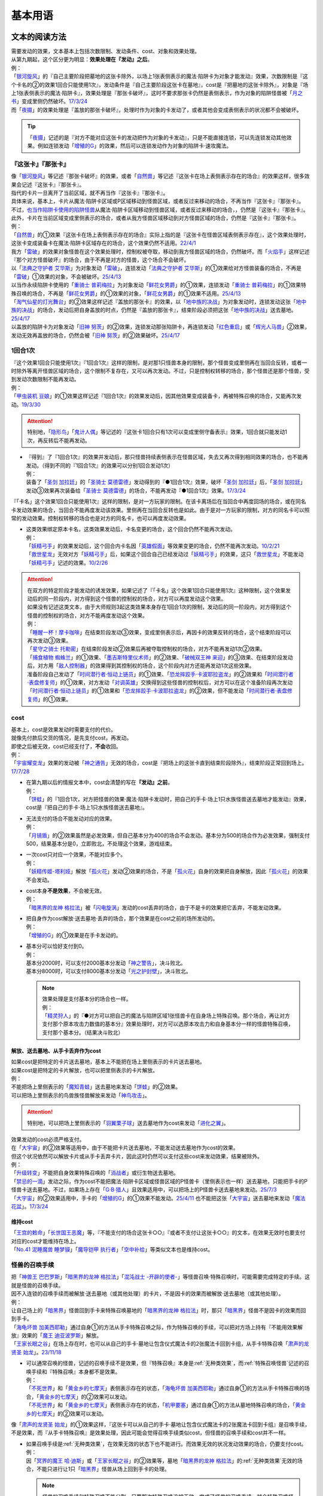 .. _基本用语:

.. role:: strike
   :class: strike

========
基本用语
========

文本的阅读方法
===============

| 需要发动的效果，文本基本上包括次数限制、发动条件、cost、对象和效果处理。
| 从第九期起，这个区分更为明显：\ **效果处理在『发动』之后**\ 。
| 例：
| 「`银河旋风`_」的『自己主要阶段把墓地的这张卡除外，以场上1张表侧表示的魔法·陷阱卡为对象才能发动』效果，次数限制是『这个卡名的②的效果1回合只能使用1次』，发动条件是『自己主要阶段这张卡在墓地』，cost是『把墓地的这张卡除外』，对象是『场上1张表侧表示的魔法·陷阱卡』，效果处理是『那张卡破坏』，这时不要求那张卡仍然是表侧表示，作为对象的陷阱怪兽被「`月之书`_」变成里侧仍然破坏。\ `17/3/24 <https://www.db.yugioh-card.com/yugiohdb/faq_search.action?ope=5&fid=15243&request_locale=ja&keyword=&tag=-1&request_locale=ja>`__
| 而「`夜摄`_」的效果处理是『盖放的那张卡破坏』，处理时作为对象的卡发动了，或者其他会变成表侧表示的状况都不会被破坏。

.. tip:: 「`夜摄`_」记述的是『对方不能对应这张卡的发动把作为对象的卡发动』，只是不能直接连锁，可以先连锁发动其他效果。例如连锁发动「`增殖的G`_」的效果，然后可以连锁发动作为对象的陷阱卡·速攻魔法。

『这张卡』『那张卡』
---------------------

| 像「`银河旋风`_」等记述『那张卡破坏』的效果，或者「`自然兽`_」等记述『这张卡在场上表侧表示存在的场合』的效果这样，很多效果会记述『这张卡』『那张卡』。
| 指代的卡片一旦离开了当前区域，就不再当作『这张卡』『那张卡』。
| 具体来说，基本上，卡片从魔法·陷阱卡区域或P区域移动到怪兽区域，或者反过来移动的场合，不再当作『这张卡』『那张卡』。
| 不过，\ 也当作陷阱卡使用的陷阱怪兽_\ 从魔法·陷阱卡区域移动到怪兽区域，或者反过来移动的场合，，仍然是『这张卡』『那张卡』。
| 此外，卡片在当前区域变成里侧表示的场合，或者从我方怪兽区域移动到对方怪兽区域的场合，仍然是『这张卡』『那张卡』。
| 例：
| 「`自然兽`_」的①效果『这张卡在场上表侧表示存在的场合』实际上指的是『这张卡在怪兽区域表侧表示存在』，这个效果处理时，这张卡变成装备卡在魔法·陷阱卡区域存在的场合，这个效果仍然不适用。\ `22/4/1 <https://www.db.yugioh-card.com/yugiohdb/faq_search.action?ope=4&cid=7969&request_locale=ja>`__
| 我方「`雷破`_」的效果对象怪兽在这个效果处理时，控制权被夺取，移动到我方怪兽区域的场合，仍然破坏。而「`火焰手`_」这样记述『那个对方怪兽破坏』的场合，由于不再是对方的怪兽，这个场合不会破坏。
| 以「`法典之守护者 艾华斯`_」为对象发动「`雷破`_」，连锁发动「`法典之守护者 艾华斯`_」的①效果给对方怪兽装备的场合，不再是「`雷破`_」①效果的对象，不会被破坏。\ `25/4/13 <https://www.db.yugioh-card.com/yugiohdb/faq_search.action?ope=5&fid=10485&keyword=&tag=-1&request_locale=ja>`__
| 以当作永续陷阱卡使用的「`重骑士 普莉梅拉`_」为对象发动「`鲜花女男爵`_」的①效果，连锁发动「`重骑士 普莉梅拉`_」的①效果特殊召唤的场合，不再是「`鲜花女男爵`_」的①效果的对象，「`鲜花女男爵`_」的①效果不适用。\ `25/4/13 <https://www.db.yugioh-card.com/yugiohdb/faq_search.action?ope=5&fid=24003&keyword=&tag=-1&request_locale=ja>`__
| 「`淘气仙星的灯光舞台`_」的②效果这样记述『盖放的那张卡』的效果，以「`地中族的决战`_」为对象发动时，连锁发动这张「`地中族的决战`_」的场合，发动后把自身盖放的时点，仍然是『盖放的那张卡』，结束阶段必须把这张「`地中族的决战`_」送去墓地。\ `25/4/17 <https://www.db.yugioh-card.com/yugiohdb/faq_search.action?ope=5&fid=13178&keyword=&tag=-1&request_locale=ja>`__
| 以盖放的陷阱卡为对象发动「`旧神 努茨`_」的②效果，连锁发动那张陷阱卡，再连锁发动「`红色重启`_」或「`辉光人马兽`_」②效果，发动无效再盖放的场合，仍然会被「`旧神 努茨`_」的②效果破坏。\ `25/4/17 <https://www.db.yugioh-card.com/yugiohdb/faq_search.action?ope=5&fid=24170&keyword=&tag=-1&request_locale=ja>`__

1回合1次
-----------

| 『这个效果1回合只能使用1次』『1回合1次』这样的限制，是对那1只怪兽本身的限制，那个怪兽变成里侧再在当回合反转，或者一时除外等离开怪兽区域的场合，这个限制不复存在，又可以再次发动。不过，只是控制权转移的场合，那个怪兽还是那个怪兽，受到发动次数限制不能再发动。
| 例：
| 「`甲虫装机 豆娘`_」的①效果这样记述『1回合1次』的效果发动后，因其他效果变成装备卡，再被特殊召唤的场合，又能再次发动。\ `19/3/30 <http://yugioh-wiki.net/index.php?%B9%C3%C3%EE%C1%F5%B5%A1#faq>`__

.. attention:: 特别地，「`隐形鸟`_」「`鬼计人偶`_」等记述的『这张卡1回合只有1次可以变成里侧守备表示』效果，1回合就只能发动1次，再反转后不能再发动。

-  | 『得到』了『1回合1次』的效果并发动后，那只怪兽持续表侧表示在怪兽区域，失去又再次得到相同效果的场合，也不能再发动。（得到不同的『1回合1次』的效果可以分别1回合发动1次）
   | 例：
   | 装备了「`圣剑 加拉廷`_」的「`圣骑士 莫德雷德`_」发动得到的『●1回合1次』效果，破坏「`圣剑 加拉廷`_」后，「`圣剑 加拉廷`_」发动③效果再次装备给「`圣骑士 莫德雷德`_」的场合，不能再发动『●1回合1次』效果。\ `17/3/24 <https://www.db.yugioh-card.com/yugiohdb/faq_search.action?ope=5&fid=12803&keyword=&tag=-1&request_locale=ja>`__

『「卡名」这个效果1回合只能使用1次』这样的限制，是对一方玩家的限制。在该卡离场后在当回合中再度回场的场合，或在同名卡发动效果的场合，当回合不能再度发动该效果。里侧再在当回合反转也是如此。由于是对一方玩家的限制，对方的同名卡可以照常的发动效果。控制权转移的场合也是对方的同名卡，也可以再度发动效果。

-  | 这类效果绑定原本卡名，这类效果发动后，卡名变更的场合，这个回合仍然不能再次发动。
   | 例：
   | 「`妖精弓手`_」的效果发动后，这个回合内卡名因「`英雄假面`_」等效果变更的场合，仍然不能再次发动。\ `10/2/21 <https://yugioh-wiki.net/index.php?%A1%D4%A5%D5%A5%A7%A5%A2%A5%EA%A1%BC%A1%A6%A5%A2%A1%BC%A5%C1%A5%E3%A1%BC%A1%D5#faq>`__
   | 「`救世星龙`_」无效对方「`妖精弓手`_」后，如果这个回合自己已经发动过「`妖精弓手`_」的效果，这只「`救世星龙`_」不能发动「`妖精弓手`_」记述的效果。\ `10/2/26 <https://yugioh-wiki.net/index.php?%A5%B3%A5%D4%A1%BC#faq>`__

.. attention::

   | 在双方的特定阶段才能发动的诱发效果，如果记述了『「卡名」这个效果1回合只能使用1次』这种限制，这个效果发动后的同一阶段内，对方得到这个怪兽的控制权的场合，对方可以再度发动这个效果。
   | 如果没有记述这类文本，由于大师规则3起这类效果本身存在1回合1次的限制，发动后的同一阶段内，对方得到这个怪兽的控制权的场合，对方不能再度发动这个效果。
   | 例：
   | 「`睡醒一杯！摩卡咖啡`_」在结束阶段发动③效果，变成里侧表示后，再因卡的效果反转的场合，这个结束阶段可以再次发动③效果。
   | 「`星守之骑士 托勒密`_」在结束阶段发动②效果后再被夺取控制权的场合，对方不能再发动1次②效果。
   | 「`捕食植物 蜘蛛兰`_」的①效果、「`墨吉斯特里仪术师`_」的②效果、「`破械双王神 来迎`_」的③效果、在结束阶段发动后，对方用「`敌人控制器`_」的效果得到其控制权的场合，这个阶段内对方还能再发动1次这些效果。
   | 准备阶段自己发动了「`时间潜行者·恒动上链员`_」的①效果、「`恐龙摔跤手·卡波耶拉盗龙`_」的②效果和「`时间潜行者·表盘修复师`_」的①效果，对方发动「`对调英雄`_」交换得到这些怪兽的控制权后，对方可以在这个准备阶段再次发动「`时间潜行者·恒动上链员`_」的①效果和「`恐龙摔跤手·卡波耶拉盗龙`_」的②效果，但不能发动「`时间潜行者·表盘修复师`_」的①效果。

cost
------

| 基本上，cost是效果发动时需要支付的代价。
| 就像先付款后交货的情况，是先支付cost，再发动。
| 即使之后被无效，cost已经支付了，\ **不会**\ 收回。
| 例：
| 「`宇宙耀变龙`_」效果的发动被「`神之通告`_」无效的场合，cost是『把场上的这张卡直到结束阶段除外』，结束阶段正常回到场上。\ `17/7/28 <https://www.db.yugioh-card.com/yugiohdb/faq_search.action?ope=5&fid=20639&keyword=&tag=-1&request_locale=ja>`__

-  | 在第九期以后的情报文本中，cost会清楚的写在\ **『发动』之前**\ 。
   | 例：
   | 「`饼蛙`_」的『1回合1次，对方把怪兽的效果·魔法·陷阱卡发动时，把自己的手卡·场上1只水族怪兽送去墓地才能发动』效果，cost是『把自己的手卡·场上1只水族怪兽送去墓地』。

-  | 无法支付的场合不能发动对应的效果。
   | 例：
   | 「`月镜盾`_」的②效果虽然是必发效果，但自己基本分为400的场合不会发动。基本分为500的场合作为必发效果，强制支付500，结果基本分是0，立即败北，不处理这个效果，游戏结束。

-  | 一次cost只对应一个效果，不能对应多个。
   | 例：
   | 「`妖精传姬-塔利娅`_」解放「`孤火花`_」发动②效果的场合，不是「`孤火花`_」自身的效果把自身解放，因此「`孤火花`_」的效果不会发动。

-  | cost本身\ **不是效果**\ ，不会被无效。
   | 例：
   | 「`暗黑界的龙神 格拉法`_」被「`闪电旋涡`_」发动的cost丢弃的场合，由于不是卡的效果把它丢弃，不能发动效果。

-  | 把自身作为cost解放·送去墓地·丢弃的场合，那个效果是在cost之前的场所发动的。
   | 例：
   | 「`增殖的G`_」的①效果是在手卡发动的。

-  | 基本分可以恰好支付到0。
   | 例：
   | 基本分2000时，可以支付2000基本分发动「`神之警告`_」，决斗败北。
   | 基本分8000时，可以支付8000基本分发动「`光之护封壁`_」，决斗败北。

   .. note::

      | 效果处理是支付基本分的场合也一样。
      | 例：
      | 「`精灵狩人`_」的『●对方可以把自己的魔法与陷阱区域1张怪兽卡在自身场上特殊召唤。那个场合，再让对方支付那个原本攻击力数值的基本分』效果处理时，对方可以选原本攻击力和自身基本分一样的怪兽特殊召唤，支付那个基本分。（结果决斗败北）

解放、送去墓地、从手卡丢弃作为cost
~~~~~~~~~~~~~~~~~~~~~~~~~~~~~~~~~~~~~~~

| 如果cost是把特定的卡片送去墓地，基本上不能把在场上里侧表示的卡片送去墓地。
| 如果cost是把特定的卡片解放，也可以把里侧表示的卡片解放。
| 例：
| 不能把场上里侧表示的「`魔知青蛙`_」送去墓地来发动「`饼蛙`_」的②效果。
| 可以把场上里侧表示的鸟兽族怪兽解放来发动「`神鸟攻击`_」。

.. attention:: 特别地，可以把场上里侧表示的「`羽翼栗子球`_」送去墓地作为cost来发动「`进化之翼`_」。

| 效果发动的cost必须严格支付。
| 在「`大宇宙`_」的②效果等适用中，由于不能把卡片送去墓地，不能发动送去墓地作为cost的效果。
| 但这个状况依然可以解放卡片或从手卡丢弃卡片，因此这时仍然可以支付这些cost来发动效果，结果被除外。
| 例：
| 「`升级转变`_」不能把自身效果特殊召唤的「`消战者`_」或衍生物送去墓地。
| 「`禁忌的一滴`_」发动之际，作为cost不能把魔法·陷阱卡区域或怪兽区域的P怪兽卡（里侧表示也一样）送去墓地，只能把手卡的P怪兽卡送去墓地。不过，如果场上存在「`G·B·猎人`_」且效果适用中，可以把场上的P怪兽卡送去墓地来发动。\ `25/7/3 <https://www.db.yugioh-card.com/yugiohdb/faq_search.action?ope=5&fid=24195&keyword=&tag=-1&request_locale=ja>`__
| 「`大宇宙`_」的②效果适用中，手卡的「`增殖的G`_」的①效果不能发动。\ `25/4/11 <https://www.db.yugioh-card.com/yugiohdb/faq_search.action?ope=5&fid=14540&keyword=&tag=-1&request_locale=ja>`__ 也不能把这张「`大宇宙`_」送去墓地来发动「`魔法花盆`_」。\ `17/3/24 <https://www.db.yugioh-card.com/yugiohdb/faq_search.action?ope=5&fid=8451&keyword=&tag=-1&request_locale=ja>`__

维持cost
~~~~~~~~~~~~

| 「`王宫的敕命`_」「`长世国王恶魔`_」等，『不能支付的场合这张卡○○』『或者不支付让这张卡○○』的文本，在效果无效时也要支付对应的cost才能维持在场上。
| 「`No.41 泥睡魔兽 睡梦貘`_」「`魔导铠甲 执行者`_」「`空中补给`_」等类似文本也是维持cost。

.. _怪兽的召唤手续:

怪兽的召唤手续
-----------------

| 把「`神兽王 巴巴罗斯`_」「`暗黑界的龙神 格拉法`_」「`混沌战士 -开辟的使者-`_」等怪兽召唤·特殊召唤时，可能需要完成特定的手续。这就是怪兽的召唤手续。
| 因不入连锁的召唤手续而被解放·送去墓地（或其他处理）的卡片，不是因卡的效果而被解放·送去墓地（或其他处理）。
| 例：
| 让自己场上的「`暗黑界`_」怪兽回到手卡来特殊召唤墓地的「`暗黑界的龙神 格拉法`_」时，那只「`暗黑界`_」怪兽不是因卡的效果而回到手卡。
| 「`海龟坏兽 加美西耶勒`_」通过自身①的方法从手卡特殊召唤之际，作为特殊召唤的手续，可以把对方场上持有『不能用效果解放』效果的「`魔王 迪亚波罗斯`_」解放。
| 「`王家长眠之谷`_」在场上存在时，也可以从自己的手卡·墓地让包含仪式魔法卡的2张魔法卡回到卡组，从手卡特殊召唤「`肃声的龙贤圣 始龙`_」。\ `23/11/18 <https://www.db.yugioh-card.com/yugiohdb/faq_search.action?ope=5&fid=24025&keyword=&tag=-1&request_locale=ja>`__

-  | 可以通常召唤的怪兽，记述的召唤手续不是效果，但『特殊召唤』本身是\ :ref:`无种类效果`\ ，而\ :ref:`特殊召唤怪兽`\ 记述的召唤手续和『特殊召唤』本身都不是效果。
   | 例：
   | 「`不死世界`_」和「`黄金乡的七摩天`_」表侧表示存在的状态，「`海龟坏兽 加美西耶勒`_」通过自身①的方法从手卡特殊召唤的场合，「`黄金乡的七摩天`_」的②效果可以发动。
   | 「`不死世界`_」和「`黄金乡的七摩天`_」表侧表示存在的状态，「`机甲要塞`_」通过自身①的方法从墓地特殊召唤的场合，「`黄金乡的七摩天`_」的②效果可以发动。

| 像「`肃声的龙贤圣 始龙`_」的①效果这样，『这张卡可以从自己的手卡·墓地让包含仪式魔法卡的2张魔法卡回到卡组』是召唤手续，不是效果，而『从手卡特殊召唤』是效果处理，因此可能会觉得召唤手续类似cost，但怪兽的召唤手续和cost并不一样。

-  | 如果召唤手续是\ :ref:`无种类效果`\ ，在效果无效的状态下也不能进行。而效果无效的状况发动效果的场合，仍要支付cost。
   | 例：
   | 因「`冥界的魔王 哈·迪斯`_」或「`王家长眠之谷`_」的②效果等，墓地「`暗黑界的龙神 格拉法`_」的\ :ref:`无种类效果`\ 无效的场合，不能只进行让1只「`暗黑界`_」怪兽从场上回到手卡的处理。

   .. note:: 怪兽的召唤手续和特殊召唤不能分割，只要那次特殊召唤没被无效，完成了怪兽的召唤手续，就会特殊召唤怪兽；不能特殊召唤怪兽时，也不能进行怪兽的召唤手续。融合·仪式召唤也包含在内，不会因为任何效果而只使用融合素材·解放怪兽却不进行融合·仪式召唤。

-  | 除外特定卡片作为召唤手续时，只要没有记述『表侧表示』，可以除外里侧表示的卡片。
   | 除外特定卡片作为cost时，不论是否记述『表侧表示』，只能除外表侧表示的卡片。
   | 例：
   | 可以让里侧表示的「`A-突击核`_」「`B-破坏龙兽`_」「`C-粉碎翼龙`_」除外来特殊召唤「`ABC-神龙歼灭者`_」。\ `17/3/24 <https://www.db.yugioh-card.com/yugiohdb/faq_search.action?ope=5&fid=6131&keyword=&tag=-1&request_locale=ja>`__
   | 可以让里侧表示的「`雷魔神-桑迦`_」「`风魔神-修迦`_」「`水魔神-斯迦`_」除外来特殊召唤「`合体魔神 门之守护神`_」。\ `23/9/23 <https://www.db.yugioh-card.com/yugiohdb/faq_search.action?ope=4&cid=18325&request_locale=ja>`__
   | 「`真红眼不死龙皇`_」②效果的cost是『自己场上1只不死族怪兽』，必须把表侧表示的不死族怪兽（衍生物也可以）除外才能发动这个效果。\ `22/1/15 <https://www.db.yugioh-card.com/yugiohdb/faq_search.action?ope=4&cid=17150&request_locale=ja>`__
   | 「`虫惑之园`_」③效果的cost是『自己场上1只怪兽』，『场上1只怪兽』『场上1张魔法·陷阱卡』都对卡片没有特殊要求（在怪兽区域的卡就是怪兽，在场地区域的卡就是场地魔法，在魔法·陷阱卡区域的卡就是魔法·陷阱卡），不是特定卡片（『场上的场地魔法卡』不是特定卡片\ `19/11/23 <https://www.db.yugioh-card.com/yugiohdb/faq_search.action?ope=4&cid=14937&request_locale=ja>`__\ ，『场上的魔法卡』『场上的陷阱卡』是特定卡片），可以除外里侧表示的怪兽来发动这个效果。\ `22/12/3 <https://www.db.yugioh-card.com/yugiohdb/faq_search.action?ope=4&cid=18310&request_locale=ja>`__

-  | cost是让卡片回到手卡·卡组时，不能使用会回到额外卡组的怪兽。
   | 召唤手续的处理目前不太一致。
   | 「`剑斗兽`_」融合怪兽、「`元素英雄`_」融合怪兽记述的『上记卡回到卡组』可以使用会回到额外卡组的怪兽。（这些在后续复刻时应当和「`究极封印神 艾克佐迪奥斯`_」一样会修正描述为『回到卡组·额外卡组』）
   | 其他没有记述『回到额外卡组』的怪兽的召唤手续都不能使用会回到额外卡组的怪兽。
   | 例：
   | 「`冥骸合龙-莫忘冥地王龙`_」的文本明确记述了『回到卡组·额外卡组』，可以使用会回到额外卡组的怪兽。
   | 可以让「`剑斗兽`_」融合怪兽回到额外卡组来特殊召唤「`剑斗兽 凯撒`_」。\ `18/7/16 <https://www.db.yugioh-card.com/yugiohdb/faq_search.action?ope=5&fid=8185&keyword=&tag=-1&request_locale=ja>`__
   | 墓地只存在融合怪兽时，也可以让那些融合怪兽回到额外卡组来特殊召唤「`究极封印神 艾克佐迪奥斯`_」。这卡在2024-01-01复刻时把『回到卡组』改为『回到卡组·额外卡组』，调整不变。\ `17/3/24 <https://www.db.yugioh-card.com/yugiohdb/faq_search.action?ope=5&fid=6829&keyword=&tag=-1&request_locale=ja>`__
   | 「`超顶科技血神翼龙`_」的召唤手续不能用只能回到额外卡组的怪兽。\ `17/10/14 <https://www.db.yugioh-card.com/yugiohdb/faq_search.action?ope=4&cid=13406&request_locale=ja>`__\ 「`重骑甲虫 强劲海神独角仙`_」也一样。\ `22/9/10 <https://www.db.yugioh-card.com/yugiohdb/faq_search.action?ope=4&cid=16942&request_locale=ja>`__
   | 不能让「`幻变骚灵`_」连接怪兽回到额外卡组来发动「`个人欺骗攻击`_」的①效果。\ `17/7/7 <https://www.db.yugioh-card.com/yugiohdb/faq_search.action?ope=5&fid=21264&keyword=&tag=-1&request_locale=ja>`__

解放
--------

| 解放在旧文本中又称作祭品，有cost解放，召唤手续解放，卡片效果解放等多种形式。卡片被解放的场合送去墓地，「`大宇宙`_」的②效果适用中被除外。
| 被解放不当作被破坏。需要解放特定怪兽的场合，也可以把里侧守备表示的怪兽解放。
| 例：
| 不解放怪兽盖放来通常召唤的「`可变机兽 炮手龙`_」可以作为发动「`魔之卡组破坏病毒`_」的cost而被解放。\ `17/3/24 <https://www.db.yugioh-card.com/yugiohdb/faq_search.action?ope=5&fid=6403&keyword=&tag=-1&request_locale=ja>`__

-  | 文本没有明确记述的场合，不能解放魔法·陷阱卡。
   | 例：
   | 「`真龙剑皇 卓辉星·拼图`_」「`古代的机械城`_」「`骑龙`_」等效果文本明确记述了解放的是魔法·陷阱卡。
   | 自己场上存在作为装备卡存在的衍生物时，就不能发动「`弹幕回避`_」。
   | 「`磁石战士 电磁武神`_」不能把作为装备卡的「`磁石战士α`_」「`磁石战士β`_」「`磁石战士γ`_」解放来特殊召唤。\ `13/7/5 <http://yugioh-wiki.net/index.php?%A1%D4%BC%A7%C0%D0%A4%CE%C0%EF%BB%CE%A5%DE%A5%B0%A5%CD%A5%C3%A5%C8%A1%A6%A5%D0%A5%EB%A5%AD%A5%EA%A5%AA%A5%F3%A1%D5#faq>`__ 

   .. attention:: 「`迷宫变化`_」\ `16/8/4 <https://www.db.yugioh-card.com/yugiohdb/faq_search.action?ope=4&cid=4658&request_locale=ja>`__ 「`王女的试炼`_」\ `16/8/4 <https://www.db.yugioh-card.com/yugiohdb/faq_search.action?ope=4&cid=6616&request_locale=ja>`__ 虽然记述的是『把「`迷宮壁`_」和装备的这张卡作为祭品』『把装备怪兽和这张卡作为祭品』，现在调整为解放的只是装备怪兽，它们只是因装备怪兽从场上离开而被破坏送去墓地。

必发效果·选发效果
-----------------

选发效果也称任意效果，必发效果也称强制效果。

.. _选发效果:

选发效果
~~~~~~~~~

| 记述着『才能发动』『可以发动』的是选发效果。在满足发动条件时可以由玩家决定是否发动，玩家可以选择不发动。

-  | 选发效果不能空发。
   | 例：
   | 「`虚无空间`_」的①效果适用中不能发动「`死者苏生`_」。
   | 场上没有怪兽的场合不能发动「`黑洞`_」。

.. _必发效果:

必发效果
~~~~~~~~~

| 只记述着『发动』的是必发效果。基本上在满足发动条件时就一定要发动。玩家即使不想发动，也必须发动。
| 没有正确的对象时也会发动，这时不取对象。
| 需要支付cost的场合，必须支付cost来发动效果。无法支付则不会发动。
| 例：
| 对方场上不存在怪兽时，特殊召唤「`月华龙 黑蔷薇`_」的场合，也会发动①效果，这个场合不取对象。\ `17/3/24 <https://www.db.yugioh-card.com/yugiohdb/faq_search.action?ope=5&fid=13125&keyword=&tag=-1&request_locale=ja>`__
| 「`月镜盾`_」的『表侧表示的这张卡从场上送去墓地的场合，支付500基本分发动』效果在自己基本分500以上的场合必须发动，低于500的场合不会发动。基本分正好500的场合，支付500基本分后基本分是0，立即败北，效果不处理。

-  | 只在『效果不能发动』时，不能发动必发效果。否则即使是空发，也要发动，处理时才判断是否能适用。
   | 例：
   | 「`威光魔人`_」的①效果适用中，「`蒲公英狮`_」送去墓地的场合不能发动效果。
   | 「`虚无空间`_」的①效果适用中，自己「`蒲公英狮`_」送去墓地时也会发动效果，和「`虚无空间`_」的②效果自排连锁时，作为连锁1的场合，由于「`虚无空间`_」在连锁2被破坏了，连锁1的这个效果正常适用，把衍生物特殊召唤。
   | 对方场上没有怪兽存在，「`月华龙 黑蔷薇`_」特殊召唤成功时也会发动效果，这个场合不取任何卡为对象，即使处理时对方场上出现了特殊召唤的怪兽，也不能再取对象，就这样不适用。

-  | 不是正规手续出场的\ :ref:`特殊召唤怪兽`\ ，记述着把自身特殊召唤的必发效果，满足条件时也会发动，由于存在\ :ref:`苏生限制`\ ，不会特殊召唤。
   | 例：
   | 「`同盟运输车`_」的①效果把手卡・卡组的「`守护者·戴思塞斯`_」给怪兽装备后，这张「`守护者·戴思塞斯`_」从场上送去墓地的场合，必须发动④效果。由于未正规出场过，不能从墓地特殊召唤，只把1张手卡送去墓地，这个效果处理完毕。\ `20/1/10 <https://www.db.yugioh-card.com/yugiohdb/faq_search.action?ope=5&fid=6112&keyword=&tag=-1&request_locale=ja>`__

.. note:: 选发效果用『可以发动』一词，表示由玩家决定是否要发动。必发效果用『会发动』一词，有不由玩家决定的意思。

.. _效果的对象:

效果的对象
-------------

.. _取对象:

取对象
~~~~~~~~~

| 部分效果在\ **发动时**\ 需要选择1张或多张\ **卡片**\ 为效果的对象。
| 这样的效果在第九期以后的卡片（带编号的效果）中，会记述着『以○○为对象』。若没有，就不是取对象发动的效果，简称不取对象效果。
| 在第八期中记述着『选择』。若只记述着『选』，就不取对象。
| 再往前的卡片需要查调整才能确定。
| 例：
| 「`古遗物-巨怒剑`_」的『可以选对方场上表侧表示存在的1张卡破坏』效果记述的是『选』，即不取对象。

-  | 取对象的效果处理前，对象卡片只要离开过被取对象时所在的场所，由于失去对象，这个取对象的效果处理时，涉及对象卡片的那部分效果处理不会适用。
   | 例：
   | 以墓地的「`青眼白龙`_」为对象发动「`死者苏生`_」，连锁以墓地的「`青眼白龙`_」为对象发动「`D.D.乌鸦`_」的①效果。「`死者苏生`_」的效果处理时「`青眼白龙`_」已经被除外，不在墓地存在，结果不会特殊召唤。

   -  | 怪兽控制权被夺取，移动到对方怪兽区域的场合，若像「`瑚之龙`_」的①效果这样，效果处理记述着『那张卡破坏』等，不限定玩家的场合，那么这个效果仍适用。而「`火焰手`_」这样记述『那个对方怪兽破坏』的场合，由于不再是对方怪兽，这个场合不适用。
      | 因「`灵摆切换`_」等效果，「`雷破`_」的效果对象在处理时从怪兽区域移动到魔法·陷阱区域或P区域，或者从魔法·陷阱区域或P区域移动到怪兽区域的场合，「`雷破`_」这些取对象的效果不适用。但是，如果是\ 也当作陷阱卡使用的陷阱怪兽_\ 当作怪兽特殊召唤或者被无效的状况，，「`雷破`_」这些取对象的效果会正常适用。

   -  | 作为对象的卡片从怪兽区域移动到魔法·陷阱卡区域，或者反向移动的场合，都不再是效果的对象。
      | 例：
      | 以「`重骑士 普莉梅拉`_」为对象发动「`鲜花女男爵`_」的①效果时，连锁以这只「`重骑士 普莉梅拉`_」为对象发动「`重骑兵 真理6`_」①效果的场合，「`鲜花女男爵`_」的①效果处理时，「`重骑士 普莉梅拉`_」已经变成了永续陷阱卡，不会被破坏。\ `23/9/1 <https://yugioh-wiki.net/index.php?%A1%D4%BD%C5%B5%B3%CA%BC%A5%A8%A5%E1%A5%C8%A3%D6%A3%C9%A1%D5#faq1>`__
      | 以作为永续陷阱的「`重骑士 普莉梅拉`_」为对象发动「`鲜花女男爵`_」的①效果，连锁发动这张「`重骑士 普莉梅拉`_」的③效果，特殊召唤到怪兽区域的场合，不再是「`鲜花女男爵`_」的①效果的对象，不会被破坏。

-  | 以多张卡为对象的效果，若文本没有先后次序，效果处理部分记述的不是张数数字而是『那些』，即使部分卡在处理时离开之前所在场所，剩余的卡仍会适用这个效果。
   | 例：
   | 「`幻影骑士团 断碎剑`_」的①效果处理时，1张卡不在场上的场合，另1张仍破坏。
   | 「`废铁双生龙`_」以3张卡为对象发动效果，处理时自己那张卡不在场上，后续效果不适用。
   | 「`贪欲之壶`_」处理时写明了具体数目，处理时不足的场合都不回卡组。
   | 「`真源的帝王`_」的①效果处理部分记述着『那些卡』，不是具体数目，处理时只有1张也回到卡组洗切并抽卡。

-  | 有的卡片记述着『不会成为效果的对象』，此时不能以其为对象发动效果。若已经取对象的卡在处理时进入『不会成为效果的对象』状态，由于已经取对象了，那个已经取对象的效果正常适用。
   | 例：
   | 以场上1只怪兽为对象发动「`强制脱出装置`_」，连锁对这个怪兽发动「`禁忌的圣衣`_」，由于已经成为「`强制脱出装置`_」的效果对象，连锁1处理时这个怪兽仍回到手卡。

-  | 有的卡片记述着『以这张卡为对象的效果』『不以自身为对象的卡的效果』，而部分取对象的效果处理可能包含不取对象的处理或者延时处理，这时只在那个连锁块是取对象的效果处理（延时处理的部分不是取对象的效果处理）。
   | 例：
   | 以1只怪兽为对象发动「`刻印之调停者`_」的②效果，下个回合的结束阶段，那只怪兽被这个效果破坏的场合，也是『被不以自身为对象的卡的效果破坏』，可以发动「`黑洞龙`_」的①效果。
   | 以「`深海王 恶魔鲨`_」为对象发动「`刻印之调停者`_」的②效果，下个回合的结束阶段，这只「`深海王 恶魔鲨`_」如果还没有适用过自身效果，就不会被这个效果破坏。
   | 「`王之棺`_」的『自己场上的「`荷鲁斯`_」怪兽不会被不以自身为对象的卡的效果破坏』效果适用中，自己场上的「`荷鲁斯`_」怪兽不会被「`刻印之调停者`_」的②效果破坏。
   | 我方以对方场上连接召唤的「`闭锁世界的冥神`_」和1只P怪兽为对象发动「`时空之灵摆读阵`_」的②效果，处理时对方适用「`宵星之机神 丁吉尔苏`_」的②效果来让「`闭锁世界的冥神`_」不被这个效果破坏（不适用的场合，「`闭锁世界的冥神`_」被这个效果破坏）的状况，『没能因这个效果把2张卡破坏的场合，可以选场上1张卡送去墓地』适用时，选「`闭锁世界的冥神`_」的场合，「`闭锁世界的冥神`_」会送去墓地。另外，如果「`时空之灵摆读阵`_」的②效果对象中没有「`闭锁世界的冥神`_」，没能破坏2张卡的场合，即使选「`闭锁世界的冥神`_」也不会送去墓地。\ `23/8/27 <https://yugioh-wiki.net/index.php?%A1%D4%CA%C4%A5%B6%A5%B5%A5%EC%A5%B7%C0%A4%B3%A6%A5%CE%CC%BD%BF%C0%A1%D5#faq1>`__

-  | 取对象的效果被无效时，已经取对象的事实不会改变。不过，取对象效果的发动被无效的场合，则没有取对象。
   | 例：
   | 以「`削魂的死灵`_」为对象发动「`禁忌的圣枪`_」，在连锁2发动「`No.38 希望魁龙 银河巨神`_」的①效果的场合，只是魔法卡的效果被无效，发动成功，连锁1在无效状态下处理。由于被取对象，在「`禁忌的圣枪`_」处理完毕后，「`削魂的死灵`_」被自身效果破坏。
   | 以「`削魂的死灵`_」为对象发动「`禁忌的圣枪`_」，在连锁2发动「`饼蛙`_」的②效果的场合，由于连锁1卡的发动被无效，没有取对象，连锁2处理完毕就是整个连锁处理完毕，「`削魂的死灵`_」不会被自身效果破坏。

-  | 取对象的效果被改写时，是否还是取对象的效果，由改写后的效果决定。
   | 例：
   | 对方以我方场上的「`无败将军 弗里德`_」为对象发动「`精神操作`_」，连锁发动「`古遗物-恒常剑`_」的①效果，把「`精神操作`_」的效果改成『选对方场上1张魔法·陷阱卡破坏』的场合，这个效果不再是以「`无败将军 弗里德`_」为对象的效果，不会被「`无败将军 弗里德`_」无效并破坏。对方以我方场上装备了「`静寂之杖-波纹`_」的怪兽为对象发动「`精神操作`_」的场合也一样。
   | 以「`闭锁世界的冥神`_」为对象发动「`暗黑武装龙`_」的①效果，连锁发动「`星遗物的交心`_」把这个效果变成『选对方场上1只表侧表示怪兽回到持有者手卡』，并仍然选这只「`闭锁世界的冥神`_」的场合，这只「`闭锁世界的冥神`_」不会回到额外卡组，留在场上。
   | 以也当作陷阱卡使用的陷阱怪兽为对象发动「`凤翼的爆风`_」，连锁发动「`古遗物-恒常剑`_」的①效果把这个效果变成『选对方场上1张魔法·陷阱卡破坏』，并仍然选这只陷阱怪兽破坏的场合，处理后可以发动「`黑洞龙`_」的①效果。
   | 对方以我方场上1只怪兽为对象发动「`强制脱出装置`_」时，我方连锁发动「`灰篮战斗`_」，结果「`强制脱出装置`_」的对象怪兽被破坏的场合，我方不能发动「`黑洞龙`_」的①效果。

-  | 转移效果的对象时必须转移到正确的对象。也就是从\ **双方**\ 来看\ **那个效果原本可以选择**\ 的对象。
   | 例：
   | 我方的「`瑚之龙`_」的①效果发动时，对方连锁「`暗迁士 黑蛇晶`_」的效果的场合，由于正确的对象是『对方场上1张卡』，对方只能把对象转移为对方场上的另1张卡。不能转移到我方场上的卡。

.. _持续取对象:

持续取对象
**************

| 像「`No.106 巨岩掌 巨手`_」「`活死人的呼声`_」「`炎舞-「玉衡」`_」这样的效果和装备卡等，只要在场上存在，和其效果的对象会持续关联，称为持续取对象。
| 和「`禁忌的圣衣`_」相关处理类似，「`威风妖怪 狸`_」等，自身效果被无效后，被对方的装备卡等效果持续取对象的场合，即使之后效果恢复适用，也就这样继续被持续取对象下去。把「`威风妖怪 狸`_」换成「`削魂的死灵`_」的状况，在自身效果恢复适用的时点立即破坏。
| 持续取对象中，由于不入连锁，如「`活死人的呼声`_」特殊召唤怪兽后，像「`解码语者`_」这种必须连锁发动的效果不满足发动条件，不能对应。

持续取对象的效果又分成以下几类：

-  大部分装备魔法以及「`大逮捕`_」这样，从卡的发动时起就持续取对象的效果。在卡的发动时没有效果处理，之后持续取对象，效果持续适用，效果适用后再被无效的场合仍然持续取对象，但是效果不适用。

-  | 「`活死人的呼声`_」「`深渊死球`_」这样，卡的发动时可能取对象，效果处理时持续取对象的效果。效果适用后再被无效的场合仍然持续取对象，但是效果不适用。
   | 「`深渊死球`_」等记述『这个效果特殊召唤的怪兽○○』的持续取对象效果，这部分也是持续适用的，被无效时对象怪兽恢复正常，之后如果「`深渊死球`_」等效果重新适用，又会被无效。
   | 「`旧神 诺登`_」\ `17/3/24 <https://www.db.yugioh-card.com/yugiohdb/faq_search.action?ope=5&fid=13636&keyword=&tag=-1&request_locale=ja>`__ 「`光之引导`_」\ `17/3/24 <https://www.db.yugioh-card.com/yugiohdb/faq_search.action?ope=5&fid=18119&keyword=&tag=-1&request_locale=ja>`__ 等记述『效果无效特殊召唤』的效果虽然也持续取对象，但这部分在特殊召唤时已经适用，不是持续适用的效果。即使效果被无效，对象怪兽仍然保持无效状态。
   | 例：
   | 「`亚马逊的意志`_」记述『这个效果特殊召唤的怪兽不能把表示形式变更，可以攻击的场合必须作出攻击』的效果是在特殊召唤的处理完毕后适用的。\ `17/11/23 <https://www.db.yugioh-card.com/yugiohdb/faq_search.action?ope=4&cid=9003&request_locale=ja>`__
   | 「`邪恶苏生`_」特殊召唤怪兽后，被无效的场合，那个怪兽的效果恢复适用，可以攻击宣言。\ `17/3/24 <https://www.db.yugioh-card.com/yugiohdb/faq_search.action?ope=5&fid=8450&keyword=&tag=-1&request_locale=ja>`__
   | 对「`光之引导`_」特殊召唤的怪兽发动「`禁忌的圣枪`_」，不受魔法效果影响的场合，那个怪兽的效果仍然无效，「`光之引导`_」从场上离开时不会除外，也不能攻击多次。\ `17/3/24 <https://www.db.yugioh-card.com/yugiohdb/faq_search.action?ope=5&fid=18119&keyword=&tag=-1&request_locale=ja>`__

   .. note::

      | 这类效果中「`化石发掘`_」复刻的第九期文本比较清楚：『这张卡的①的效果特殊召唤的怪兽只要这张卡在魔法与陷阱区域存在效果无效化』。
      | 和「`过火的埋葬`_」「`活化石`_」等②效果适用的时点类似，在怪兽特殊召唤到场上之后再适用。
      | 例：
      | 「`过火的埋葬`_」把「`黑炎龙 LV6`_」特殊召唤后，先适用「`黑炎龙 LV6`_」的效果，不受「`过火的埋葬`_」效果影响，不会无效。\ `17/7/27 <https://www.db.yugioh-card.com/yugiohdb/faq_search.action?ope=5&fid=19950&request_locale=ja>`__
      | 「`过火的埋葬`_」特殊召唤「`削魂的死灵`_」的场合，「`削魂的死灵`_」特殊召唤后被无效，不会被自身效果破坏。\ `17/8/17 <https://www.db.yugioh-card.com/yugiohdb/faq_search.action?ope=5&fid=9578&request_locale=ja>`__
      | 「`邪恶苏生`_」的效果把「`黑羽-重装铠翼鸦`_」特殊召唤的场合，「`黑羽-重装铠翼鸦`_」的效果不会被无效。这个状况「`邪恶苏生`_」被破坏的场合，「`黑羽-重装铠翼鸦`_」不会被破坏。21/7/30

   .. attention:: 特别地，「`活化石`_」的『这个效果特殊召唤的怪兽从场上离开的场合除外』这部分效果不是持续适用的，即使效果被无效，那只怪兽从场上离开的场合仍然除外。\ `21/3/24 <https://yugioh-wiki.net/index.php?%A1%D4%A5%EA%A5%D3%A5%F3%A5%B0%A1%A6%A5%D5%A5%A9%A5%C3%A5%B7%A5%EB%A1%D5#faq1>`__

-  | 「`淘气仙星的灯光舞台`_」「`No.66 霸键甲虫`_」这样，效果发动时才持续取对象的效果。在效果发动的连锁块进行效果处理并持续取对象，之后效果也持续适用，这个状况再被无效的场合仍然持续取对象，但是效果不适用。
   | 例：
   | 「`淘气仙星的灯光舞台`_」的②效果适用中，发动「`王宫的敕命`_」的场合，仍然保持取对象，但是作为对象的卡可以发动，结束阶段其仍被无效的场合也不需要发动或送去墓地。「`王宫的敕命`_」的效果不适用的场合「`淘气仙星的灯光舞台`_」的②效果又会恢复适用。\ `17/4/27 <https://www.db.yugioh-card.com/yugiohdb/faq_search.action?ope=5&fid=16647&request_locale=ja>`__ 
   | 「`No.66 霸键甲虫`_」的效果适用后被「`禁忌的圣杯`_」无效，仍然保持取对象，但是作为对象的卡可以被效果破坏，也不能代替其破坏，在回合结束后效果恢复适用。\ `17/3/24 <https://www.db.yugioh-card.com/yugiohdb/faq_search.action?ope=5&fid=12789&request_locale=ja>`__
   | 以对方盖放的1张魔法·陷阱卡为对象发动「`银岭之巨神`_」的效果并适用后，对「`银岭之巨神`_」发动「`禁忌的圣杯`_」的场合，那张魔法·陷阱卡会变得可以发动。回合结束后「`银岭之巨神`_」恢复有效，那张魔法·陷阱卡又变得不能发动。\ `23/9/10 <https://yugioh-wiki.net/index.php?%A1%D4%B6%E4%CE%E6%A4%CE%B5%F0%BF%C0%A1%D5#faq>`__

-  | 「`火灵使 希塔`_」「`No.106 巨岩掌 巨手`_」这样，记述『这张卡/这只怪兽表侧表示存在\ **期间**\ 』的效果。这类效果适用后，再被无效的场合仍然持续取对象，并且记述『这张卡/这只怪兽表侧表示存在\ **期间**\ 』适用的效果仍然适用。
   | 例：
   | 「`忍法 妖变化之术`_」发动后，因「`王宫的通告`_」等效果而被无效的场合，对象怪兽还当作「`忍者`_」怪兽使用。不过『这张卡从场上离开时那只怪兽送去墓地』效果不适用。
   | 我方发动了「`魔力之泉`_」后，以对方魔法·陷阱卡区域的「`王家的神殿`_」为对象发动「`No.45 灭亡之预言者`_」①效果的场合，不能无效，这个效果不适用，也不会持续取对象，②效果也完全不适用。
   | 「`No.45 灭亡之预言者`_」的①效果处理时被无效，就不会持续取对象。\ `17/3/24 <https://www.db.yugioh-card.com/yugiohdb/faq_search.action?ope=5&fid=19307&keyword=&tag=-1&request_locale=ja>`__ 无效本身并不是持续适用的，只在效果处理时适用1次，之后保持表侧表示就会持续取对象，因此这个效果适用后才被无效的场合，作为对象的怪兽仍然无效。\ `17/3/24 <https://www.db.yugioh-card.com/yugiohdb/faq_search.action?ope=5&fid=19308&keyword=&tag=-1&request_locale=ja>`__ 「`No.106 巨岩掌 巨手`_」也是如此，并且仍不能变更表示形式。\ `17/3/24 <https://www.db.yugioh-card.com/yugiohdb/faq_search.action?ope=5&fid=7426&keyword=&tag=-1&request_locale=ja>`__
   | 「`火灵使 希塔`_」的效果已经得到对方炎属性怪兽的控制权后，即使发动「`DNA移植手术`_」改变属性，或者对那个怪兽发动「`No.81 超重型炮塔列车 优越多拉炮`_」的效果使其不受影响的场合，控制权仍然不会归还。

| 装备卡，以及记述『这张卡从场上离开时那只怪兽破坏』或『那只怪兽破坏时这张卡破坏』等的效果，在对应卡片从场上离开或者被破坏之际，即使还有其他效果要处理，也立即同时被破坏。
| 装备卡是因规则被破坏，持续取对象的效果记述了『破坏』的，是被效果破坏。
| 例：
| 自己场上「`代理龙`_」的连接端有1只用「`活死人的呼声`_」特殊召唤的「`青眼白龙`_」，对方发动「`鹰身女妖的羽毛扫`_」把「`活死人的呼声`_」破坏时，「`青眼白龙`_」也是确定被破坏的卡，不能适用「`代理龙`_」的效果作为代替破坏「`青眼白龙`_」。
| 双方场上各存在1只「`魂之接力`_」的①效果特殊召唤的怪兽，以这2只怪兽为对象发动「`万能地雷未爆弹`_」后，其中1只因「`雷破`_」的效果而被破坏的场合，另1只立即因「`万能地雷未爆弹`_」的效果破坏，双方「`魂之接力`_」的效果都适用，结果平局。
| 「`限制苏生`_」特殊召唤的怪兽被「`火焰手`_」破坏的时点，「`限制苏生`_」也被破坏，之后再把「`寒冰手`_」特殊召唤。
| 「`限制苏生`_」的『那只怪兽变成守备表示时，那只怪兽和这张卡破坏』不是这类效果，其特殊召唤的「`盾虫`_」发动效果，变成守备表示的场合，还要先处理后续效果，再适用「`限制苏生`_」的效果把这2张卡破坏。\ `17/3/24 <https://www.db.yugioh-card.com/yugiohdb/faq_search.action?ope=5&fid=9217&request_locale=ja>`__
| 对方场上存在「`技能抽取`_」的状况，我方通常召唤的「`隐藏的机壳杀手 物质主义`_」被对方用「`灰篮眼镜蛇`_」的①效果得到控制权后，我方发动「`鹰身女妖的羽毛扫`_」的场合，不是先破坏「`技能抽取`_」「`灰篮眼镜蛇`_」，而是「`技能抽取`_」「`灰篮眼镜蛇`_」「`隐藏的机壳杀手 物质主义`_」一并被破坏。\ `15/7/29 <https://yugioh-wiki.net/index.php?%A1%D4%A5%A2%A5%DD%A5%AF%A5%EA%A5%D5%A5%A9%A1%BC%A5%C8%A1%A6%A5%AD%A5%E9%A1%BC%A1%D5#faq>`__

.. tip:: 变成里侧或被一时除外的场合如何处理，见\ :ref:`里侧·一时除外与持续取对象`\ 。

.. _不取对象:

不取对象
~~~~~~~~~~~

| 不取对象即在发动时没有取对象的行为。
| 这种效果有的如「`黑洞`_」「`地碎`_」等，不指明涉及的卡片，而有的如「`冰结界之龙 三叉龙`_」「`古遗物-巨怒剑`_」等，在处理时要指明单张或多张卡片。尽管如此，就定义来说，由于不是在发动时选择，这仍然不是取对象的效果。
| 由于在发动时没有取对象，像「`古遗物-巨怒剑`_」的效果发动时，除非只有1张表侧表示的卡片，否则对方不能确定会被破坏的卡片，连锁发动「`月之书`_」等只能保护关键卡片，这个效果处理时就会选其他表侧表示的卡片破坏。也因此，只要对方场上有表侧表示的魔法·陷阱卡存在，对方就不能发动「`我身作盾`_」，之后这个效果处理时可以选表侧表示的怪兽破坏。

以下的效果是不取对象的效果的例子

-  涉及卡组·手卡·额外卡组的效果
-  涉及效果适用范围中的全部卡的效果
-  『随机选择』等，在该效果发动时不知道会涉及哪张卡的效果
-  第八期，记述『选』而不是『选择』的效果
-  第九期后（带编号的效果），在『发动』之前没有『以○○为对象』描述的效果

| 例：
| 「`冰结界之龙 三叉龙`_」的效果把手卡·场上·墓地的卡同时除外，即使没有手卡，也不取场上·墓地的卡为对象。
| 「`黑洞`_」的效果把场上全部的怪兽破坏，即使只有1只怪兽也不取对象。
| 「`古遗物 巨怒剑`_」的效果记述着『可以选对方场上表侧表示存在的1张卡破坏』，不取对象。
| 「`爆龙剑士 点火星·日珥`_」的①效果，取场上1张P卡为对象，之后『选场上1张卡回到持有者卡组』不取对象。

有的效果在发动时选择的是区域，由于区域并不是卡片，而取对象实际上指取卡片为对象，因此这样的效果就规则而言不取对象。这没有什么意义，并不代表在处理时选区域。

-  特别地，「`精灵之镜`_」反制以玩家为对象的效果，相关调整暂时请自行查看。

卡名
=======

| 卡片上方记述着卡的卡名。
| 效果处理涉及『原本卡名』的场合，即使当前卡名因某些效果变更了，原本卡名是卡片记述的卡名。
| 『同名卡』指当前卡名相同的卡片。『衍生物名』相关的处理详见\ :ref:`衍生物`\ 。
| 效果文本中的『「○○」卡』，指卡名带有「○○」的卡片，此处「○○」是字段。

-  | 效果外文本约定特定卡名的效果发动次数、特殊召唤限制等的场合，是对原本卡名的限制。即使卡名因效果变更，仍然适用这些限制。
   | 例：
   | 「`妖精弓手`_」的效果发动后，这个回合内卡名因「`英雄假面`_」等效果变更的场合，仍然不能再次发动。\ `10/2/21 <https://yugioh-wiki.net/index.php?%A1%D4%A5%D5%A5%A7%A5%A2%A5%EA%A1%BC%A1%A6%A5%A2%A1%BC%A5%C1%A5%E3%A1%BC%A1%D5#faq>`__
   | 我方抽到「`集心龙`_」时，发动②效果把自身从手卡特殊召唤的场合，即使场上·墓地的「`集心龙`_」的卡名当作「`救世龙`_」使用，这个回合我方仍然不能把第2只「`集心龙`_」 特殊召唤（即使是墓地存在的「`集心龙`_」也不能再次特殊召唤）。
   | 我方发动「`死者苏生`_」把墓地的「`集心龙`_」特殊召唤了的回合，即使场上·墓地的「`集心龙`_」的卡名当作「`救世龙`_」使用，这个回合我方仍然不能把第2只「`集心龙`_」 特殊召唤（即使是墓地存在的「`集心龙`_」也不能再次特殊召唤）。

这个卡名在规则上（也）当作「○○」（卡）使用
--------------------------------------------

| 「`传说之都 亚特兰蒂斯`_」记述的是『这个卡名在规则上当作「`海`_」使用』，因此规则上不存在「`传说之都 亚特兰蒂斯`_」这个卡名，其与「`海`_」在卡组里一共只能投入最多3张。宣言卡名的效果不能宣言「`传说之都 亚特兰蒂斯`_」。
| 「`新空间侠·海洋海豚`_」记述的是『这个卡名在规则上也当作「`新空间侠·水波海豚`_」使用』，因此这1张卡持有2个卡名，同时其与「`新空间侠·水波海豚`_」在卡组里一共只能投入最多3张。
| 「`精灵圣剑士`_」记述的是『这张卡在规则上也当作「`精灵剑士`_」卡使用』，因此它是卡名带有「`精灵剑士`_」的卡。

-  | 这类文本应当看成是那些卡的卡名栏附加的文本。
   | 适用改变卡名的效果后，当前卡名只是那个效果适用后的卡名，这类文本不再适用。
   | 其他卡得到这类卡的卡名时，也会适用这类文本。
   | 例：
   | 对「`精灵圣剑士`_」发动「`英雄假面`_」的场合，这个回合这只「`精灵圣剑士`_」只是「`元素英雄`_」怪兽，不是「`精灵剑士`_」卡。\ `17/3/24 <https://www.db.yugioh-card.com/yugiohdb/faq_search.action?ope=5&fid=19063&keyword=&tag=-1&request_locale=ja>`__
   | 以墓地的「`新空间侠·海洋海豚`_」为对象发动「`风魔女-水晶钟`_」的①效果的场合，「`风魔女-水晶钟`_」的卡名既是「`新空间侠·海洋海豚`_」也是「`新空间侠·水波海豚`_」。这个状况发动「`宇宙人礼物`_」的场合，抽2张卡。

   .. attention::

      | 『这个卡名在规则上也当作「○○」使用』的卡片，在计算『○○种类』等不同的卡名数量时，目前处理比较混乱。
      | 例：
      | 自己墓地只存在1只「`新空间侠·海洋海豚`_」和1只其他怪兽时，发动「`流星方界器 天尘`_」②效果的场合，是存在3种类怪兽，攻击力上升600；「`新空间侠·海洋海豚`_」作为「`超级量子机神王 大磁炎`_」的X素材存在时，只作为1种类处理。\ `19/7/1 <http://yugioh-wiki.net/index.php?%A1%D4%A3%CE%A1%A6%A5%DE%A5%EA%A5%F3%A1%A6%A5%C9%A5%EB%A5%D5%A5%A3%A5%F3%A1%D5#faq>`__
      | 「`DNA改造手术`_」宣言魔法师族的状况，记述『这张卡名在规则上也当作「`新宇宙侠·水波海豚`_」使用』的「`新空间侠·海洋海豚`_」和「`新空间侠·天空蜂鸟`_」「`新空间侠·黑暗豹`_」「`新空间侠·火焰甲虫`_」「`新空间侠·大地鼹鼠`_」作为素材融合召唤「`五阵魔术师`_」的场合，可以发动①效果。\ `25/2/7 <https://yugioh-wiki.net/index.php?%A1%D4%A3%CE%A1%A6%A5%DE%A5%EA%A5%F3%A1%A6%A5%C9%A5%EB%A5%D5%A5%A3%A5%F3%A1%D5#faq>`__
      | 通过自身记述的召唤方法特殊召唤「`创星神 提耶拉`_」之际，需要让卡名不同的10张卡回到卡组，让「`蒂迈欧之眼`_」回到卡组的场合，还需要其他卡名不同的9张卡（不能包含第2张「`蒂迈欧之眼`_」）回到卡组。\ `17/3/24 <https://www.db.yugioh-card.com/yugiohdb/faq_search.action?ope=5&fid=12685&keyword=&tag=-1&request_locale=ja>`__

有「○○」卡名记述
-------------------

| 这类文本指的是，效果文本栏中记述作为卡名存在的「○○」。
| 即使是不作为效果处理的文本记述了「○○」卡名，也满足条件。
| 但记述的如果不是卡名而是字段，不满足条件。
| 例：
| 「`灵魂共鸣者`_」「`魔族石人`_」「`真红莲区域`_」效果文本记述的『有那个卡名记述的S怪兽』指的是记述「`红莲魔龙`_」为卡名的S怪兽，即「`救世魔龙`_」「`真红莲新星龙`_」「`红莲魔龙·右红痕`_」「`真红莲魔`_」。不包含「`红莲魔龙·暴君`_」。\ `23/6/24 <https://www.db.yugioh-card.com/yugiohdb/faq_search.action?ope=5&fid=23986&keyword=&tag=-1&request_locale=ja>`__
| 「`蒂迈欧之眼`_」「`黑·魔·导·爆·裂·破`_」的效果文本记述的是『「`黑魔术师`_」怪兽』『「`黑魔术少女`_」怪兽』，「`黑魔术师`_」「`黑魔术少女`_」不是作为卡名，而是作为字段存在。因此，「`黑魔术的继承`_」的①效果处理时，不能选「`蒂迈欧之眼`_」「`黑·魔·导·爆·裂·破`_」。\ `24/5/2 <https://www.db.yugioh-card.com/yugiohdb/faq_search.action?ope=5&fid=18936&keyword=%E3%82%AB%E3%83%BC%E3%83%89%E5%90%8D%E3%81%8C%E8%A8%98%E3%81%95%E3%82%8C&tag=-1&request_locale=ja>`__

咒文速度
========

| 游戏王中，需要\ **发动**\ 的效果有咒文速度的概念。最低1速，最高3速。
| 在效果发动时，基本上，低速效果不能连锁发动。

| 1速，不能主动连锁其他效果，基本上也不能互相连锁。
| \ :ref:`诱发类效果`\ 在同一时点有满足条件时，会被动的组成连锁发动。
| 另外，除了\ :ref:`诱发类效果`\ ，基本上1速效果\ **只能在自己回合的主要阶段发动**\ 。

.. attention:: 特别地，由于老卡描述不规范，通常魔法「`邪恶的仪式`_」只能在盖放的状态下，在准备阶段发动。

| 咒文速度1的例子：

-  怪兽的起动效果
-  怪兽的诱发效果
-  速攻魔法以外的魔法卡
-  包含「`剑斗兽的底力`_」「`帝王的轰毅`_」等速攻魔法在内，墓地所有魔法卡的效果
-  除了「`虹之古代都市`_」的『3张以上』效果以外，场上已经表侧表示存在的所有魔法卡的效果

| 2速，可以连锁1速的效果，基本上也可以互相连锁。
| 咒文速度2的例子：

-  怪兽的诱发即时效果
-  「`虹之古代都市`_」的『3张以上』效果，以及速攻魔法卡
-  反击陷阱以外的陷阱卡
-  包含「`篮板球`_」「`超战士之盾`_」等反击陷阱在内，墓地所有陷阱卡的效果

| 3速，除了部分不能被连锁的效果外，可以连锁所有发动的效果，可以互相连锁。
| 咒文速度3的例子：

-  反击陷阱卡

阶段·步骤·时点
==============

阶段
----

| 玩家的回合被划分为6个按顺序一个一个进行的阶段。
| 每个阶段有无数个时点，满足发动条件时，怪兽的起动效果或者通常魔法卡等，再多也只能在2个主要阶段发动。而怪兽的诱发即时效果或者速攻魔法、通常陷阱卡等，可以在任何阶段任意的开连锁发动。

1. 抽卡阶段
2. 准备阶段
3. 主要阶段1
4. 战斗阶段
5. 主要阶段2
6. 结束阶段

| 先攻的抽卡阶段不进行通常抽卡，不进入战斗阶段。
| 此外，玩家在每个回合可以选择是否进入战斗阶段。
| 战斗阶段不进行或因效果被跳过的回合，主要阶段2也不进行，每个回合的其他阶段都必须按顺序进入，除非有跳过特定阶段的效果，否则玩家不能随意跳过其他阶段。

.. attention:: 结束阶段顾名思义，不是1个时点，也有无数个时点。『回合结束时』指结束阶段也结束了后。

.. _步骤:

步骤
----

战斗阶段又划分为4个步骤，除了伤害步骤外的3个步骤按顺序进行：

1. 开始步骤
2. 战斗步骤⇄伤害步骤
3. 结束步骤

.. attention:: 记述的『战斗阶段开始时发动』『战斗阶段结束时发动』，就是开始步骤和结束步骤，\ **不是时点**\ 。

| 步骤可以理解成\ **更小的阶段**\ ，同样有无数个时点。
| 伤害步骤只能从战斗步骤进入，也只能回到战斗步骤，不能直接进入结束步骤。

.. _时点:

时点
----

| 把1个回合想象成从起点到终点的1条线段，再划分成6个小线段就是6个阶段。
| 在战斗阶段中继续划分成3个更小的线段就是3个步骤，伤害步骤特殊的不在这条线段上，可以理解为分支出的线段。
| 时点可以简单的看成这条线上的点，这样，就很容易理解为什么每个步骤·阶段有无数个时点了。

-  | 连锁，也可以当做当前时点作为起点分支出去的另1种线段，连锁上的每个效果是这个分支线段上的点。
   | 多个效果连锁发动时，相当于这条线段越来越长。组成连锁后，连锁的逆序处理相当于从这条线段的终点往回处理，处理完毕时的时点，也就是这条连锁起点的下一个点。
   | 对于诱发效果可以发动的时点，由于无论连锁线段多长，起点不变，所以在整个连锁上，都是起点所在的时点。
   | 例：
   | 发动「`奈落的落穴`_」时，可以连锁「`激流葬`_」。因为仍然是特殊召唤成功时。
   | 发动「`神圣防护罩 -反射镜力-`_」时，可以连锁「`炸裂装甲`_」。因为仍然是攻击宣言时。
   | 对方从卡组把卡加入手卡后，先发动「`淘气仙星的康乃馨转生术`_」，可以连锁「`小丑与锁鸟`_」。因为仍然是把卡加入手卡时。

   .. note:: 连锁的处理方法等见\ :ref:`连锁基础`\ 。

-  | 即使是连锁处理中，或者效果处理中，每个动作后都会有时点，只是这些时点不能发动效果而已。但部分不入连锁的效果可以适用。
   | 例：
   | 自己P区域有「`贵龙之魔术师`_」和「`慧眼之魔术师`_」，「`慧眼之魔术师`_」发动自身效果，效果处理中被破坏的时点「`贵龙之魔术师`_」的P效果立即适用，破坏并加入额外卡组。然后再从卡组选「`慧眼之魔术师`_」以外的1只「`魔术师`_」P怪兽在P区域放置。\ `17/3/24 <https://www.db.yugioh-card.com/yugiohdb/faq_search.action?ope=5&fid=16206&request_locale=ja>`__

| 这以外，『○○发动时』『○○召唤之际』『那次○○召唤无效』这几种2速以上效果才能发动的时点，要求的是连锁线段上的时点，必须直接连锁这些行为才能发动。
| 必发的『发动无效』效果发动时，对应的是最后连锁发动的符合发动条件的那个效果。
| 例：
| 「`影依蜥蜴`_」的②效果作为连锁1，「`影依的原核`_」的②效果作为连锁2，组成连锁发动时，这个时点是「`影依蜥蜴`_」「`影依的原核`_」送去墓地的场合，也是陷阱效果发动时，但不是怪兽效果发动时，不能连锁发动「`神之通告`_」。「`死灵骑士`_」「`光与暗之龙`_」这样的必发效果强制发动时，由于没有直接连锁，效果不适用，「`影依蜥蜴`_」②效果的发动不会被无效。
| 「`影依蜥蜴`_」的②效果作为连锁1，「`影依刺猬`_」的②效果作为连锁2，组成连锁发动时，「`光与暗之龙`_」的必发效果强制发动的场合，被直接连锁的「`影依刺猬`_」②效果的发动被无效。2只「`光与暗之龙`_」的必发效果强制发动组成连锁的场合，后发动的那个由于没有直接连锁，效果不适用，仍然是「`影依刺猬`_」②效果的发动被无效。
| 对方把怪兽X召唤之际，自己发动「`神之宣告`_」，对方连锁发动「`神之宣告`_」时，这个时点是陷阱卡发动时，但不是X召唤之际了，自己不能再连锁发动「`升天之黑角笛`_」。这个连锁的效果处理完毕时，是X召唤成功时，也是对方陷阱卡发动的场合，对方可以发动「`幻变骚灵·多功能诈骗者`_」的①效果。

.. tip:: 和『○○发动时，○○发动』不同，『○○发动的场合，○○发动』在那个效果发动的连锁处理完毕时发动，如果怪兽持有这种效果，属于诱发效果。

.. _快速效果:

快速效果
--------

| 快速效果是咒文速度2以上的效果，其中像「`旋风`_」或永续陷阱卡的发动等基本可以在任意时点发动，可以自由连锁的效果，又称free chain或fc。
| 每1组连锁处理完毕时，这个时点就是快速时点，可以发动诱发效果·快速效果等。
| 每个不入连锁的效果或像维持cost等处理适用完毕时，也是快速时点，可以发动诱发效果·快速效果等。
| 此外，抽卡·盖放卡·召唤·反转召唤·特殊召唤·攻击宣言等各种行动进行后的时点，也是快速时点，可以发动诱发效果·快速效果等。
| 例：
| 「`简易融合`_」特殊召唤的怪兽受到「`禁忌的圣衣`_」影响，结束阶段「`简易融合`_」的破坏效果处理时不会被破坏，这样什么都没发生的处理完毕时，也可以发动「`旋风`_」等快速效果。

在各种召唤之际发动的效果组成连锁时，假如那种召唤没被无效，连锁处理完毕时的快速时点就是那种召唤成功时。

.. attention:: OCG的快速效果（クイックエフェクト）在TCG的英文翻译是fast effect，不要和TCG的quick effect（=怪兽的诱发即时效果）混淆。我并不清楚TCG当时为什么会把怪兽的诱发即时效果翻译成quick effect。

表示形式
=========

| 怪兽的表示形式有以下3种：

- 表侧攻击表示
- 表侧守备表示
- 里侧守备表示

| 衍生物不能变成里侧表示，连接怪兽不能变成守备表示。

| 里侧表示怪兽的卡名·属性·种族等情报对方无法判断，由于改变卡名等的效果需要双方确认，即使是自己的效果也不适用。「`龙之转生`_」等以特定怪兽为对象才能发动的效果也不能对里侧怪兽发动。
| 需要特定怪兽支付cost才能发动的效果，能否使用里侧表示的怪兽见\ cost_\ 。

效果变更表示形式
------------------

| 用效果变更表示形式没有次数限制。
| 怪兽即使适用了『表示形式不能变更』的效果，还是可以用效果变更表示形式。\ `17/3/24 <https://www.db.yugioh-card.com/yugiohdb/faq_search.action?ope=5&fid=15983&request_locale=ja>`__
| 不指定表示形式的『表示形式变更』效果，按照效果处理时的表示形式作以下变更：

- 表侧攻击表示→表侧守备表示
- 表侧守备表示→表侧攻击表示
- 里侧守备表示→表侧攻击表示

| 例：
| 「`青色眼睛的少女`_」被选择作为攻击对象时发动效果，连锁发动「`月之书`_」把它变成里侧守备表示的场合，处理时把自身变成表侧攻击表示，把「`青眼白龙`_」特殊召唤。\ `17/3/24 <https://www.db.yugioh-card.com/yugiohdb/faq_search.action?ope=5&fid=12856&keyword=&tag=-1&request_locale=ja>`__
| 「`光之护封剑`_」把里侧守备表示的怪兽反转成表侧守备表示，不是表示形式变更，「`电子光虫-核心菜粉蝶`_」的②效果不会发动。\ `17/3/24 <https://www.db.yugioh-card.com/yugiohdb/faq_search.action?ope=5&fid=18141&keyword=&tag=-1&request_locale=ja>`__

.. note::

   | 也就是说，表示形式变更是攻击表示⇄守备表示。不是里侧表示⇄表侧表示。
   | 例：
   | 场上存在因「`沙尘防护罩 -尘埃之力-`_」的①效果变成里侧守备表示的「`天照大神`_」，这只「`天照大神`_」仍然可以把自身变成表侧守备表示作为cost发动①效果。

玩家意志变更表示形式
--------------------

| 在自己的主要阶段，回合玩家得到优先权，且没有其他卡需要进行发动和处理时，回合玩家可以按照自己的意志把场上怪兽的表示形式任意变更。
| 按照之前的表示形式，可以作如下变更：

- 表侧攻击表示→表侧守备表示
- 表侧守备表示→表侧攻击表示
- 里侧守备表示→表侧攻击表示（即反转召唤）

| 1只怪兽在1回合只能这样变更1次表示形式。
| 『表示形式不能变更』的效果适用中，只是指不能这样变更表示形式。\ `17/3/24 <https://www.db.yugioh-card.com/yugiohdb/faq_search.action?ope=5&fid=15983&request_locale=ja>`__
| 在当回合通常召唤·反转召唤·特殊召唤·攻击宣言过的怪兽，不能这样变更表示形式，即使变成里侧表示过也是如此。不过，被一时除外的场合，回到场上后可以这样变更表示形式。
| 例：
| 「`掷骰战斗`_」的②效果让对方怪兽向自己怪兽攻击的场合，不是进行攻击宣言，那个怪兽在主要阶段2仍然可以变更表示形式。\ `17/3/24 <https://www.db.yugioh-card.com/yugiohdb/faq_search.action?ope=5&fid=7088&request_locale=ja>`__
| 当回合召唤·反转召唤·特殊召唤·盖放·表示形式已经变更过·攻击宣言过的怪兽，被「`亚空间物质回送装置`_」的①效果除外再回到场上的场合，玩家可以按照自己的意志把这只怪兽的表示形式变更。\ `24/5/8 <https://www.db.yugioh-card.com/yugiohdb/faq_search.action?ope=5&fid=24069&keyword=&tag=-1&request_locale=ja>`__

.. note:: 记述『攻击』和『攻击宣言』的更多区别见\ :ref:`战斗步骤`\ 。

通常召唤
~~~~~~~~~~~

| 通常召唤包括召唤和盖放。
| 召唤即表侧表示通常召唤，盖放即里侧守备表示通常召唤。
| 例：
| 「`神圣光辉`_」的『把怪兽盖放的场合必须变成表侧守备表示』效果适用时把怪兽表侧守备表示通常召唤的场合，这个通常召唤也是召唤。
| 「`暗黑神鸟 斯摩夫`_」的『对方不能在场上把卡盖放。』的效果适用的场合，不能通过通常召唤把怪兽盖放。另外，这个状况下发动了「`神圣光辉`_」的场合，可以把怪兽表侧守备表示召唤。

.. _盖放:

盖放
~~~~~~~~

效果文本中的『盖放』，通常不只是作为通常召唤的盖放：

- 像「`地帝 格兰玛格`_」这类效果文本中的『盖放的卡』，指的是场上里侧表示存在的魔法·陷阱·怪兽卡。
- 像「`巨人轰炸机·大空袭式`_」这类效果文本中的『把卡盖放』，指的是把卡片里侧表示放置到场上（包含把怪兽里侧表示通常召唤·特殊召唤到怪兽区域和把魔法·陷阱卡里侧放置到魔法·陷阱卡区域或场地区域2种情况）或把场上表侧表示的怪兽变成里侧表示。而「`暗黑神鸟 斯摩夫`_」这类效果文本中的『不能把卡盖放』，是让这些行动都不能进行。此外，「`饼蛙`_」等效果把怪兽在场上盖放的场合，如无特殊说明，是把怪兽里侧表示特殊召唤到场上（不是通常召唤）。

上级召唤
~~~~~~~~~~~~

| 基本上，解放1只以上怪兽来把怪兽召唤·盖放时，是把怪兽上级召唤。
| 但也有「`被埋葬的牲祭`_」「`随风旅鸟与未知之风`_」这样明确记述是上级召唤却没有解放怪兽的效果。
| 此外，记述『把3只解放作召唤』的怪兽，即使在手卡等级下降到4以下，也可以这样召唤，此时也是上级召唤。
| 例：
| 「`进击的帝王`_」的①效果适用中，里侧守备表示上级召唤的怪兽以及表侧表示上级召唤后被卡的效果变成里侧表示的怪兽不会被「`黑洞`_」的①效果破坏。\ `17/3/24 <https://www.db.yugioh-card.com/yugiohdb/faq_search.action?ope=5&fid=12693&keyword=&tag=-1&request_locale=ja>`__
| 解放2只怪兽里侧守备表示上级召唤的「`真龙剑皇 卓辉星·拼图`_」反转后，①效果正常适用，也可以发动②效果。\ `17/3/24 <https://www.db.yugioh-card.com/yugiohdb/faq_search.action?ope=5&fid=20548&keyword=&tag=-1&request_locale=ja>`__
| 「`俱舍怒威族的停泊地`_」的①效果适用，不用解放召唤等级7怪兽的场合，不是上级召唤。「`光之天穿 巴哈路蒂亚`_」的①效果处理把自身上级召唤时，必须解放怪兽，不能再适用「`俱舍怒威族的停泊地`_」的①效果不用解放来召唤。\ `22/8/10 <https://www.db.yugioh-card.com/yugiohdb/faq_search.action?ope=5&fid=23820&keyword=&tag=-1&request_locale=ja>`__
| 因卡片效果手卡中等级变成4的「`守墓的审神者`_」仍然可以解放3只怪兽来上级召唤，但是，不能解放1只「`守墓`_」怪兽来上级召唤这只「`守墓的审神者`_」。\ `22/11/8 <https://yugioh-wiki.net/index.php?%A1%D4%CA%E8%BC%E9%A4%CE%BF%B3%BF%C0%BC%D4%A1%D5#faq>`__
| 「`拥抱过咎的魔瞳`_」的『●自己在5星以上的怪兽召唤的场合需要的解放可以不用』效果适用中，「`真龙的继承`_」发动②效果的场合，由于文本记述是『把怪兽上级召唤』，仍然需要解放。\ `25/7/20 <https://www.db.yugioh-card.com/yugiohdb/faq_search.action?ope=5&fid=24198&keyword=&tag=-1&request_locale=ja>`__

.. attention::

   | 『把○○只解放才能召唤』『必须把○○只解放来上级召唤』的怪兽，不能因其他卡的效果减少或不用怪兽解放来召唤。
   | 但可以适用『可以作为2-3只的数量解放』的效果。
   | 例：
   | 「`入魔双蛇杖使`_」的③效果、「`恶魔的凭代`_」的①效果或「`解放朱顶红`_」的效果适用的回合，「`侵入魔鬼·威角`_」通常召唤的场合，仍然必须把自己场上存在的3只「`侵入魔鬼`_」怪兽解放作召唤。不能不用解放，也不能只解放2只。
   | 「`拥抱过咎的魔瞳`_」的①效果适用的决斗中，场上存在「`黑色魔族-狮子男巫`_」的状况，手卡中因「`等级变换实验室`_」的效果而等级变成5的「`小白兔`_」上级召唤的场合，「`黑色魔族-狮子男巫`_」的①效果适用，必须解放1只怪兽。
   | 解放1只「`双价体`_」和另1只怪兽就可以召唤「`邪神 恐惧之源`_」。\ `17/3/24 <https://www.db.yugioh-card.com/yugiohdb/faq_search.action?ope=5&fid=6541&keyword=&tag=-1&request_locale=ja>`__
   | 记述『必须把3只解放作召唤』『把自己场上3只怪兽解放的场合才能通常召唤』『把自己场上3只「`机壳`_」怪兽解放的场合才能通常召唤』『把1只通常怪兽解放的场合才能召唤』的「`欧贝利斯克之巨神兵`_」「`邪神 抹灭者`_」「`隐藏的机壳杀手 物质主义`_」「`原石龙 帝王黄玉龙`_」不能适用「`拥抱过咎的魔瞳`_」的『●自己在5星以上的怪兽召唤的场合需要的解放可以不用』的效果来不用解放作召唤·通常召唤，必须按照自身记述的召唤手续进行召唤·通常召唤。\ `25/4/26 <https://www.db.yugioh-card.com/yugiohdb/faq_search.action?ope=5&fid=24171&keyword=&tag=-1&request_locale=ja>`__

-  | 适用『可以作为2-3只的数量解放』的效果上级召唤时，那次上级召唤当作是解放了正确数量。
   | 但是，实际解放的数量显然不是。
   | 例：
   | 自己场上存在「`黯黑世界-暗影敌托邦-`_」，把3只「`星遗物-『星柜』`_」解放上级召唤「`守护神 艾克佐迪亚`_」的场合，这只「`守护神 艾克佐迪亚`_」当做是用自身①的方法召唤的。结束阶段「`黯黑世界-暗影敌托邦-`_」发动③效果时，特殊召唤3只衍生物。
   | 自己场上存在「`上级进化区`_」，把2只「`星遗物-『星柜』`_」解放上级召唤「`闪电之战士 吉尔福德`_」或「`神兽王 巴巴罗斯`_」的场合，「`闪电之战士 吉尔福德`_」的①效果或「`神兽王 巴巴罗斯`_」的④效果可以发动。结束阶段「`上级进化区`_」发动效果的场合，不能适用『●3只以上：选自己墓地1只怪兽加入手卡』的效果。
   | 自己场上存在「`冥界的宝札`_」，把「`侵入魔鬼万能态`_」解放上级召唤「`侵入魔鬼·巨角`_」的场合，「`侵入魔鬼·巨角`_」的效果可以发动，「`冥界的宝札`_」的效果不能发动。
   | 解放「`神·史莱姆`_」上级召唤的「`闪电之战士 吉尔福德`_」的①效果也会发动，「`轻盈水星`_」的③效果会适用。
   | 只把1只「`神·史莱姆`_」解放，上级召唤「`神兽王 巴巴罗斯`_」成功的场合，也会发动④效果。\ `22/4/9 <https://www.db.yugioh-card.com/yugiohdb/faq_search.action?ope=5&fid=23630&keyword=&tag=-1&request_locale=ja>`__

反转召唤
~~~~~~~~~~~

| 玩家按照自己的意志把怪兽从里侧守备表示变更为表侧攻击表示的行为，称为反转召唤。

反转
~~~~~~~

| 怪兽从里侧表示变成表侧表示的行为，称为反转。反转包含了反转召唤。
| 因效果或战斗反转时，不是反转召唤。「`星因士`_」怪兽等，『反转召唤』发动的效果不能发动。

-  | 『翻开确认』不是反转，并且也没有变成表侧表示。确认后就会回到盖放的状态。
   | 例：
   | 「`DNA定期健诊`_」翻开确认怪兽不是反转，确认后就会回到盖放的状态。\ `15/12/10 <https://www.db.yugioh-card.com/yugiohdb/faq_search.action?ope=4&cid=7933&request_locale=ja>`__ 「`精灵术师 树精`_」等永续效果不适用（只当作光属性）。\ `08/7/19 <http://yugioh-wiki.net/index.php?%A1%D4%A3%C4%A3%CE%A3%C1%C4%EA%B4%FC%B7%F2%BF%C7%A1%D5#faq>`__

-  | 怪兽反转召唤被无效的场合，『反转的场合』『每次反转』不适用。
   | 例：
   | 「`地中族邪界妖魔`_」连接端的怪兽反转召唤被无效的场合，「`地中族邪界妖魔`_」的③效果不会发动。\ `20/12/30 <https://www.db.yugioh-card.com/yugiohdb/faq_search.action?ope=5&fid=21400&keyword=&tag=-1&request_locale=ja>`__
   | 怪兽反转召唤被无效的场合，「`格鲁斯异虫`_」的效果不适用，不会放置虫指示物。\ `17/3/24 <https://www.db.yugioh-card.com/yugiohdb/faq_search.action?ope=5&fid=8585&keyword=&tag=-1&request_locale=ja>`__

反转怪兽
~~~~~~~~~~

| 「`禁忌之壶`_」等，类似【○○族/反转/效果】，在情报栏中记述了『反转』的怪兽称为反转怪兽。
| 旧文本中，「`壶魔人`_」等，记述『反转：』的怪兽也是反转怪兽。
| 另外，在大师规则2以前，称反转效果怪兽。

.. attention:: 「`雪人食人怪`_」这样，不符合上述条件的，即使持有反转诱发的效果，也不是反转怪兽。

| 反转怪兽通常持有反转诱发的效果。「`影依`_」怪兽等，有的反转怪兽还持有其他效果。也存在「`芳香炉`_」「`定时炸弹`_」「`林克斯异虫`_」「`暗黑使魔`_」等在反转的时点不会发动效果的反转怪兽。
| 由于「`影依猎鹰`_」的②效果和「`芳香炉`_」的①效果等仍然是反转怪兽的效果，「`王宫的号令`_」的效果适用时，这些效果都被无效。\ `18/2/15 <https://www.db.yugioh-card.com/yugiohdb/faq_search.action?ope=4&cid=5262&request_locale=ja>`__

.. note:: 「`王宫的号令`_」的效果文本和实际处理不符。符合目前处理的效果文本应当是『只要这张卡在场上存在，全部反转怪兽的效果不能发动，那些效果无效』。目前也没有不入连锁把发动无效的效果。

追加通常召唤次数
===================

追加通常召唤次数的效果分为以下3种：

1. 「`妖仙兽`_」怪兽、「`血之代偿`_」等通过效果发动，在处理完毕时就要立即『把怪兽（通常）召唤』的效果

这类效果追加的次数不包含在正常的通常召唤次数中。只要符合发动条件，这种效果之间都可以叠加通常召唤多次。

-  | 这类通常召唤是通过效果处理获取通常召唤权，再在效果处理完毕时立即进行这次通常召唤。因此，这类效果在连锁1发动的场合，那些怪兽的这次通常召唤可以被「`神之警告`_」等无效。\ `22/12/30 <https://www.db.yugioh-card.com/yugiohdb/faq_search.action?ope=5&fid=21151&keyword=&tag=-1&request_locale=ja>`__
   | 详见\ :ref:`发动效果地条件特殊召唤`\ 。

2. 「`鬼青蛙`_」「`宝石骑士 斜绿`_」等『\ **只有1次**\ ，自己在通常召唤外加上可以把1只○○怪兽（通常）召唤』的效果

| 已经适用了这类效果，还没有通过这类效果追加（通常）召唤怪兽的场合，追加把相同『○○怪兽』（通常）召唤的效果也不能再适用。
| 追加把不同『○○怪兽』（通常）召唤的效果可以适用。这时，这个回合只能追加1次这类效果进行的（通常）召唤。
| 在自己（通常）召唤怪兽之际，需要宣言是否使用这类效果，使用的场合，需要宣言使用哪1个效果。
| 例：
| 「`冥帝从骑 哀多斯`_」的①效果发动并适用了的回合，即使还没有通过这个效果召唤怪兽，也不能发动「`雷帝家臣 密特拉`_」的②效果。
| 自己场上存在2只「`均衡负载王`_」，其中1只的①效果发动并适用了的回合，即使还没有通过这个效果召唤怪兽，另1只也不能发动①效果。\ `17/7/28 <https://www.db.yugioh-card.com/yugiohdb/faq_search.action?ope=5&fid=21129&keyword=&tag=-1&request_locale=ja>`__
| 「`宝石骑士 斜绿`_」在场上存在，还没有通过其①效果召唤怪兽的回合，可以发动「`梦幻崩影·哥布林`_」的①效果。这个回合追加（通常）召唤怪兽之际，选择适用哪个效果。\ `18/1/25 <https://www.db.yugioh-card.com/yugiohdb/faq_search.action?ope=5&fid=10457&keyword=&tag=-1&request_locale=ja>`__
| 「`真红眼溯刻龙`_」的②效果适用的回合，自己还没进行通常召唤时，要召唤怪兽的场合，需要宣言使用这个效果还是使用规则1回合1次的通常召唤次数。\ `17/3/24 <https://www.db.yugioh-card.com/yugiohdb/faq_search.action?ope=5&fid=16080&request_locale=ja>`__

-  | 已经通过这类效果追加（通常）召唤怪兽的场合，这类效果不能再适用。
   | 例：
   | 已经通过「`海皇的重装兵`_」的①效果通常召唤了怪兽的回合，不能发动「`鬼青蛙`_」的③效果。\ `17/3/24 <https://www.db.yugioh-card.com/yugiohdb/faq_search.action?ope=5&fid=12842&keyword=&tag=-1&request_locale=ja>`__

.. attention::

   | 即使这类效果不在效果处理的第1步，如果已经通过这类效果追加（通常）召唤怪兽，不能再发动那个效果。详见\ :ref:`效果的附加处理`\ 和\ :ref:`能否发动的判断方法`\ 。
   | 例：
   | 「`梦幻崩影·哥布林`_」的①效果适用的回合，或者对方回合，不能发动「`梦幻崩影·哥布林`_」的①效果。\ `18/1/13 <https://www.db.yugioh-card.com/yugiohdb/faq_search.action?ope=4&cid=13598&request_locale=ja>`__
   | 1个回合内已经发动了1张「`卡片上移`_」，没有被无效或改写的状况，即使还没有进行追加的上级召唤，也不能再次发动「`卡片上移`_」。\ `25/8/7 <https://www.db.yugioh-card.com/yugiohdb/faq_search.action?ope=4&cid=11425&request_locale=ja>`__
   | 「`武器洞`_」发动的回合，不能进行通常召唤，这个状况不能发动「`卡片上移`_」。\ `25/8/7 <https://www.db.yugioh-card.com/yugiohdb/faq_search.action?ope=5&fid=17215&keyword=&tag=-1&request_locale=ja>`__
   | 「`DDD 天空王 宙斯末日神`_」的①效果适用，通过这个效果进行追加P召唤的场合，这个回合不能再次发动「`DDD 天空王 宙斯末日神`_」的①效果。\ `25/8/7 <https://www.db.yugioh-card.com/yugiohdb/faq_search.action?ope=4&cid=21815&request_locale=ja>`__
   | 「`宝石骑士 斜绿`_」的①效果适用后，这个回合还没有通过这个效果追加通常召唤（还没有通常召唤、或使用1回合1次通常召唤权进行的通常召唤）的场合，可以发动「`古之咒文`_」；但是，已经通过这个效果追加通常召唤的场合，这个回合不能发动「`古之咒文`_」。\ `25/8/8 <https://www.db.yugioh-card.com/yugiohdb/faq_search.action?ope=5&fid=23025&keyword=&tag=-1&request_locale=ja>`__

3. 「`二重召唤`_」「`召唤连锁`_」等效果，实际上是把原本1回合只有1次的\ **本来的通常召唤次数**\ 变成了2次或3次等。

-  | 已经发动过「`二重召唤`_」，且这次卡的发动的处理时效果正常适用了的回合，不能再发动第二张「`二重召唤`_」。「`召唤连锁`_」也是一样。
   | 发动了「`二重召唤`_」后，仍可以发动「`召唤连锁`_」，这个场合本回合的通常召唤次数为3次。
   | 发动了「`召唤连锁`_」后，不可以发动「`二重召唤`_」。

| 以上3种增加通常召唤次数的效果，互相大类之间可以叠加。
| 例：
| 自己LP为1000，自己场上有「`血之代偿`_」「`宝石骑士 斜绿`_」，发动过「`二重召唤`_」和「`星圣·草帽星系`_」的效果，召唤过「`星圣·北河三`_」，则这个回合自己增加的通常召唤次数最多为1（「`血之代偿`_」）+1（「`宝石骑士 斜绿`_」或「`星圣·北河三`_」只能选其中1个适用）+1（「`二重召唤`_」）+1（「`星圣·草帽星系`_」）=4次。加上原本能进行1次通常召唤的结果是5次。

.. attention:: 「`增草剂`_」等效果适用，不能进行通常召唤的回合，这3种效果都不适用。

.. _控制权:

控制权
=======

玩家操作自己的卡片的权利。

.. _控制权变更:

控制权变更
------------

| 基本上，自己场上的卡片移动到对方场上就是控制权变更。
| 移动到对方场上变成装备卡、X素材等也是控制权变更。
| 此外，「`手札对换`_」等场上以外的卡片移动给对方等也是控制权变更。
| 例：
| 不能以控制权不能变更的「`盲信的哥布林`_」为对象发动「`精神操作`_」。「`强制转移`_」这样不取对象的效果处理时不能选「`盲信的哥布林`_」。\ `16/11/3 <https://www.db.yugioh-card.com/yugiohdb/faq_search.action?ope=4&cid=5714&request_locale=ja>`__
| 不能以控制权不能变更的「`盲信的哥布林`_」为对象发动「`纳祭之魔`_」的①效果。\ `17/3/24 <https://www.db.yugioh-card.com/yugiohdb/faq_search.action?ope=5&fid=23118&keyword=&tag=-1&request_locale=ja>`__
| 不能以控制权不能变更的「`魔龙星-饕餮`_」为对象发动「`法典之守护者 艾华斯`_」的①效果给对方装备。\ `24/11/24 <https://www.db.yugioh-card.com/yugiohdb/faq_search.action?ope=5&fid=24075&keyword=&tag=-1&request_locale=ja&request_locale=ja>`__
| 不能以「`魔龙星-饕餮`_」作为素材S召唤的怪兽为对象发动「`No.101 寂静荣誉方舟骑士`_」的①效果。\ `17/3/24 <https://www.db.yugioh-card.com/yugiohdb/faq_search.action?ope=5&fid=23119&keyword=&tag=-1&request_locale=ja>`__

.. attention::

   | 特别地，即使是控制权不能变更的怪兽，也能成为部分效果处理的对象，但是结果不会转移控制权。
   | 例：
   | 可以对表侧表示的「`植物狮子`_」发动「`灰篮短吻鳄`_」「`假面魔兽 死亡护法师`_」「`灰篮眼镜蛇`_」「`灰篮鹰`_」「`暗黑人偶 妮可罗菲娅`_」「`古神 哈斯塔`_」「`异端之福波斯科波斯`_」「`闪刀机-黑寡妇抓锚`_」「`御巫的诱轮舞`_」「`战斗瞬间移动`_」的①效果。如果是变成装备卡的效果，之后如果「`植物狮子`_」的效果无效，会立即得到控制权。\ `24/7/27 <https://www.db.yugioh-card.com/yugiohdb/faq_search.action?ope=5&fid=10018&keyword=&tag=-1&request_locale=ja>`__

-  | 没有可用的怪兽区域时，基本上不能发动夺取控制权的效果。
   | 「`No.26 次元孔路 绕道章鱼`_」的②效果等这类效果强制发动时，或者已经发动了这类效果，那个效果处理时没有可用的怪兽区域的场合，那只怪兽在当前控制者的当前怪兽区域被破坏。不当作被效果破坏，也不是因对方而被破坏。
   | 不过，如果是「`三战之才`_」等发动时不确定涉及哪些怪兽的效果，效果处理时没有可用的怪兽区域的场合，不会选怪兽，效果不适用。\ `24/6/8 <https://www.db.yugioh-card.com/yugiohdb/faq_search.action?ope=5&fid=24075&keyword=&tag=-1&request_locale=ja>`__
   | 例：
   | 自己没有可用的主要怪兽区域时，不能以对方怪兽为对象发动「`强夺`_」「`堕落`_」「`蔷薇刻印`_」「`漫画之手`_」「`大逮捕`_」「`惊乐家族脸`_」等。
   | 对方以我方场上的「`冰剑龙 幻冰龙`_」为对象发动「`大逮捕`_」，我方连锁发动「`扰乱三人组`_」，结果对方场上没有可用的怪兽区域，作为「`大逮捕`_」的对象的「`冰剑龙 幻冰龙`_」从我方场上被破坏送去墓地的场合，不是因对方从场上离开，不能发动③效果。
   | 对方以我方场上的「`进化虫·侧喙头蜥`_」为对象发动「`洗脑`_」，我方连锁发动「`扰乱三人组`_」，结果对方场上没有可用的怪兽区域，「`进化虫·侧喙头蜥`_」被破坏的场合，是从我方场上被破坏，可以发动效果。\ `16/5/16 <https://yugioh-wiki.net/index.php?%A5%B3%A5%F3%A5%C8%A5%ED%A1%BC%A5%EB#faq>`__
   | 对方场上有6只怪兽，我方有1只怪兽的状况，发动「`强制转移`_」时，对方不能选额外怪兽区域的怪兽。\ `17/7/28 <https://www.db.yugioh-card.com/yugiohdb/faq_search.action?ope=5&fid=20735&request_locale=ja>`__
   | 自己发动「`扰乱三人组`_」在对方场上特殊召唤3只「`扰乱衍生物`_」后，「`所有者的刻印`_」让这些「`扰乱衍生物`_」的控制权归还时，自己场上没有3个可用怪兽区域的场合，尽可能归还后把剩余的「`扰乱衍生物`_」破坏，对方受到这个数量×300的伤害。\ `17/3/24 <https://www.db.yugioh-card.com/yugiohdb/faq_search.action?ope=5&fid=7316&request_locale=ja>`__
   | 以对方场上「`古代的机械巨人`_」为对象发动墓地「`电子化天使-那沙帝弥-`_」的③效果，处理时自己怪兽区域只有1个可用的场合，「`电子化天使-那沙帝弥-`_」特殊召唤后「`古代的机械巨人`_」被破坏。不是被效果破坏。\ `17/3/24 <https://www.db.yugioh-card.com/yugiohdb/faq_search.action?ope=5&fid=20179&request_locale=ja>`__

.. attention::

   | 特别地，即使没有可用的怪兽区域时，也可以发动「`灰篮鹰`_」「`御巫的诱轮舞`_」等效果。
   | 此外，『发动无效，得到控制权』这样的效果也可以发动。
   | 目前，可以对控制权不能变更的怪兽发动的效果，也可以在没有可用怪兽区域时发动；不能对控制权不能变更的怪兽发动的效果，不能在没有可用怪兽区域时发动。
   | 例：
   | 我方主要怪兽区域有5只怪兽存在的状态，对方场上的「`机巧牙-御神尊真神`_」的②效果发动时也能连锁发动「`头位审判`_」的效果。那个场合，如果对投掷硬币的结果猜测错误，「`机巧牙-御神尊真神`_」的效果发动无效，由于可用区域不足而无法转移控制权，结果「`机巧牙-御神尊真神`_」被破坏。
   | 我方主要怪兽区域有5只怪兽存在的状态，对方场上的「`机巧牙-御神尊真神`_」的②效果发动时也能连锁发动「`未来No.0 未来龙皇 霍普`_」的②效果。那个场合，「`机巧牙-御神尊真神`_」的效果发动无效，由于可用区域不足而无法转移控制权，结果「`机巧牙-御神尊真神`_」被破坏。

-  | 玩家发动得到控制权、交换控制权、把控制权移给对方的效果时，或者把怪兽特殊召唤到对方玩家场上的状况，最终怪兽放置的区域都由这个玩家决定。
   | 「`过浅的墓穴`_」这样各自把怪兽特殊召唤的效果，由双方玩家各自选择放置的区域。
   | 此外，控制权转移的效果不再适用，或者「`洗脑解除`_」「`所有者的刻印`_」等效果处理，让怪兽的控制权回归的场合，放置的区域由最终得到控制权的玩家决定。
   | 例：
   | 「`强制转移`_」的效果处理时，双方要交换控制权的怪兽所放置的区域都由发动「`强制转移`_」的玩家决定。此外，这之后发动「`洗脑解除`_」或「`所有者的刻印`_」，回归控制权的场合，那些怪兽放置的区域由最终得到控制权的玩家决定。
   | 以我方场上的怪兽为对象发动「`欧拉回路`_」②效果的场合，由发动这个效果的玩家，也就是我方决定放置在对方哪个主怪兽区域。\ `17/10/13 <https://www.db.yugioh-card.com/yugiohdb/faq_search.action?ope=5&fid=21444&keyword=&tag=-1&request_locale=ja>`__
   | 自己「`祢须三破鸣比`_」「`混沌幻魔 阿米泰尔-虚无幻影罗生闷`_」的②效果处理时，是由发动效果的玩家也就是自己决定放置的主怪兽区域。
   | 以自己场上的怪兽为对象发动「`紫炎的间者`_」的场合，是由发动效果的玩家也就是自己决定放置的主怪兽区域。结束阶段对方归还控制权时，得到控制权的玩家是自己，由自己决定放置的区域。
   | 「`No.26 次元孔路 绕道章鱼`_」的②效果让怪兽的控制权转移给从回合玩家来看的对方的场合，无论当前回合玩家是哪方，由发动这个效果的玩家决定放置在哪个主怪兽区域。

| 不在原本持有者控制下的卡片或X素材，从场上离开时，回到原本持有者的手卡·卡组·额外卡组·墓地·除外。
| 「`手札对换`_」等也是如此，手卡中原本持有者是对方的卡要回到卡组·送去墓地·被除外的场合，回到原本持有者的卡组·墓地·除外。并且，从手卡放置到我方场上后，从场上离开时，回到原本持有者的手卡·卡组·额外卡组·墓地·除外。

.. note:: 「`企鹅士兵`_」等效果文本中，『持有者』=『原本持有者』，如『回到持有者手卡』就是回到原本持有者的手卡，『原本』两字实际无意义。此外，『控制者』就是当前玩家，没有『\ :strike:`原本控制者`\ 』的说法。

.. _指示物:

指示物
=======

| 指示物是因部分效果在场上表侧表示的卡片上放置的标记。
| 指示物本身只是标记，不存在效果。不过，「`卡片守卫`_」「`方界胤 毗贾姆`_」等效果，在放置指示物的时点会附带一些效果处理。
| 放置了指示物的魔法·陷阱卡离开魔法·陷阱卡区域·场地区域·P区域，放置了指示物的怪兽离开怪兽区域或变成里侧表示时，指示物会全部取除。
| 例：
| 「`灵摆切换`_」把怪兽区域放置了魔力指示物的「`魔力诱导者`_」放置到P区域，指示物全部取除。
| 以「`齐唱僵尸`_」为对象发动「`捕食生成`_」的①效果，「`齐唱僵尸`_」放置1个捕食指示物，等级变成1后，发动自身①效果，等级变成2的状况，对方再以其他怪兽为对象发动第2张「`捕食生成`_」的①效果的场合，那只怪兽的等级变成1，这只「`齐唱僵尸`_」的等级仍然是2。
| 「`卡片守卫`_」被无效的场合，放置了指示物的卡片仍然可以取除指示物来代替破坏。\ `17/3/24 <https://www.db.yugioh-card.com/yugiohdb/faq_search.action?ope=5&fid=10421&keyword=&tag=-1&request_locale=ja>`__

| 根据名称不同，有各种不一样的指示物，如魔力指示物、A指示物、冰指示物等。
| 也有像「`巨大战舰`_」怪兽和「`古代的机械城`_」的效果记述这样的，没有特定名称的指示物。
| 这些指示物本身互不相同，所以也不能代替使用。
| 例：
| 「`巨大要塞 泽洛斯`_」的④效果记述『给那些怪兽放置1个自身的效果使用的指示物』，所以「`巨大战舰`_」怪兽自身的效果可以取除这样放置的指示物。
| 「`魔法防护器`_」记述的『给选择的卡放置1个指示物』虽然也没有特定名称，和「`古代的机械城`_」需要的指示物仍然不是同1种，不会影响「`古代的机械城`_」③效果的解放数量。
| 放置了捕食指示物的「`防火龙·暗流体`_」「`炽天蝶`_」也不会因②效果上升攻击力。
| 「`魔法防护器`_」的效果给「`隐居者的大釜`_」放置的指示物不会计入其③效果的数量。
| 放置了捕食指示物的「`爆竹鬼`_」「`暗黑弹射手`_」处理『这张卡的指示物全部取除』效果时，只会取除自身效果放置的指示物，不会取除捕食指示物。

-  | 魔力指示物、武士道指示物等，用「`魔力掌握`_」「`紫炎的荒武者`_」等效果给其他卡放置时，会记述『可以放置…指示物的卡』，是只能给特定卡片放置的指示物。
   | 「`创圣魔导王 恩底弥翁`_」等在场上判断的记述，只要有给当前区域的自身放置这种指示物的文本，就当作可以放置这种指示物的卡。
   | 「`魔导加速`_」等在场上以外判断的记述，只要有给自身放置这种指示物的文本，就当作可以放置这种指示物的卡。
   | 「`漆黑的能量石`_」等实际要放置指示物的效果，不能选无效或效果未适用的卡。
   | 放置了这种指示物的卡被无效时，也失去放置这种指示物的能力，结果这种指示物全部取除。\ `25/7/26 <https://www.db.yugioh-card.com/yugiohdb/faq_search.action?ope=5&fid=13177&keyword=&tag=-1&request_locale=ja>`__
   | A指示物等，对放置的卡没有要求，放置后即使无效也不会取除。
   | 例：
   | 「`魔术礼帽`_」的效果，把「`幽狱之时计塔`_」当作怪兽特殊召唤，再发动卡的效果让这只「`幽狱之时计塔`_」变成表侧表示的场合，由于作为怪兽时不适用魔法效果，不能对这只「`幽狱之时计塔`_」发动「`无尽的恐惧`_」。
   | 「`技能抽取`_」的①效果适用中，场上没有再1次召唤的「`暗黑女武神`_」是效果怪兽，记述了给自己放置魔力指示物的效果，这个场合也当作『可以放置魔力指示物的卡』。
   | 放置了雾指示物的「`云魔物-酸云`_」的效果被无效的场合，已经放置的雾指示物不论是因自身效果放置，还是因其他效果放置，都不会取除。卡的效果无效时，这张卡放置的指示物是否会被取除，取决于指示物的类型，捕食指示物、蛊指示物、信号指示物、冰指示物、楔指示物、线指示物、A指示物、方界指示物等和雾指示物一样，即使放置了这些指示物的卡片被无效，也不会取除。\ `22/12/10 <https://www.db.yugioh-card.com/yugiohdb/faq_search.action?ope=5&fid=23486&keyword=&tag=-1&request_locale=ja>`__
   | 放置了魔力指示物的卡的效果被无效的场合，这张卡不再能放置魔力指示物，已经放置的魔力指示物会全部取除。卡的效果无效时，这张卡放置的指示物是否会被取除，取决于指示物的类型，音响指示物、妖仙指示物、坏兽指示物、黑羽指示物、炎星指示物、运动员指示物等和魔力指示物一样，如果放置了这些指示物的卡片被无效，这些指示物会被全部取除。\ `22/12/10 <https://www.db.yugioh-card.com/yugiohdb/faq_search.action?ope=5&fid=13177&keyword=&tag=-1&request_locale=ja&request_locale=ja>`__
   | 「`混沌场`_」卡的发动时，连锁发动「`漆黑的能量石`_」的效果，不能以其为对象放置魔力指示物。\ `17/7/20 <https://www.db.yugioh-card.com/yugiohdb/faq_search.action?ope=5&fid=14131&keyword=&tag=-1&request_locale=ja>`__
   | 怪兽区域「`魔导兽 刻耳柏洛斯`_」的效果被无效的场合，仍然是『可以放置魔力指示物的卡』。\ `19/3/11 <https://www.db.yugioh-card.com/yugiohdb/faq_search.action?ope=5&fid=22526&keyword=&tag=-1&request_locale=ja>`__
   | P区域的「`魔导兽 美杜莎水母`_」的①效果不能给自己放置魔力指示物，不是『可以放置魔力指示物的卡』。\ `19/3/11 <https://www.db.yugioh-card.com/yugiohdb/faq_search.action?ope=5&fid=22527&keyword=&tag=-1&request_locale=ja>`__
   | 场上的「`暗黑女武神`_」没有再1次召唤的场合是通常怪兽，没有给自己放置魔力指示物的效果，不是『可以放置魔力指示物的卡』。\ `19/3/11 <https://www.db.yugioh-card.com/yugiohdb/faq_search.action?ope=5&fid=22531&keyword=&tag=-1&request_locale=ja>`__
   | 「`暗黑女武神`_」本身记述了给自己放置魔力指示物的效果，在卡组内当作『可以放置魔力指示物的卡』，可以被「`恩底弥翁的仆从`_」的P效果特殊召唤，特殊召唤后是通常怪兽，不会放置魔力指示物，只给「`恩底弥翁的仆从`_」放置。此外，「`超合魔兽 拉普提诺斯`_」的效果适用中「`暗黑女武神`_」被特殊召唤的场合，由于是再1次召唤得到了效果的状态，就会放置魔力指示物了。\ `19/3/11 <https://www.db.yugioh-card.com/yugiohdb/faq_search.action?ope=5&fid=22532&keyword=&tag=-1&request_locale=ja>`__
   | 已经放置了魔力指示物的「`魔导战士 破坏者`_」虽然因自身文本限制，不能再因任何效果放置魔力指示物，由于持有可以放置魔力指示物的效果，仍然是『可以放置魔力指示物的卡』，会计入『可以放置魔力指示物的卡数量』。\ `19/3/18 <https://www.db.yugioh-card.com/yugiohdb/faq_search.action?ope=5&fid=14213&keyword=&tag=-1&request_locale=ja>`__

   .. note::

      「`恩底弥翁的侍者`_」的②怪兽效果如果删去『这张卡以及』这部分，这个怪兽就没有记述给自身放置魔力指示物的文本，这个效果就不能给自身放置魔力指示物。所以这部分并不是多余的。
      特别地，「`漆黑的魔力石`_」给自身放置魔力指示物的文本不是效果，在卡的发动时就立即放置魔力指示物。这样也是可以放置魔力指示物的卡。

   -  | 「`混沌幻影`_」等卡的效果适用，得到了可以给当前区域的自身放置特定指示物的效果时，在得到效果期间也变得可以放置那些特定指示物，失去得到的效果后这些特定指示物会全部取除。
      | 例：
      | 「`混沌魅惑的女王`_」发动②效果，装备「`黑翼龙`_」，卡名变成同名卡的场合，由于没有得到效果，不能放置黑羽指示物，不能发动「`黑羽-南风之奥斯特`_」的『●选自己场上1只「`黑翼龙`_」放置对方场上的卡数量的黑羽指示物』效果。
      | 「`霸王眷龙 凶饿毒`_」的①效果适用，得到了「`奥金魔导师`_」的卡名·效果的场合，可以放置魔力指示物。这之后效果被无效的场合，得到的效果无效，放置的魔力指示物全部取除；结束阶段之后失去得到的卡名·效果的场合，放置的魔力指示物也全部取除。

   .. attention::

      | 类似的，『持有○○效果的卡』要求卡片本身有相关记述，且是作为同一种类（怪兽·魔法·陷阱）的状态。
      | 「`混沌幻影`_」等卡的效果适用，得到了这类效果时，也满足条件。
      | 不过，特别地，要求『持有○○效果的怪兽卡』的「`叛逆者 埃图`_」，不要求那些卡是怪兽状态，这个场合也不考虑『得到○○效果』。
      | 例：
      | 怪兽区域的「`圣杯情侣双A`_」也是『持有进行投掷硬币效果的卡』，可以发动「`秘仪之力19-太阳`_」的①效果；「`运否的天赋罗-EBI`_」在怪兽区域是通常怪兽，不是『持有进行投掷硬币效果的卡』，不能发动「`秘仪之力19-太阳`_」的①效果；P区域的「`群豪之弓引-西园`_」也不是『持有进行投掷硬币效果的卡』。
      | 「`圣杯情侣双A`_」「`运否的天赋罗-EBI`_」「`群豪之弓引-西园`_」因卡片效果在魔法·陷阱卡区域存在时，都不是『持有进行投掷硬币效果的卡』，不能发动「`秘仪之力19-太阳`_」的①效果。
      | 「`新空间侠·黑暗豹`_」发动①效果，得到「`变形斗士·手机`_」的卡名·效果后，是『持有掷骰子效果的卡』，可以发动「`次元解骰`_」。\ `23/2/23 <https://yugioh-wiki.net/index.php?%A1%D4%A5%C7%A5%A3%A5%E1%A5%F3%A5%B8%A5%E7%A5%F3%A1%A6%A5%C0%A5%A4%A5%B9%A1%D5#faq>`__
      | 「`表里之女神`_」的①效果处理时，或者「`秘仪牌阵`_」的『●里：』效果处理时，都可以选卡组或者墓地的「`运否之天赋罗-虾`_」；不过，「`运否之天赋罗-虾`_」在怪兽区域存在时，是通常怪兽，不是『持有进行投掷硬币效果的卡』，不能发动「`秘仪之力19-太阳`_」的①效果。\ `24/10/31 <https://www.db.yugioh-card.com/yugiohdb/faq_search.action?ope=5&fid=24114&keyword=&tag=-1&request_locale=ja>`_
      | 判断「`叛逆者 埃图`_」是否可以特殊召唤时，记述『得到以下效果』的怪兽，持有『○○卡·效果的发动时，才能发动』这类诱发即时效果的场合，不考虑是否实际得到效果，是否可以发动。例如，不管有没有X素材，「`暗镇魂超量龙`_」都满足条件，「`凤凰剑圣 基亚·弗里德`_」「`光天之摩诃毗卢`_」等也一样；而「`斩机 径武`_」的『●』效果不是自身发动的效果，即使存在以其为素材S·X召唤的「`斩机`_」怪兽，也不满足条件，「`十二兽 鸡拳`_」「`虹天气 彩虹`_」等也一样。\ `24/10/26 <https://www.db.yugioh-card.com/yugiohdb/faq_search.action?ope=5&fid=24111&keyword=&tag=-1&request_locale=ja>`_

      | 此外，『有○○记述』要求卡片本身有相关记述，不要求卡片当前是否是对应种类（魔法·陷阱·怪兽）。
      | 只是得到对应效果的场合，不满足条件。
      | 例：
      | 「`魔术礼帽`_」的①效果让「`迫近的机械`_」「`金属化·钢炎装甲`_」在怪兽区域特殊召唤的状况，都是『有「`金属化·强化反射装甲`_」的卡名记述的自己场上1只表侧表示怪兽』，可以解放来发动另1张「`金属化·钢炎装甲`_」。
      | 得到「`钢铁幻想师`_」卡名·效果的「`新空间侠·黑暗豹`_」不是『有「`金属化·强化反射装甲`_」的卡名记述的自己场上1只表侧表示怪兽』，不能解放来发动「`金属化·钢炎装甲`_」。

怪兽不受效果影响时的相关处理见\ :ref:`不受影响`\ 。

.. _X素材:

X素材
======

| X召唤时，把卡片在X怪兽下纵向（攻击表示那样朝向）重叠，是X召唤的X素材。
| 记述『○○在选择的自己怪兽上面重叠当作XYZ召唤从额外卡组特殊召唤』的「`升阶魔法-限制型异晶人的魔力`_」等也是把那些怪兽当作X召唤的素材使用，因此像「`十二兽 狗环`_」的②效果特殊召唤的，这样『不能作为X召唤的素材』的怪兽，也不能成为「`升阶魔法-限制型异晶人的魔力`_」的效果对象。\ `17/3/24 <https://www.db.yugioh-card.com/yugiohdb/faq_search.action?ope=5&fid=6274&request_locale=ja>`__
| 「`No.101 寂静荣誉方舟骑士`_」等把其他卡当作X素材在X怪兽下重叠的效果，由于本身不是在X召唤，可以取记述『不能作为XYZ召唤的素材』的「`闪光No.39 希望皇 霍普·电光皇`_」等为对象并正常适用效果。
| 里侧表示的怪兽和怪兽衍生物不能用作X召唤的素材。

-  | 记述『这张卡为素材作XYZ召唤的怪兽得到以下效果』的「`画星宝宝`_」「`护封剑之剑士`_」等，是在把它们当作X召唤的素材使用的场合发动·适用的效果，只有这次X召唤出来的X怪兽会得到这些效果。
   | 升阶魔法或类似「`混沌No.39 希望皇 霍普雷`_」等方式，把这次X召唤出来的X怪兽作为X素材，再把新的X怪兽X召唤的场合，不会再得到这些效果。
   | 对于记述『持有这张卡作为素材中的XYZ怪兽得到以下效果』的「`十二兽 蛇笞`_」等，无论用什么方法，只要X怪兽有这种卡作为X素材，就会得到这些效果。
   | 例：
   | 用「`劈啪劈啪蜜蜂`_」为素材X召唤「`No.39 希望皇 霍普`_」后，再把「`混沌No.39 希望皇 霍普雷`_」在其上重叠X召唤的场合，这个「`混沌No.39 希望皇 霍普雷`_」不会得到「`劈啪劈啪蜜蜂`_」赋予的效果。\ `17/3/24 <https://www.db.yugioh-card.com/yugiohdb/faq_search.action?ope=5&fid=8734&keyword=&tag=-1&request_locale=ja>`__

   .. note::

      | 这两种记述都是让X怪兽得到效果，结果是X怪兽本身来发动·适用这些效果。基本上，可以当作X怪兽的效果文本中增加了几行文字。
      | 没有效果的X怪兽得到效果后，当作效果怪兽处理。
      | X怪兽记述的『这个卡名的效果1回合只能使用1次』是对原本效果的次数限制，发动得到的效果后，原本的效果还能发动。『这张卡的效果发动过的回合』等记述，在得到的效果发动后也适用。
      | 例：
      | 「`我我我少女`_」为素材X召唤的「`宝石骑士·珍珠`_」变成里侧表示后，失去用何怪兽为素材X召唤的信息，不再当作效果怪兽处理。\ `17/3/24 <https://www.db.yugioh-card.com/yugiohdb/faq_search.action?ope=5&fid=12417&request_locale=ja>`__
      | 「`我我我少女`_」为素材X召唤的「`宝石骑士·珍珠`_」的效果被「`技能抽取`_」等无效的场合，是效果被无效的效果怪兽。\ `17/3/24 <https://www.db.yugioh-card.com/yugiohdb/faq_search.action?ope=5&fid=11997&request_locale=ja>`__
      | 「`我我我少女`_」为素材X召唤的「`超巨大空中宫殿 钟声协和号`_」「`妖精啦啦队少女`_」「`烈华炮舰 抚子`_」「`弦魔人 跃跃节奏`_」「`圣光之宣告者`_」发动因「`我我我少女`_」得到的效果后，这个回合还能发动自己原本的效果。
      | 「`我我我少女`_」为素材X召唤的「`混沌No.6 先史遗产 混沌大西洲巨人`_」发动因「`我我我少女`_」得到的效果后，『这张卡的效果发动过的回合，对方受到的全部伤害变成0』也会适用。

| X怪兽从场上离开时，其下重叠的X素材全部送去墓地。只是变成里侧表示或被无效的场合，不影响X素材。
| X召唤被无效的时点，X素材和X怪兽一起送去墓地。这个时点X素材和X怪兽还不在场上，「`超量阻挡`_」等的效果不能取除这样的X素材。
| 卡片效果·cost把X素材取除时，X素材送去墓地。

.. attention::

   | 记述『上级召唤而解放』『成为○○素材』的效果是在那些召唤成功后发动·适用。
   | 例：
   | 上级召唤被无效的场合，「`上级进化区`_」的效果不计入被解放的怪兽数量。\ `17/3/24 <https://www.db.yugioh-card.com/yugiohdb/faq_search.action?ope=5&fid=12806&request_locale=ja>`__
   | X召唤被无效的场合，当作X素材使用的怪兽，以X素材的状态送去墓地。\ `17/3/24 <https://www.db.yugioh-card.com/yugiohdb/faq_search.action?ope=5&fid=11269&request_locale=ja>`__
   | 把「`机关傀儡-暗影触摸者`_」当作X素材使用的X召唤被无效的场合，「`机关傀儡-暗影触摸者`_」不会除外，正常送去墓地。\ `17/3/24 <https://www.db.yugioh-card.com/yugiohdb/faq_search.action?ope=5&fid=10042&request_locale=ja>`__
   | 把「`我我我复仇`_」装备的怪兽当作X素材使用的X召唤被无效的场合，处理后「`我我我复仇`_」的效果不能发动。\ `17/3/24 <https://www.db.yugioh-card.com/yugiohdb/faq_search.action?ope=5&fid=202&request_locale=ja>`__
   | 把「`还原点控球后卫`_」当作连接素材使用的连接召唤被「`神之通告`_」无效并破坏了连接怪兽的场合，处理后「`还原点控球后卫`_」的②效果不能发动。\ `18/4/13 <https://www.db.yugioh-card.com/yugiohdb/faq_search.action?ope=5&fid=21837&request_locale=ja>`__
   | 把「`炫翼弩`_」装备的怪兽当作S素材使用的S召唤被无效的场合，「`炫翼弩`_」的③效果不能发动。\ `18/6/8 <https://www.db.yugioh-card.com/yugiohdb/faq_search.action?ope=5&fid=21942&request_locale=ja>`__

-  | X素材在场上不当作卡片。因此也不会成为\ 效果的对象_\ 。
   | 场上的卡片变成X素材时，不是从场上离开，只是结果场上确实没有这张卡了。
   | 送去墓地时是以X素材的状态从场上离开，最终回到卡片状态送去墓地。
   | 例：
   | 「`内置式机枪`_」的效果处理时不计算场上的X素材。\ `17/3/24 <https://www.db.yugioh-card.com/yugiohdb/faq_search.action?ope=5&fid=11012&request_locale=ja>`__
   | 「`幻影雾剑`_」的对象怪兽变成X素材时，不是从场上离开，「`幻影雾剑`_」无意义留在场上，不会自坏。\ `17/3/24 <https://www.db.yugioh-card.com/yugiohdb/faq_search.action?ope=5&fid=17730&request_locale=ja>`__
   | 「`No.101 寂静荣誉方舟骑士`_」的效果把「`元素英雄 绝对零度侠`_」在其下重叠成为X素材的场合，「`元素英雄 绝对零度侠`_」没有从场上离开，效果不会发动。之后被取除的场合也不是卡片从场上离开，不会发动效果。\ `17/3/24 <https://www.db.yugioh-card.com/yugiohdb/faq_search.action?ope=5&fid=13288&request_locale=ja>`__
   | 「`封印师 明晴`_」作为X素材进行X召唤的时点，不在场上存在了，「`魔法封印咒符`_」「`陷阱封印咒符`_」立即因自身效果而被破坏。可以对这次X召唤发动「`神之宣告`_」。\ `17/3/24 <https://www.db.yugioh-card.com/yugiohdb/faq_search.action?ope=5&fid=11743&keyword=&tag=-1&request_locale=ja>`__
   | 作为X素材的「`三眼怪`_」送去墓地时，不是卡片从场上送去墓地，不会发动效果。\ `17/3/24 <https://www.db.yugioh-card.com/yugiohdb/faq_search.action?ope=5&fid=11009&request_locale=ja>`__
   | 作为X素材的「`元素英雄 影雾女郎`_」送去墓地时，最终进入墓地的是这张卡，②效果可以发动。\ `17/3/24 <https://www.db.yugioh-card.com/yugiohdb/faq_search.action?ope=5&fid=13327&request_locale=ja>`__
   | 「`次元的裂缝`_」的效果适用中，场上的X素材送去墓地的场合，不能判断是否是怪兽，不会除外。「`大宇宙`_」「`闪光之追放者`_」等效果适用中，由于最终要送去墓地时已经是卡片，不去墓地而被除外。\ `17/3/24 <https://www.db.yugioh-card.com/yugiohdb/faq_search.action?ope=5&fid=11011&request_locale=ja>`__

X怪兽不受效果影响时，X素材的相关处理见\ :ref:`不受影响`\ 。

.. _融合素材:

融合素材
==========

文本中的融合素材通常有以下2种含义：

- 把融合怪兽特殊召唤时作为素材使用的卡（如果有）
- 融合怪兽情报栏文本中记述的卡

| 例：
| 「`假面英雄 暗鬼`_」没有记载融合素材，是不持有融合素材的融合怪兽。
| 尽管「`嵌合巨舰龙`_」只能用自身记载的手续特殊召唤出场，不是融合召唤，其也有融合素材，是文本记载的「`电子龙`_」和额外怪兽区域的怪兽。由于不是融合召唤，也就不是『融合召唤使用过的一组融合素材』，对其发动「`融合解除`_」的场合，不会把融合素材特殊召唤。
| 「`融合解除`_」记述的『一组融合素材』是融合怪兽情报栏文本中第2行记述的怪兽。「`凶饿毒融合龙`_」的融合素材是『衍生物以外的场上的暗属性怪兽』，墓地的怪兽不是场上的怪兽，因此回到额外卡组后不会把融合召唤所使用的素材怪兽特殊召唤。\ `17/3/24 <https://www.db.yugioh-card.com/yugiohdb/faq_search.action?ope=5&fid=9104&request_locale=ja>`__ 相同记述的「`超越融合`_」的②效果不能对「`凶饿毒融合龙`_」发动。\ `17/3/24 <https://www.db.yugioh-card.com/yugiohdb/faq_search.action?ope=5&fid=20451&request_locale=ja>`__ 
| 记述『这张卡不能作为融合素材怪兽使用』的「`剑斗兽 老虎`_」不能和其他「`剑斗兽`_」怪兽回到卡组来特殊召唤「`剑斗兽 凯撒`_」。\ `11/2/11 <http://yugioh-wiki.net/index.php?%A1%D4%B7%F5%C6%AE%BD%C3%A5%C6%A5%A3%A5%B2%A5%EB%A1%D5#faq>`__
| 记述『不能作为融合·同调·XYZ召唤的素材』的「`常暗的契约书`_」①效果适用中，对方仍然可以把「`灵兽使`_」怪兽和「`精灵兽`_」怪兽除外来特殊召唤「`圣灵兽骑 火狮`_」（不是融合召唤，也就不是融合召唤的素材）。\ `17/3/24 <https://www.db.yugioh-card.com/yugiohdb/faq_search.action?ope=5&fid=13475&request_locale=ja>`__
| 根据出场方式的不同，「`雷神龙-雷龙`_」的融合素材是「`雷龙`_」怪兽或手卡1只雷族怪兽和「`雷神龙-雷龙`_」以外的自己场上1只雷族融合怪兽。不能使用变成雷族的「`剑斗兽总监 主斗`_」等，不能当作融合素材的雷族融合怪兽。\ `19/9/11 <http://yugioh-wiki.net/index.php?%A1%D4%CD%EB%BF%C0%CE%B6%A1%DD%A5%B5%A5%F3%A5%C0%A1%BC%A1%A6%A5%C9%A5%E9%A5%B4%A5%F3%A1%D5#faq>`__

-  | 记述『一组融合素材』的「`融合解除`_」等，指融合怪兽情报栏文本中记述的那一组怪兽。
   | 记述『1只融合素材怪兽』的「`分体`_」「`融合再生机构`_」等，没有这个限制。
   | 例：
   | 「`凶饿毒融合龙`_」的融合素材是『衍生物以外的场上的暗属性怪兽』，墓地的怪兽不是场上的怪兽，因「`融合解除`_」的效果回到额外卡组后不会从墓地把融合召唤所使用的素材怪兽特殊召唤。\ `17/3/24 <https://www.db.yugioh-card.com/yugiohdb/faq_search.action?ope=5&fid=9104&request_locale=ja>`__ 相同记述的「`超越融合`_」的②效果不能对「`凶饿毒融合龙`_」发动。\ `17/3/24 <https://www.db.yugioh-card.com/yugiohdb/faq_search.action?ope=5&fid=20451&request_locale=ja>`__ 
   | 「`分体`_」的效果可以把「`凶饿毒融合龙`_」融合召唤时使用的1只融合素材怪兽从墓地特殊召唤。

-  | 记述『融合怪兽从额外卡组特殊召唤』的「`融合咒印生物`_」怪兽的②效果，必须使用可以作为融合素材的怪兽，不能使用不能当作融合素材的「`剑斗兽 老虎`_」。\ `19/7/11 <http://yugioh-wiki.net/index.php?%CD%BB%B9%E7%BC%F6%B0%F5%C0%B8%CA%AA#faq>`__ 可以适用「`融合识别`_」等效果。\ `19/9/13 <http://yugioh-wiki.net/index.php?%CD%BB%B9%E7%BC%F6%B0%F5%C0%B8%CA%AA#faq>`__ 但这些怪兽仍然不是融合素材。\ `17/3/24 <https://www.db.yugioh-card.com/yugiohdb/faq_search.action?ope=5&fid=14299&request_locale=ja>`__ 解放了「`神数`_」怪兽的场合，也不能发动「`神数的神托`_」的②效果。\ `19/10/2 <http://yugioh-wiki.net/index.php?%CD%BB%B9%E7%BC%F6%B0%F5%C0%B8%CA%AA#faq>`__ 类似文本的「`异界共鸣-同调融合`_」的处理也一样。
   | 记述『融合怪兽从额外卡组无视召唤条件特殊召唤』『融合怪兽无视召唤条件从额外卡组特殊召唤』的「`奇迹接触`_」\ `19/7/8 <http://yugioh-wiki.net/index.php?%A1%D4%A5%DF%A5%E9%A5%AF%A5%EB%A1%A6%A5%B3%A5%F3%A5%BF%A5%AF%A5%C8%A1%D5#faq>`__ 「`新宇融合`_」\ `19/7/15 <http://yugioh-wiki.net/index.php?%A1%D4%A5%CD%A5%AA%A5%B9%A1%A6%A5%D5%A5%E5%A1%BC%A5%B8%A5%E7%A5%F3%A1%D5#faq>`__ 「`团结的剑斗兽`_」\ `19/7/13 <http://yugioh-wiki.net/index.php?%A1%D4%C3%C4%B7%EB%A4%B9%A4%EB%B7%F5%C6%AE%BD%C3%A1%D5#faq>`__ 等，使用的怪兽完全不当作融合素材，可以使用不能当作融合素材的「`剑斗兽 老虎`_」等怪兽。

| 融合召唤时，以及通过自身召唤手续使用融合素材把融合怪兽特殊召唤时，自己场上里侧表示的卡片也可以作为融合素材。
| 除「灵摆融合」「幻影融合」等效果以外，融合素材的记述没有『怪兽』『1\ **只**\ 』等表明融合素材需要是怪兽的文本的融合怪兽，召唤手续可以使用魔法·陷阱卡区域以及P区域的怪兽卡。
| 例：
| 「`雷龙融合`_」的①效果不能让里侧表示除外的怪兽回到卡组。
| 「`超融合`_」的效果不能把对方场上的里侧表示怪兽作为融合素材使用。
| 可以把里侧表示的「`A-突击核`_」等除外来特殊召唤「`ABC-神龙歼灭者`_」。\ `17/3/24 <https://www.db.yugioh-card.com/yugiohdb/faq_search.action?ope=5&fid=6131&request_locale=ja>`__
| 可以把当作装备卡的「`B-破坏龙兽`_」等除外来特殊召唤「`ABC-神龙歼灭者`_」。\ `17/3/24 <https://www.db.yugioh-card.com/yugiohdb/faq_search.action?ope=5&fid=6495&request_locale=ja>`__

-  | 记述『把以○○为融合素材的那1只融合怪兽从额外卡组融合召唤』的效果，只能把融合素材部分明确指定了对应怪兽的融合怪兽融合召唤。
   | 并且，在融合召唤时，指定对应怪兽的部分必须使用相应的怪兽，不能使用融合素材代用怪兽。
   | 例：
   | 发动「`奇迹同调融合`_」把「`风魔女-水晶钟`_」融合召唤之际，不能使用「`沼地的魔神王`_」+「`风魔女-冬铃`_」的组合作为融合素材把「`风魔女-水晶钟`_」融合召唤；可以使用「`泥糊泥龙王`_」+「`风魔女-冬铃`_」的组合作为融合素材把「`风魔女-水晶钟`_」融合召唤；可以使用「`泥糊泥龙王`_」+「`风魔女-玻璃铃`_」的组合作为融合素材把「`风魔女-水晶钟`_」融合召唤。\ `23/1/5 <https://yugioh-wiki.net/index.php?%A1%D4%A5%DF%A5%E9%A5%AF%A5%EB%A5%B7%A5%F3%A5%AF%A5%ED%A5%D5%A5%E5%A1%BC%A5%B8%A5%E7%A5%F3%A1%D5#faq>`__
   | 「`真红眼融合`_」的效果可以把「`超魔导龙骑士-真红眼龙骑士`_」融合召唤。这个场合，融合素材必须包含「`真红眼黑龙`_」。\ `19/12/20 <https://www.db.yugioh-card.com/yugiohdb/faq_search.action?ope=5&fid=22921&keyword=&tag=-1&request_locale=ja>`__
   | 「`真红眼融合`_」的效果处理时，用「`真红眼铁骑士-基亚·弗里德`_」作为战士族的融合素材的场合，仍然不能用「`沼地的魔神王`_」代替「`真红眼黑龙`_」来融合召唤「`真红眼黑刃龙`_」。\ `19/11/25 <https://www.db.yugioh-card.com/yugiohdb/faq_search.action?ope=5&fid=15538&keyword=&tag=-1&request_locale=ja>`__
   | 通过「`烙印融合`_」的效果进行融合召唤的场合，融合怪兽指定的融合素材中『「`阿不思的落胤`_」』的部分必须使用卡名是「`阿不思的落胤`_」的怪兽（比如卡名当作「`阿不思的落胤`_」的「`黑衣龙 白界龙`_」）。因此不能用光属性的「`心眼之女神`_」和暗属性的「`阿不思的落胤`_」来融合召唤指定素材是暗属性怪兽和「`阿不思的落胤`_」的「`神炎龙 赫界龙`_」。\ `21/12/29 <https://www.db.yugioh-card.com/yugiohdb/faq_search.action?ope=5&fid=23495&keyword=&tag=-1&request_locale=ja>`__
   | 发动「`究极融合`_」融合召唤「`究极龙魔导师`_」时，融合素材有卡名记述的是「`青眼究极龙`_」，没有记述「`青眼白龙`_」，因此融合素材必须包含「`青眼究极龙`_」，不能使用3只「`青眼白龙`_」+1只「`混沌`_」仪式怪兽作为素材回到卡组来融合召唤。\ `23/12/27 <https://www.db.yugioh-card.com/yugiohdb/faq_search.action?ope=5&fid=24039&keyword=&tag=-1&request_locale=ja>`__

-  | 记述『包含○○怪兽的自己的手卡·场上的怪兽作为融合素材』进行融合召唤的效果，实际使用的融合素材必须至少有1只是『○○怪兽』。
   | 『○○怪兽』是特定卡名·字段的怪兽时，「`融合识别`_」这样不修改卡名，只在作为融合素材时当作同名卡使用的效果也当作满足这个条件。
   | 例：
   | 我方场上存在和额外怪兽区域相同纵列的，适用了「`融合超涡`_」或者「`融合识别`_」①效果，给对方观看了「`群豪之创始者-大公`_」的「`青眼白龙`_」时，可以解放这只「`青眼白龙`_」来特殊召唤「`群豪之创始者-大公`_」。
   | 我方怪兽区域只存在2只「`青眼白龙`_」，其中1只适用了「`融合识别`_」（给对方观看「`神艺狱徒 底亚克托罗斯`_」）的场合，可以发动「`神艺学的杰作-继承-`_」把这2只作为『相同种族·属性而卡名不同的怪兽』融合召唤「`共命之翼 迦楼罗`_」。
   | 我方怪兽区域只存在2只「`无垢者 米底乌斯`_」，其中1只适用了「`神艺学的破坏-袭击-`_」②效果的场合，可以发动「`神艺学的杰作-继承-`_」把这只「`无垢者 米底乌斯`_」当作『包含「`神艺`_」怪兽』和另1只「`无垢者 米底乌斯`_」为素材来融合召唤「`神艺狱徒 底亚克托罗斯`_」。

.. note::

   | 『○○怪兽为素材○○召唤的这张卡』，要求的是实际进行那个特殊召唤时使用的是『○○怪兽』。
   | 例：
   | 「`元素英雄 棱镜侠`_」发动①效果，把自身当作「`古代的机械巨人`_」使用后，和「`古代的机械巨人-究极重击`_」以及「`古代的机械素体`_」为素材融合召唤「`古代的机械超巨人`_」的场合，那个②效果会适用，1个战斗阶段可以作2次攻击。\ `17/11/16 <https://www.db.yugioh-card.com/yugiohdb/faq_search.action?ope=5&fid=11915&keyword=&tag=-1&request_locale=ja>`__
   | 「`黯黑世界-暗影敌托邦-`_」把卡名不同的2只怪兽变成暗属性后，作为素材连接召唤「`魔界的警逻课 死亡警察`_」的场合，会得到『●』效果。\ `22/12/30 <https://www.db.yugioh-card.com/yugiohdb/faq_search.action?ope=5&fid=21965&keyword=&tag=-1&request_locale=ja>`__

融合素材代用怪兽
-----------------

| 融合素材代用怪兽是，持有『这张卡可以作为融合怪兽卡有卡名记述的1只融合素材怪兽的代替。那个时候，其他的融合素材怪兽必须是正规品。』效果的怪兽。
| 这类效果只能代替明确记述了卡名的部分，不能代替只记述字段或者种族·属性等要求的部分。不过，用途相近，效果记述不同的「`影依的原核`_」代替的是属性。
| 这类效果基本上是无种类效果，只在手卡·场上·墓地适用（在场上里侧表示时也可以适用），在卡组·被除外时不适用。但也存在「`拼缝型毛绒动物`_」②效果等永续效果，这个场合只在场上表侧表示时才适用。
| 并且，基本上只在融合召唤时才适用。
| 例：
| 「`未来融合`_」的效果处理时，卡组的「`沼地的魔神王`_」不能适用①效果。\ `wiki <http://yugioh-wiki.net/index.php?%A1%D4%CC%A4%CD%E8%CD%BB%B9%E7%A1%DD%A5%D5%A5%E5%A1%BC%A5%C1%A5%E3%A1%BC%A1%A6%A5%D5%A5%E5%A1%BC%A5%B8%A5%E7%A5%F3%A1%D5#faq>`__
| 「`平行世界融合`_」的效果处理时，除外的「`沼地的魔神王`_」不能适用①效果。\ `10/1/9 <http://yugioh-wiki.net/index.php?%A1%D4%CA%BF%B9%D4%C0%A4%B3%A6%CD%BB%B9%E7%A1%D5#faq>`__
| 「`雷龙融合`_」的效果处理时，只有场上·墓地的「`沼地的魔神王`_」才能适用①效果。\ `18/8/9 <http://yugioh-wiki.net/index.php?%A1%D4%CD%EB%CE%B6%CD%BB%B9%E7%A1%D5#faq>`__
| 「`超融合`_」的效果把对方场上表侧表示的「`沼地的魔神王`_」当作融合素材时，也可以适用①效果。\ `17/3/24 <https://www.db.yugioh-card.com/yugiohdb/faq_search.action?ope=5&fid=12768&request_locale=ja>`__
| 「`青眼双爆裂龙`_」不使用「`融合`_」来特殊召唤时，不能把自己怪兽区域的「`沼地的魔神王`_」送去墓地。\ `17/3/24 <https://www.db.yugioh-card.com/yugiohdb/faq_search.action?ope=5&fid=17900&request_locale=ja>`__

.. attention::

   | 特别地，记述『融合怪兽从额外卡组特殊召唤』的「`融合咒印生物`_」怪兽的②效果和「`异界共鸣-同调融合`_」处理时，虽然不是融合召唤，但必须使用可以作为融合素材的怪兽，这时也可以使用融合素材代用怪兽。
   | 例：
   | 「`沼地的魔神王`_」的①效果适用时，可以把这只「`沼地的魔神王`_」作为cost来发动「`异界共鸣-同调融合`_」并适用。\ `23/6/9 <https://www.db.yugioh-card.com/yugiohdb/faq_search.action?ope=5&fid=23984&keyword=&tag=-1&request_locale=ja>`__

-  | 由于实际的融合素材是代用怪兽，「`融合解除`_」会把融合素材代用怪兽从墓地特殊召唤。
   | 例：
   | 场上的「`拼缝型毛绒动物`_」适用②效果作为「`魔玩具`_」融合怪兽有卡名记述的1只融合素材怪兽的代替把「`魔玩具`_」融合怪兽特殊召唤后，对这只融合怪兽发动「`融合解除`_」的场合，可以再把墓地的「`拼缝型毛绒动物`_」特殊召唤。

-  | 记述『融合召唤不用上记卡不能进行』『用以上记卡为融合素材的融合召唤才能从额外卡组特殊召唤』等的文本，要求融合素材必须是融合怪兽情报栏文本中记述的『上记卡』，因此不能使用融合素材代用怪兽。
   | 例：
   | 「`宝石骑士·红玉`_」「`宝石骑士·蓝玉`_」「`宝石骑士·黄玉`_」等记述了『用以上记卡为融合素材的融合召唤才能从额外卡组特殊召唤』文本的怪兽，融合召唤时不能使用「`沼地的魔神王`_」\ `17/3/24 <https://www.db.yugioh-card.com/yugiohdb/faq_search.action?ope=5&fid=13479&keyword=&tag=-1&request_locale=ja>`__ 「`心眼的女神`_」\ `17/3/24 <https://www.db.yugioh-card.com/yugiohdb/faq_search.action?ope=5&fid=13478&keyword=&tag=-1&request_locale=ja>`__ 等融合素材代用怪兽。

.. _衍生物:

衍生物
=======

| 衍生物是「`替罪羊`_」等效果特殊召唤的怪兽。原本种族·属性·等级·攻击力·守备力等是那些效果记述的数值。「`克隆复制`_」「`物理分身`_」这样没有的场合，没有原本种族·属性·等级·攻击力·守备力。
| 衍生物不是真实的卡片，不能放入卡组。
| 衍生物只能在场上存在，从场上离开时消失。
| 衍生物不能成为X素材。
| 例：
| 我方以攻击力50000的「`原始生命态衍生物`_」为对象发动「`纳祭之魔·阿尼玛`_」的①效果且适用的场合，结果「`纳祭之魔·阿尼玛`_」的攻击力仍然是0；我方以攻击力上升到3000的「`勇者衍生物`_」为对象发动「`纳祭之魔·阿尼玛`_」的①效果且适用的场合，结果「`纳祭之魔·阿尼玛`_」的攻击力仍然是2000。\ `24/6/6 <https://www.db.yugioh-card.com/yugiohdb/faq_search.action?ope=5&fid=24072&keyword=&tag=-1&request_locale=ja>`__
| 「`吸血鬼妖女`_」装备「`冥府之使者衍生物`_」时，由于「`冥府之使者衍生物`_」原本攻击力·守备力是『？』，结果不上升攻击力·守备力。\ `17/3/24 <https://www.db.yugioh-card.com/yugiohdb/faq_search.action?ope=5&fid=13797&request_locale=ja>`__

-  | 把卡片送去墓地·回到手卡·卡组的cost·行动手续·怪兽的召唤手续都不能使用衍生物。
   | 不过，衍生物可以作为S素材，也可以被cost·怪兽的召唤手续解放·表侧表示除外（不能被里侧表示除外）。
   | 例：
   | 「`霞之谷的猎鹰`_」不能让衍生物回到手卡来攻击宣言。\ `17/3/16 <https://www.db.yugioh-card.com/yugiohdb/faq_search.action?ope=4&cid=8109&request_locale=ja>`__
   | 「`嵌合要塞龙`_」不能把衍生物送去墓地来特殊召唤。\ `17/3/24 <https://www.db.yugioh-card.com/yugiohdb/faq_search.action?ope=5&fid=6875&request_locale=ja>`__
   | 「`强制终了`_」的效果不能把衍生物送去墓地作为cost来发动。\ `17/3/24 <https://www.db.yugioh-card.com/yugiohdb/faq_search.action?ope=5&fid=184&request_locale=ja>`__
   | 「`黑羽-精锐之泽费洛斯`_」的效果不能让衍生物回到手卡来发动。\ `17/3/24 <https://www.db.yugioh-card.com/yugiohdb/faq_search.action?ope=5&fid=10470&request_locale=ja>`__
   | 「`真红眼暗钢龙`_」「`大气圈神鸟`_」可以把衍生物除外来特殊召唤。\ `17/3/24 <https://www.db.yugioh-card.com/yugiohdb/faq_search.action?ope=5&fid=9612&request_locale=ja>`__
   | 「`极星宝 冈格尼尔`_」可以把衍生物除外作为cost来发动，之后能正常把对象卡片破坏。由于衍生物离场消失，不会再回到场上。\ `17/3/24 <https://www.db.yugioh-card.com/yugiohdb/faq_search.action?ope=5&fid=12557&request_locale=ja>`__
   | 「`创星神 提耶拉`_」不能让衍生物回到卡组来特殊召唤。\ `17/3/24 <https://www.db.yugioh-card.com/yugiohdb/faq_search.action?ope=5&fid=20182&request_locale=ja>`__
   | 「`芳香炽天使-茉莉`_」的②效果发动时可以解放衍生物作为cost。\ `17/11/24 <https://www.db.yugioh-card.com/yugiohdb/faq_search.action?ope=5&fid=21610&request_locale=ja>`__
   | 「`魔天使 蔷薇之巫师`_」不能让衍生物回到手卡来特殊召唤。\ `18/2/22 <https://www.db.yugioh-card.com/yugiohdb/faq_search.action?ope=4&cid=9420&request_locale=ja>`__

-  | 衍生物在怪兽区域存在时是通常怪兽，没有效果。
   | 被「`纳祭之魔`_」等效果变成装备卡，不是怪兽的场合，仍然当作衍生物处理。这个状态下不能再被特殊召唤。
   | 例：
   | 「`宝石骑士·翠玉`_」的效果发动时要除外的通常怪兽可以用衍生物。\ `17/3/24 <https://www.db.yugioh-card.com/yugiohdb/faq_search.action?ope=5&fid=10365&request_locale=ja>`__
   | 「`宏大木星`_」把衍生物当作装备卡使用给自身装备后，不能以那个衍生物为对象发动③效果来特殊召唤。\ `17/3/24 <https://www.db.yugioh-card.com/yugiohdb/faq_search.action?ope=5&fid=19254&request_locale=ja>`__
   | 「`幻兽机 协和金翅鸟`_」的效果适用中，当作装备卡使用的「`幻兽机衍生物`_」也不会被效果破坏。\ `17/3/24 <https://www.db.yugioh-card.com/yugiohdb/faq_search.action?ope=5&fid=270&request_locale=ja>`__
   | 对方「`纳祭之魔`_」的效果把衍生物当作装备卡使用给自身装备时，也是对方场上存在衍生物，「`失落世界`_」的效果适用中，对方不能把那以外的场上的怪兽作为效果的对象。\ `17/9/7 <https://www.db.yugioh-card.com/yugiohdb/faq_search.action?ope=5&fid=9999&request_locale=ja>`__
   | 「`弹幕回避`_」等解放衍生物的效果不能用当作装备卡使用的，不是怪兽的衍生物。魔法·陷阱卡区域存在衍生物时，不能发动「`弹幕回避`_」。

   .. note:: 这不意味着魔法·陷阱卡不能被解放。解放魔法·陷阱卡的例子见\ `解放、送去墓地、从手卡丢弃作为cost`_\ 。

| 衍生物不能变成里侧表示，不能被里侧表示除外。
| 把怪兽变成里侧表示或里侧表示除外等效果不能以衍生物为对象发动，不取对象的场合也不会涉及衍生物。
| 例：
| 「`地帝家臣 兰罗布`_」不能以衍生物为对象发动。\ `17/3/24 <https://www.db.yugioh-card.com/yugiohdb/faq_search.action?ope=5&fid=15298&request_locale=ja>`__
| 只有衍生物存在的场合，不能发动「`日全食之书`_」。有其他怪兽存在时发动「`日全食之书`_」的场合，衍生物不会改变表示形式。\ `17/3/24 <https://www.db.yugioh-card.com/yugiohdb/faq_search.action?ope=5&fid=7654&request_locale=ja>`__
| 即使只有衍生物存在，也能发动作为永续魔法的「`暗之护封剑`_」。衍生物不会变更表示形式，「`暗之护封剑`_」的其他效果正常适用，不能改变表示形式。\ `17/3/24 <https://www.db.yugioh-card.com/yugiohdb/faq_search.action?ope=5&fid=12435&request_locale=ja>`__
| 「`吞食百万的暴食兽`_」的召唤手续不能用衍生物。\ `17/3/24 <https://www.db.yugioh-card.com/yugiohdb/faq_search.action?ope=5&fid=20059&request_locale=ja>`__
| 衍生物进行战斗的伤害计算时，不能发动「`变则齿轮`_」。\ `17/6/29 <https://www.db.yugioh-card.com/yugiohdb/faq_search.action?ope=5&fid=12719&request_locale=ja>`__
| 我方场上有衍生物和其他卡，对方场上没有卡片存在的场合发动「`颉颃胜负`_」，我方只能把衍生物以外的其他卡全部里侧表示除外。\ `17/7/13 <https://www.db.yugioh-card.com/yugiohdb/faq_search.action?ope=5&fid=12740&request_locale=ja>`__

.. attention:: 「`变则齿轮`_」「`颉颃胜负`_」的效果不影响怪兽。

| 相同的衍生物是同名卡。「`幻兽机衍生物`_」等「○○衍生物」，是衍生物的卡名。2只「`幻兽机衍生物`_」是同名卡。
| 不过，宣言卡名的效果，只能宣言真实的卡片，不能宣言「`幻兽机衍生物`_」这样的衍生物的卡名。
| 得到相同卡名的效果，不能以衍生物为对象发动。
| 例：
| 相同的衍生物会因为「`水之合唱`_」的效果上升攻击力·守备力。
| 「`禁止令`_」「`念动力防卫者`_」不能宣言衍生物。\ `17/3/24 <https://www.db.yugioh-card.com/yugiohdb/faq_search.action?ope=5&fid=12629&request_locale=ja>`__
| 「`霸王眷龙 凶饿毒`_」的效果不能以衍生物为对象发动。\ `17/7/8 <https://www.db.yugioh-card.com/yugiohdb/faq_search.action?ope=5&fid=20876&request_locale=ja>`__ 「`新空间侠·黑暗豹`_」也不能。\ `17/4/13 <https://www.db.yugioh-card.com/yugiohdb/faq_search.action?ope=5&fid=11257&request_locale=ja>`__
| 把「`锁龙蛇-骷髅四面鬼`_」连接召唤时，可以用卡名不同的衍生物。\ `17/11/9 <https://www.db.yugioh-card.com/yugiohdb/faq_search.action?ope=5&fid=12629&request_locale=ja>`__

.. _陷阱怪兽:

陷阱怪兽
===========

| 「`量子猫`_」「`机壳的冻结`_」等，发动后变成怪兽特殊召唤的陷阱卡，称陷阱怪兽。
| 「`量子猫`_」这样，记述『这张卡也当作陷阱卡使用』的陷阱怪兽，在怪兽区域存在时既是怪兽也是陷阱卡。
| 「`机壳的冻结`_」这样，记述『这张卡不当作陷阱卡使用』的陷阱怪兽，在怪兽区域存在时只当作怪兽处理。
| 离开怪兽区域后，不再当作怪兽处理。
| 例：
| 「`次元的裂缝`_」的效果适用中，陷阱怪兽从怪兽区域送去墓地的场合，不会除外。
| 「`死灵佐玛`_」的效果在被战斗破坏时才能发动，这个时点是陷阱卡，因此是陷阱效果，不是怪兽效果，不会被「`冥界的魔王 哈·迪斯`_」无效。\ `17/3/24 <https://www.db.yugioh-card.com/yugiohdb/faq_search.action?ope=5&fid=8765&keyword=&tag=-1&request_locale=ja>`__
| 陷阱怪兽破坏送去墓地后是陷阱卡，「`机皇帝`_」怪兽这样记述『怪兽送去墓地』诱发的效果不能发动。\ `17/3/24 <https://www.db.yugioh-card.com/yugiohdb/faq_search.action?ope=5&fid=10830&request_locale=ja>`__
| 记述『战斗破坏怪兽』诱发的效果不要求在墓地仍然是怪兽，「`血腥魔兽人帝王`_」把陷阱怪兽战斗破坏的场合，可以发动效果。\ `17/3/24 <https://www.db.yugioh-card.com/yugiohdb/faq_search.action?ope=5&fid=19151&request_locale=ja>`__
| 「`宏大木星`_」把陷阱怪兽当作装备卡使用给自身装备后，不能以这张陷阱卡为对象发动③效果来特殊召唤。\ `17/3/24 <https://www.db.yugioh-card.com/yugiohdb/faq_search.action?ope=5&fid=7645&keyword=&tag=-1&request_locale=ja>`__

-  | 陷阱怪兽被一时除外的场合，就不再是怪兽，回到怪兽区域的时点由于陷阱卡不能在怪兽区域存在，立即送去墓地。不当作被效果送去墓地。
   | 例：
   | 「`银河眼光子龙`_」的效果让「`阿匹卜之化神`_」和自身除外的场合，回到场上的时点「`阿匹卜之化神`_」立即送去墓地。\ `17/3/24 <https://www.db.yugioh-card.com/yugiohdb/faq_search.action?ope=5&fid=11586&keyword=&tag=-1&request_locale=ja>`__
   | 「`潜海奇袭`_」可以把「`金属反射史莱姆`_」作为cost除外，之后回到场上的时点立即送去墓地。\ `17/6/22 <https://www.db.yugioh-card.com/yugiohdb/faq_search.action?ope=5&fid=8194&request_locale=ja>`__
   | 「`彼岸的恶鬼 法尔法雷洛`_」的③效果让「`真源的帝王`_」直到结束阶段除外的场合，回到场上的时点「`真源的帝王`_」立即送去墓地。\ `17/3/24 <https://www.db.yugioh-card.com/yugiohdb/faq_search.action?ope=5&fid=12619&request_locale=ja>`__

-  | 陷阱怪兽特殊召唤的效果处理是把陷阱卡变成怪兽特殊召唤。
   | 例：
   | 「`阿匹卜之化神`_」发动后当作怪兽特殊召唤的场合，是『发动的效果让怪兽特殊召唤』，可以发动「`异热同心武器-天风精灵翼`_」的③效果。
   | 「`王宫的牢狱`_」的效果适用中，墓地「`幻影骑士团 影佑`_」的②效果不是从墓地特殊召唤怪兽的效果，而是从墓地特殊召唤陷阱卡的效果，因此可以发动。\ `17/3/24 <https://www.db.yugioh-card.com/yugiohdb/faq_search.action?ope=5&fid=7518&request_locale=ja>`__
   | 墓地「`幻影骑士团 暗黑手甲`_」的②效果发动，从墓地把自身特殊召唤的场合，在墓地只是陷阱卡，在怪兽区域作为怪兽特殊召唤。因此，也是从墓地以外特殊召唤怪兽，「`巨神龙的遗迹`_」的①效果会发动，「`幻影骑士团 暗黑手甲`_」③效果直到回合结束时被无效。\ `17/3/24 <https://www.db.yugioh-card.com/yugiohdb/faq_search.action?ope=5&fid=184&request_locale=ja30&keyword=&tag=-1>`__
   | 「`虚无空间`_」的①效果适用中，由于陷阱怪兽特殊召唤的结果是变成怪兽，作为陷阱卡时不能发动特殊召唤的效果。\ `17/3/24 <https://www.db.yugioh-card.com/yugiohdb/faq_search.action?ope=5&fid=18842&request_locale=ja>`__
   | 墓地「`真源的帝王`_」的②效果发动时，不能连锁发动「`屋敷童`_」的效果。\ `18/8/6 <https://www.db.yugioh-card.com/yugiohdb/faq_search.action?ope=5&fid=22085&request_locale=ja>`__

   .. tip:: 同样地，「`魔术礼帽`_」也是从卡组把魔法·陷阱卡变成怪兽特殊召唤的效果，因此不能连锁发动「`灰流丽`_」的①效果。\ `18/8/6 <https://www.db.yugioh-card.com/yugiohdb/faq_search.action?ope=5&fid=22086&request_locale=ja>`__

-  | 盖放在魔法·陷阱卡区域的陷阱怪兽发动的处理时，因「`虚无空间`_」「`王宫的通告`_」等效果，不能特殊召唤或效果被无效的场合，若是永续陷阱，无意义留在魔法·陷阱卡区域，若是通常陷阱，送去墓地。
   | 即使之后不再被无效等场合，由于特殊召唤只在发动时适用，无意义留在魔法·陷阱卡区域的陷阱怪兽也不会再特殊召唤。
   | 此外，如果效果处理时没有可用的怪兽区域放置陷阱怪兽，不论是什么陷阱卡，都送去墓地。
   | 例：
   | 「`黄金乡的征服者`_」发动后，没有可用怪兽区域的场合，不能特殊召唤，送去墓地。
   | 「`幻影骑士团 阴暗布面甲`_」发动时，连锁发动「`王宫的通告`_」的场合，不能特殊召唤，送去墓地。\ `17/3/24 <https://www.db.yugioh-card.com/yugiohdb/faq_search.action?ope=5&fid=17934&request_locale=ja>`__
   | 「`次元反射镜`_」发动时，连锁发动「`月之书`_」把作为对象的怪兽盖放的场合，效果不能适用，留在魔法·陷阱卡区域。\ `17/3/24 <https://www.db.yugioh-card.com/yugiohdb/faq_search.action?ope=5&fid=19212&request_locale=ja>`__

| 和衍生物不一样，陷阱怪兽是实际存在的卡片，因此可以回到手卡·卡组，可以作为X素材，可以送去墓地作为cost。
| 陷阱怪兽效果文本记述的种族·等级·攻击力·守备力就是原本种族·等级·攻击力·守备力。没有的场合，没有原本种族·属性·等级·攻击力·守备力。
| 例：
| 怪兽区域的「`机壳的冻结`_」原本种族是机械族，也会受到「`磁力`_」的效果影响。\ `17/3/24 <https://www.db.yugioh-card.com/yugiohdb/faq_search.action?ope=5&fid=11736&keyword=&tag=-1&request_locale=ja>`__
| 「`量子猫`_」没有记述种族，也就没有原本种族，不能以其为对象发动「`一族的集结`_」。\ `19/3/29 <http://yugioh-wiki.net/index.php?%A1%D4%B0%EC%C2%B2%A4%CE%B7%EB%BD%B8%A1%D5#faq>`__
| 「`镜像沼泽人`_」没有记述种族，发动时宣言的种族也不是原本种族，不能解放其发动「`替身演员`_」。\ `19/3/29 <http://yugioh-wiki.net/index.php?%A1%D4%A5%B9%A5%BF%A5%F3%A5%C9%A1%A6%A5%A4%A5%F3%A1%D5#faq>`__

作为怪兽时的效果
----------------

| 基本上，没有记述怪兽效果的陷阱怪兽，特殊召唤后是通常怪兽。记述了怪兽效果的陷阱怪兽特殊召唤后是效果怪兽。
| 作为怪兽时持有的怪兽效果基本上会和特殊召唤的效果分开记述，或像「`幻影骑士团 失常磁环`_」这样明确说明。像「`钻尘妖`_」这样，『这个效果特殊召唤的这张卡○○』的记述是在把自身特殊召唤的效果内，所以是陷阱卡的效果处理，不是怪兽效果。
| 「`变形粘土要塞`_」等『这个效果特殊召唤的这张卡○○』是分开记述的，所以是用自身效果特殊召唤后持有的怪兽效果。因「`魔术礼帽`_」等效果特殊召唤时就没有这些效果了，不当作陷阱卡使用的陷阱怪兽被盖放后也没有这些效果了。
| 在怪兽区域发动的效果是怪兽效果。因此即使处理时不在场上，那个效果也会适用。
| 例：
| 怪兽区域的「`电子黑影守卫者`_」发动效果时，不能连锁发动「`废铁像`_」。\ `17/3/24 <https://www.db.yugioh-card.com/yugiohdb/faq_search.action?ope=5&fid=14483&request_locale=ja>`__
| 怪兽区域的「`苦纹样的土像`_」的效果处理时，自身被「`旋风`_」破坏的场合，那个效果也会适用。\ `17/3/24 <https://www.db.yugioh-card.com/yugiohdb/faq_search.action?ope=5&fid=14928&request_locale=ja>`__

.. attention::

   | 特别地，虽然「`死灵佐玛`_」没有记述怪兽效果，仍然当作效果怪兽。\ `17/3/24 <https://www.db.yugioh-card.com/yugiohdb/faq_search.action?ope=5&fid=17746&keyword=&tag=-1&request_locale=ja>`__
   | 此外，「`影依的原核`_」的记述『这个效果特殊召唤的这张卡可以作为「`影依`_」融合怪兽卡记述的属性的融合素材怪兽的代替』虽然写在把自身特殊召唤的效果内，仍然当作怪兽效果。以「`影依的原核`_」为对象发动「`效果遮蒙者`_」效果的场合，不能再代替作为融合素材。\ `17/3/24 <https://www.db.yugioh-card.com/yugiohdb/faq_search.action?ope=5&fid=13271&request_locale=ja>`__

.. _也当作陷阱卡使用的陷阱怪兽:

也当作陷阱卡使用的陷阱怪兽
--------------------------

| 这种陷阱怪兽都是永续陷阱，在怪兽区域期间，也不会占用魔法·陷阱卡区域。
| 由于同时作为陷阱卡使用，仍会受「`旋风`_」等效果影响。
| 例：
| 「`缚神冢`_」的效果适用中，「`金属反射史莱姆`_」不会被「`旋风`_」的效果破坏。
| 以「`死灵佐玛`_」为对象发动的「`旋风`_」会被「`黑曜岩龙`_」的效果无效。
| 「`阿匹卜之化神`_」发动后变成怪兽的状况，如果自己场上只有「`阿匹卜之化神`_」，对方发动「`内置式机枪`_」的场合，由于我方场上只有1张卡，受到200点伤害。\ `17/3/24 <https://www.db.yugioh-card.com/yugiohdb/faq_search.action?ope=5&fid=13180&keyword=&tag=-1&request_locale=ja>`__
| 「`宫廷的规矩`_」的效果适用中，「`阿匹卜之化神`_」也不会被战斗破坏。\ `17/3/24 <https://www.db.yugioh-card.com/yugiohdb/faq_search.action?ope=5&fid=8583&keyword=&tag=-1&request_locale=ja>`__
| 适用了「`禁忌的圣枪`_」的「`阿匹卜之化神`_」不会被「`旋风`_」的效果破坏。\ `17/3/24 <https://www.db.yugioh-card.com/yugiohdb/faq_search.action?ope=5&fid=14055&keyword=&tag=-1&request_locale=ja>`__
| 怪兽区域的「`阿匹卜之化神`_」被对方的效果送去墓地或被除外的场合，也是场上的陷阱卡送去墓地或被除外，可以发动「`魔晶龙 水胆魔导神`_」的效果。\ `18/4/13 <https://www.db.yugioh-card.com/yugiohdb/faq_search.action?ope=5&fid=21820&keyword=&tag=-1&request_locale=ja>`__

-  | 『也当作陷阱卡使用』不是怪兽效果。
   | 例：
   | 「`新空间侠·黑暗豹`_」等得到陷阱怪兽的效果时，仍然不当作陷阱卡使用。
   | 以「`影依的原核`_」为对象发动「`效果遮蒙者`_」效果的场合，不能再代替作为融合素材。『也当作陷阱卡使用』不是怪兽效果，不会无效。\ `17/3/24 <https://www.db.yugioh-card.com/yugiohdb/faq_search.action?ope=5&fid=13271&request_locale=ja>`__

| 这种陷阱怪兽受到变成里侧守备表示的效果时，盖放到魔法·陷阱卡区域，放置的区域由控制者自行选择。
| 由于当回合盖放的陷阱卡不能发动，在下个回合才可以再次发动。
| 例：
| 以陷阱怪兽为对象发动「`旋风`_」时，连锁发动「`月之书`_」把那个陷阱怪兽盖放到魔法·陷阱卡区域的场合，仍然破坏。
| 怪兽区域的「`次元反射镜`_」发动②效果，对方连锁发动「`饼蛙`_」的②效果的场合，那个效果的发动无效，「`次元反射镜`_」被破坏并可以盖放到对方魔法·陷阱卡区域。\ `17/3/24 <https://www.db.yugioh-card.com/yugiohdb/faq_search.action?ope=5&fid=19538&request_locale=ja>`__
| 「`阿匹卜之化神`_」因「`W星云陨石`_」的效果盖放到魔法·陷阱卡区域时，没有变成里侧守备表示，不计入抽卡数量。如果没有怪兽变成里侧守备表示，也不能特殊召唤。\ `17/3/24 <https://www.db.yugioh-card.com/yugiohdb/faq_search.action?ope=5&fid=12401&request_locale=ja>`__
| 自己发动「`左腕的代偿`_」的回合，自己不能以「`阿匹卜之化神`_」为对象发动「`月之书`_」。\ `17/3/24 <https://www.db.yugioh-card.com/yugiohdb/faq_search.action?ope=5&fid=17852&keyword=&tag=-1&request_locale=ja>`__
| 「`量子猫`_」因「`暗之护封剑`_」的效果盖放到魔法·陷阱卡区域时，墓地「`娱乐伙伴 五虹之魔术师`_」的①效果可以发动。\ `17/7/7 <https://www.db.yugioh-card.com/yugiohdb/faq_search.action?ope=5&fid=6227&request_locale=ja>`__

-  | 这种陷阱怪兽成为「`旋风`_」等『那张卡破坏』效果的对象时，即使连锁发动特殊召唤自身的场合，仍然被破坏。
   | 在怪兽区域成为「`旋风`_」等效果的对象时，即使连锁发动「`月之书`_」等让它回到魔法·陷阱卡区域，仍然被破坏。
   | 例：
   | 以盖放的「`幻变骚灵·模拟精灵`_」为对象发动「`No.66 霸键甲虫`_」的效果后，发动这个「`幻变骚灵·模拟精灵`_」特殊召唤的场合，仍然不会被卡的效果破坏。
   | 以怪兽区域表侧表示的「`阿匹卜之化神`_」发动「`银河旋风`_」，连锁发动「`月之书`_」把「`阿匹卜之化神`_」盖放到魔法·陷阱卡区域，仍然被破坏。\ `17/3/24 <https://www.db.yugioh-card.com/yugiohdb/faq_search.action?ope=5&fid=15243&request_locale=ja>`__
   | 以盖放的「`黄金乡的征服者`_」为对象发动「`雷破`_」时，连锁发动这张「`黄金乡的征服者`_」的场合，特殊召唤后仍然会被破坏。\ `23/8/22 <https://www.db.yugioh-card.com/yugiohdb/faq_search.action?ope=5&fid=22093&keyword=&tag=-1&request_locale=ja>`__
   | 以怪兽区域「`阿尔戈☆群星-紫电的堤丢尔`_」为对象发动「`雷破`_」，连锁发动「`阿尔戈☆群星-紫电的堤丢尔`_」的效果放置到魔法·陷阱卡区域的场合，仍然被破坏；「`雷破`_」换成「`赐炎之咎姬`_」③效果的场合，由于效果处理是『那些怪兽破坏』，此时「`阿尔戈☆群星-紫电的堤丢尔`_」已经不是怪兽，结果不破坏。（另1只破坏的场合，后续效果正常适用；另1只也没有破坏的场合，后续效果不适用。）\ `25/1/30 <https://www.db.yugioh-card.com/yugiohdb/faq_search.action?ope=5&fid=24141&keyword=&tag=-1&request_locale=ja>`__

| 这种陷阱怪兽因记述『陷阱卡的效果无效』的「`王宫的通告`_」等效果被无效时，表侧表示回到魔法·陷阱卡区域，放置的区域由控制者自行选择。
| 因记述『卡的效果无效』的「`No.22 不乱健`_」等效果被无效时，也表侧表示回到魔法·陷阱卡区域，放置的区域由控制者自行选择。
| 其中当作效果怪兽的陷阱怪兽，因记述『怪兽的效果无效』的「`效果遮蒙者`_」等效果被无效时，仍然留在怪兽区域，持有的怪兽效果被无效。
| 由于特殊召唤只在发动时进行处理，之后效果恢复适用的场合仍然留在魔法·陷阱卡区域，就那样一直无意义留在场上。
| 例：
| 「`DDD 咒血王 赛弗里德`_」的①效果把「`阿匹卜之化神`_」无效的场合，「`阿匹卜之化神`_」放置回魔法·陷阱卡区域。这个效果不再适用后，也不会再当作怪兽处理。\ `17/3/24 <https://www.db.yugioh-card.com/yugiohdb/faq_search.action?ope=5&fid=17779&request_locale=ja>`__
| 装备「`白之衣`_」的怪兽攻击「`阿匹卜之化神`_」并发动「`白之衣`_」的②效果的场合，「`阿匹卜之化神`_」表侧表示放置回魔法·陷阱卡区域，发生战斗步骤的卷回。\ `17/3/24 <https://www.db.yugioh-card.com/yugiohdb/faq_search.action?ope=5&fid=11847&request_locale=ja>`__
| 「`变形粘土要塞`_」在场上存在时发动「`技能抽取`_」的场合，②效果被无效。把怪兽装备给自身是作为陷阱卡时的效果处理，不是怪兽效果，不会无效，那些装备卡就那样继续装备，不会破坏。\ `17/3/24 <https://www.db.yugioh-card.com/yugiohdb/faq_search.action?ope=5&fid=19095&request_locale=ja>`__
| 适用了「`No.81 超重型炮塔列车 优越多拉炮`_」①效果等，不受卡的效果影响的「`苦纹样的土像`_」不会被「`王宫的通告`_」「`No.22 不乱健`_」等的效果无效，仍然留在怪兽区域。

-  | 再次盖放或效果被无效时，没有可用的魔法·陷阱卡区域的场合，这种陷阱怪兽送去墓地，不当作被破坏。
   | 即使没有可用的魔法·陷阱卡区域，也可以对其发动「`月之书`_」等效果。\ `20/4/1 <https://yugioh-wiki.net/index.php?%A5%DE%A5%B9%A5%BF%A1%BC%A5%EB%A1%BC%A5%EB%2811%B4%FC%29#saitei>`__

对方发动「`精神操作`_」等效果得到这种陷阱怪兽的控制权后：

-  这种陷阱怪兽在对方怪兽区域，被「`王宫的通告`_」「`No.22 不乱健`_」等效果无效的场合，回到对方魔法·陷阱卡区域无意义留在场上，放置的区域由对方自行选择。

-  这种陷阱怪兽在对方怪兽区域，被「`月之书`_」等效果盖放的场合，盖放到对方的魔法·陷阱卡区域，放置的区域由对方自行选择。

以上效果处理时没有可用的魔法·陷阱卡区域的场合，这种陷阱怪兽从对方场上送去墓地。

.. _不当作陷阱卡使用的陷阱怪兽:

不当作陷阱卡使用的陷阱怪兽
--------------------------

| 这种陷阱怪兽在怪兽区域期间，只是怪兽，不当作陷阱卡使用。
| 例：
| 自己魔法·陷阱卡区域全部有卡存在的场合，也可以发动墓地「`幻影骑士团 影佑`_」的效果把自身特殊召唤。\ `17/3/24 <https://www.db.yugioh-card.com/yugiohdb/faq_search.action?ope=5&fid=13373&keyword=&tag=-1&request_locale=ja>`__
| 怪兽区域的「`幻影骑士团 阴暗布面甲`_」被对方的效果送去墓地或被除外的场合，不是场上的陷阱卡送去墓地或被除外，不能发动「`魔晶龙 水胆魔导神`_」的效果。\ `18/4/13 <https://www.db.yugioh-card.com/yugiohdb/faq_search.action?ope=5&fid=21821&keyword=&tag=-1&request_locale=ja>`__

-  | 不会成为「`旋风`_」等效果的对象，不受「`王宫的通告`_」等效果影响。
   | 例：
   | 「`幻影骑士团 影佑`_」在怪兽区域存在时，发动「`王宫的通告`_」的场合，就那样留在怪兽区域。\ `17/3/24 <https://www.db.yugioh-card.com/yugiohdb/faq_search.action?ope=5&fid=13371&request_locale=ja>`__

-  | 被「`月之书`_」等效果盖放时，就在怪兽区域变成里侧表示。这个场合，「`机壳的冻结`_」\ `17/3/24 <https://www.db.yugioh-card.com/yugiohdb/faq_search.action?ope=5&fid=19675&request_locale=ja>`__ 「`钻尘妖`_」\ `17/3/24 <https://www.db.yugioh-card.com/yugiohdb/faq_search.action?ope=5&fid=20512&request_locale=ja>`__ 等自身或受到的『这个效果特殊召唤的这张卡○○』效果不适用。
   | 作为通常怪兽的被盖放后仍然是通常怪兽。作为效果怪兽的被盖放后仍然是效果怪兽。
   | 例：
   | 自己发动「`左腕的代偿`_」的回合，自己可以对怪兽区域的「`幻影骑士团 影佑`_」发动「`月之书`_」，就在怪兽区域变成里侧守备表示。\ `17/3/24 <https://www.db.yugioh-card.com/yugiohdb/faq_search.action?ope=5&fid=17852&keyword=&tag=-1&request_locale=ja>`__
   | 怪兽区域的「`幻影骑士团 失常磁环`_」被「`月之书`_」等效果盖放后，再翻开的场合由于自身效果没有记述限制，仍然可以发动效果。\ `17/3/24 <https://www.db.yugioh-card.com/yugiohdb/faq_search.action?ope=5&fid=8044&request_locale=ja>`__
   | 怪兽区域的「`伯吉斯异兽·马尔三叶形虫`_」被「`月之书`_」等效果盖放后，会被怪兽的效果影响，从场上离开的场合正常送去墓地。\ `17/3/24 <https://www.db.yugioh-card.com/yugiohdb/faq_search.action?ope=5&fid=8627&request_locale=ja>`__

-  以盖放的这种陷阱怪兽为对象发动「`雷破`_」，连锁发动把自身特殊召唤的场合，不再是「`雷破`_」的效果对象，不会被破坏。\ `17/3/24 <https://www.db.yugioh-card.com/yugiohdb/faq_search.action?ope=5&fid=17936&request_locale=ja>`__

   .. tip:: 除了也当作陷阱卡使用的陷阱怪兽，只要从怪兽区域移动到魔法·陷阱卡区域或P区域，或者反过来移动，都不再当作『这张卡』『那张卡』。

| 作为效果怪兽被「`No.22 不乱健`_」等无效时，当作效果被无效的效果怪兽。
| 作为通常怪兽时不会成为这种效果的对象。

通常抽卡
===========

| 回合开始后，先进入抽卡阶段，抽卡阶段中玩家必须抽1张卡，即通常抽卡。不过，第1回合的先攻玩家不进行通常抽卡。决斗开始时抽到的5张卡也不包含在内，因此决斗开始时抽到「`升阶魔法-七皇之剑`_」的场合不能发动①效果。
| 通常抽卡前，基本上不能发动卡的效果。存在明确记述了『通常抽卡前』发动的效果时，才能连锁这类效果来发动其他卡的效果。
| 此外，如果存在「`火之迦具土`_」这样不入连锁适用的效果，先适用「`火之迦具土`_」这样的效果，再发动在『通常抽卡前』发动的效果。多只「`火之迦具土`_」的效果适用的场合，同时适用，结果只丢弃1次手卡。

-  | 通常抽卡前，并不是抽卡阶段的开始时，而是那之后的时点。
   | 例：
   | 我方抽卡阶段的通常抽卡前，对方「`火之迦具土`_」的效果让我方手卡数量变成0的场合，如果抽卡阶段开始时我方手卡数量不是0，「`电子化恶魔`_」的效果不能发动。\ `17/3/30 <https://www.db.yugioh-card.com/yugiohdb/faq_search.action?ope=5&fid=83&keyword=&tag=-1&request_locale=ja>`__

-  | 抽卡阶段被跳过的场合，『通常抽卡前』发动·适用的效果不能发动·适用。
   | 不能进行通常抽卡的场合，『通常抽卡前』发动·适用的效果，除『作为通常抽卡的代替』类效果以外，仍然可以发动·适用。
   | 例：
   | 我方场上表侧表示存在「`D-力量`_」和「`命运英雄 血魔-D`_」，「`D-力量`_」的『●自己在抽卡阶段不能抽卡』效果适用的状况，也可以发动「`白蔷薇回廊`_」的②效果，不能发动「`魔法爆破`_」的②效果。对方可以发动「`魔王 迪亚波罗斯`_」的②效果。
   | 「`火之迦具土`_」的效果发动后，下个对方的抽卡阶段因「`给死者的供物`_」等效果被跳过的场合，「`火之迦具土`_」的效果不适用。\ `17/3/24 <https://www.db.yugioh-card.com/yugiohdb/faq_search.action?ope=5&fid=6153&keyword=&tag=-1&request_locale=ja>`__

| 通常抽卡前只能存在1组连锁。多个『通常抽卡前』发动的效果必须组成连锁发动。
| 例：
| 对方抽卡阶段的抽卡前，我方多只「`魔王 迪亚波罗斯`_」的②效果必须组成连锁发动。对方抽卡阶段的抽卡前，我方「`魔王 迪亚波罗斯`_」A的②效果发动时，我方连锁发动「`敌人控制器`_」得到对方「`魔王 迪亚波罗斯`_」B控制权的场合，处理后这只「`魔王 迪亚波罗斯`_」B也不能再发动②效果。\ `22/5/27 <https://yugioh-wiki.net/index.php?%A1%D4%CB%E2%B2%A6%A5%C7%A5%A3%A5%A2%A5%DC%A5%ED%A5%B9%A1%D5#faq2>`__

-  | 通常抽卡前的效果处理后，有要发动的诱发效果时，如果没有记述『通常抽卡前』，先进行通常抽卡，再发动那些效果。
   | 例：
   | 我方通常抽卡前发动「`异热同心力场`_」的③效果时，对方连锁发动「`光神化`_」，特殊召唤了「`勇气之天使 维多利卡`_」的场合，先进行通常抽卡，再发动「`勇气之天使 维多利卡`_」的①效果。
   | 我方通常抽卡前，对方「`火之迦具土`_」的效果让我方丢弃了「`暗黑界的龙神 格拉法`_」，对方场上存在「`魔王 迪亚波罗斯`_」的场合，先发动「`魔王 迪亚波罗斯`_」的②效果，再通常抽卡后，才会发动「`暗黑界的龙神 格拉法`_」的②效果。

.. attention::

   | 通常抽卡前的效果处理后，时选发的诱发效果是否错过时点，\ :ref:`调整中`\ 。
   | 例：
   | 我方通常抽卡前，对方「`火之迦具土`_」的效果让我方丢弃了「`暗道化师 彼得`_」的场合，抽卡后「`暗道化师 彼得`_」的①效果是否错过时点，能否发动，\ :ref:`调整中`\ 。
   | 对方场上存在「`魔王 迪亚波罗斯`_」，我方通常抽卡前，对方「`火之迦具土`_」的效果让我方丢弃了「`暗道化师 彼得`_」的场合，先发动「`魔王 迪亚波罗斯`_」的②效果，再通常抽卡后，「`暗道化师 彼得`_」的①效果是否错过时点，能否发动，\ :ref:`调整中`\ 。

作为通常抽卡的代替
---------------------

| 多个这类文本作为效果处理的效果，例如「`炽热的决斗者们`_」等，可以组成连锁都发动，但是只要适用了1个，其他效果不再适用。
| 「`罪 世界`_」这样作为发动条件的场合，可以连锁作为效果处理的效果的发动来发动。多个这类效果不能组成连锁发动。
| 不是第九期后文本，无法明确是发动条件还是效果处理的场合，只能一一询问事务局调整。
| 此外，「`升阶魔法-星光之力`_」的②效果记述不同，『不能进行通常抽卡』是\ :ref:`誓约`\ 。
| 例：
| 发动条件记述是『作为进行通常抽卡的代替』的「`罪 世界`_」的①效果和\ :ref:`誓约`\ 记述是『这个效果发动的回合，自己不能进行通常抽卡』的「`升阶魔法-星光之力`_」的②效果不能在同一连锁上发动。
| 发动条件记述是『作为进行通常抽卡的代替』的「`罪 世界`_」的①效果和发动条件记述是『作为进行通常抽卡的代替』的「`武装锻炼`_」的①效果不能在同一连锁上发动。
| 效果处理记述是『作为进行通常抽卡的代替』的「`炽热的决斗者们`_」的③效果和\ :ref:`誓约`\ 记述是『这个效果发动的回合，自己不能进行通常抽卡』的「`升阶魔法-星光之力`_」的②效果要连锁发动时，只能是先发动「`炽热的决斗者们`_」的③效果，再连锁发动「`升阶魔法-星光之力`_」的②效果，不能反过来连锁。
| 效果处理记述是『作为进行通常抽卡的代替』的「`炽热的决斗者们`_」的③效果和发动条件记述是『作为进行通常抽卡的代替』的「`武装锻炼`_」的①效果要连锁发动时，只能是先发动「`炽热的决斗者们`_」的③效果，再连锁发动「`武装锻炼`_」的①效果，不能反过来连锁。
| 我方抽卡阶段的抽卡前，2张「`炽热的决斗者们`_」的『作为这个回合进行通常抽卡的代替，选自己墓地1只怪兽加入手卡』效果可以组成连锁发动。连锁2的效果处理后，连锁1的效果处理时，由于已经适用了『作为这个回合进行通常抽卡的代替』的处理，不能再次适用『作为这个回合进行通常抽卡的代替』处理，因此连锁1的效果处理全不适用。\ `17/3/24 <https://www.db.yugioh-card.com/yugiohdb/faq_search.action?ope=5&fid=11358&keyword=&tag=-1&request_locale=ja>`__

-  | 发动无效、效果无效、或者效果不适用的场合是否还能进行通常抽卡，根据这些记述是发动条件还是效果处理还是\ :ref:`誓约`\ 来决定。
   | 例：
   | 「`罪 世界`_」的①效果或「`武装锻炼`_」的①效果发动被无效的场合，也不能再进行通常抽卡。
   | 「`升阶魔法-星光之力`_」的②效果发动被无效的场合，可以再进行通常抽卡。
   | 「`升阶魔法-星光之力`_」的②效果处理时，没能把自身加入手卡的场合，仍然不能进行通常抽卡。\ `17/3/24 <https://www.db.yugioh-card.com/yugiohdb/faq_search.action?ope=5&fid=13008&keyword=&tag=-1&request_locale=ja>`__
   | 通常抽卡前发动「`森罗的泷滑`_」的效果，那个发动被无效的场合，也不能通常抽卡。\ `22/7/30 <https://yugioh-wiki.net/index.php?%A1%D4%BF%B9%CD%E5%A4%CE%C2%EC%B3%EA%A4%EA%A1%D5#faq>`__
   | 通常抽卡前发动「`焰虎`_」的效果，那个发动被无效的场合，也不能通常抽卡。\ `22/7/30 <https://yugioh-wiki.net/index.php?%A1%D4%B1%EB%B8%D7%A1%D5#faq>`__
   | 通常抽卡前发动「`时空混沌涡`_」的效果，那个发动被无效的场合，也不能通常抽卡。\ `22/7/30 <https://yugioh-wiki.net/index.php?%A1%D4%BB%FE%B6%F5%BA%AE%C6%D9%B1%B2%A1%D5#faq>`__
   | 「`飞龙艇-幻舵拉`_」的①效果的发动被无效，或者处理时自身被破坏的场合，由于作为场地魔法，效果处理时不在场上的场合『作为这个回合进行通常抽卡的代替』等效果不适用，可以进行通常抽卡。\ `18/2/24 <https://www.db.yugioh-card.com/yugiohdb/faq_search.action?ope=5&fid=21764&keyword=&tag=-1&request_locale=ja>`__ \ `18/3/1 <https://www.db.yugioh-card.com/yugiohdb/faq_search.action?ope=5&fid=10437&keyword=&tag=-1&request_locale=ja>`__
   | 「`传说的剑斗士 混沌战士`_」的①效果中，『作为这个回合进行通常抽卡的代替』是效果处理的一部分，因此这个效果被无效，或者发动被无效的场合，都可以进行通常抽卡，不过，如果处理时卡组不存在仪式魔法卡，或者适用了「`岔子`_」等效果的场合，『作为这个回合进行通常抽卡的代替』也会适用，结果不能通常抽卡，这个效果处理完毕。「`骷髅炎鬼`_」「`圆盘 姆斯基型`_」「`无败将军 弗里德`_」「`暗黑将军 弗里德`_」「`灵魂火阵`_」「`魔法爆破`_」「`流星日珥`_」「`核成兽的钢核`_」持有的类似效果的处理也一样。\ `22/12/23 <https://www.db.yugioh-card.com/yugiohdb/faq_search.action?ope=5&fid=23564&keyword=&tag=-1&request_locale=ja>`__

-  | 卡组没有卡时，记述『作为通常抽卡的代替』作为效果处理的效果不能发动·适用。
   | 作为发动条件的效果，以及作为\ :ref:`誓约`\ 的效果，也不能发动；不过，如果这些效果已经发动，效果处理时卡组没有卡的场合，这些效果正常适用。
   | 例：
   | 卡组没有卡时，不能发动「`武装锻炼`_」的①效果和「`升阶魔法-星光之力`_」的②效果；「`武装锻炼`_」的①效果和「`升阶魔法-星光之力`_」的②效果处理时，卡组不存在卡的场合，这些效果正常适用（「`武装锻炼`_」的①效果处理只能从墓地选1张装备魔法卡加入手卡）。
   | 我方卡组没有卡时，「`炽热的决斗者们`_」的③效果不能发动，结果由于无法抽卡，我方决斗败北。此外，「`炽热的决斗者们`_」的③效果处理时，我方卡组没有卡的场合，这个效果不适用，由于还要进行通常抽卡，结果我方不能进行通常抽卡而败北。\ `17/3/24 <https://www.db.yugioh-card.com/yugiohdb/faq_search.action?ope=5&fid=20404&keyword=&tag=-1&request_locale=ja>`__

特殊胜利
===========

除了让基本分变成0或者卡组中剩余的卡不够要抽卡时的张数等情况，还存在部分满足条件可以直接决定游戏胜负的文本。

-  | 这类文本不是效果，不会被无效。
   | 「`禁止令`_」等也不能阻止这类文本适用。
   | 例：
   | 「`技能抽取`_」的①效果适用中，特殊召唤「`光之创造神 哈拉克提`_」的玩家依旧会胜利。\ `12/2/26 <https://yugioh-wiki.net/index.php?%A1%D4%B8%F7%A4%CE%C1%CF%C2%A4%BF%C0%20%A5%DB%A5%EB%A5%A2%A5%AF%A5%C6%A5%A3%A1%D5#pack>`__
   | 宣言了「`被封印的艾克佐迪亚`_」的「`禁止令`_」的①效果适用中，集齐了「`被封印的艾克佐迪亚`_」等5种类卡的玩家仍然会胜利。\ `17/3/24 <https://www.db.yugioh-card.com/yugiohdb/faq_search.action?ope=5&fid=11356&request_locale=ja>`__

   .. attention::

      | 虽然不是效果，但邮件提问的结果基本都是「`混沌幻影`_」等效果可以复制特殊胜利（「`光之创造神 哈拉克提`_」这样出场时胜利的显然复制了也不能胜利\ `17/3/24 <https://www.db.yugioh-card.com/yugiohdb/faq_search.action?ope=5&fid=12119&request_locale=ja>`__\ ）。是否可以复制「`胜利龙`_」而比赛胜利，目前调整中。
      | 例：
      | 在对方回合，「`传说的骑士 赫谟`_」发动②效果，得到「`飞行象`_」的效果的场合，得到的「`飞行象`_」的①效果适用后，那个对方回合的结束阶段发动得到的「`飞行象`_」的②效果，再下次自己回合中直接攻击给与对方战斗伤害时，我方决斗胜利。
      | 「`霸王眷龙 凶饿毒`_」的①效果适用，得到「`胜利龙`_」的卡名·效果后，直接攻击让对方基本分变成0的场合，是否比赛胜利，\ :ref:`调整中`\ 。
      | 「`终焉的倒计时`_」发动时，连锁发动「`连续魔法`_」，对方连锁以这张「`终焉的倒计时`_」为对象发动「`琰魔龙 红莲魔·渊`_」①效果的场合，20回合后会决斗胜利。
      | 以「`幻煌龙的天涡`_」和「`幻煌龙 螺旋`_」为对象发动「`黑暗中的陷阱`_」并适用后，那只「`幻煌龙 螺旋`_」用有「`幻煌龙`_」装备魔法卡3种类以上装备的状态战斗破坏对方3只效果怪兽时，也会决斗胜利。
      | 以「`魂之接力`_」为对象发动「`黑暗中的陷阱`_」并适用后，这个效果特殊召唤的怪兽从场上离开时对方决斗胜利。
      | 适用了怪兽区域「`娱乐伙伴 万花筒蝎`_」①效果的「`霸王眷龙 凶饿毒`_」发动①效果，得到「`毒蛇神 维诺米纳迦`_」的卡名·效果后，这个回合给与对方3次战斗伤害，放置3个超毒指示物的时点，决斗胜利。\ `23/9/4 <https://yugioh-wiki.net/index.php?%A1%D4%C6%C7%BC%D8%BF%C0%A5%F4%A5%A7%A5%CE%A5%DF%A5%CA%A1%BC%A5%AC%A1%D5#faq>`__
      | 以「`席取-六双丸`_」为对象发动「`独眼学艺者`_」的效果，当作相同卡名并得到效果后，「`独眼学艺者`_」发动得到的「`席取-六双丸`_」的①效果的场合，满足条件也会胜利。\ `22/1/19 <https://yugioh-wiki.net/index.php?%A1%D4%C0%CA%BC%E8%A1%DD%CF%BB%C1%D0%B4%DD%A1%D5#faq>`__

-  | 这类文本在效果处理途中不会适用，在效果处理完毕时才能适用。
   | 不过，为了发动效果而支付cost时这类文本满足条件的场合，会立即适用。
   | 在各种召唤之际，这类文本也会立即适用。
   | 例：
   | 持有11个X素材的「`鬼计惰天使`_」取除1个X素材发动①效果时，立即决斗胜利，游戏结束，不能连锁发动其他效果。
   | 对方场上存在「`淘气仙星·曼珠诗华`_」，自己基本分200，自己让「`被封印的艾克佐迪亚`_」回到手卡发动「`霞之谷的祈祷师`_」的效果时，在支付cost的时点集齐5种类的场合，立即决斗胜利，「`淘气仙星·曼珠诗华`_」的②效果不适用。
   | 宣言植物族的「`DNA改造手术`_」的①效果适用中，「`魔天使 蔷薇之巫师`_」让「`被封印的艾克佐迪亚`_」回到手卡特殊召唤之际，手卡集齐5种类的场合，立即决斗胜利，游戏结束。不能再发动「`神之宣告`_」等效果无效这次特殊召唤。
   | 「`超量印鲨`_」取除场上「`鬼计惰天使`_」的X素材来特殊召唤之际，「`鬼计惰天使`_」的X素材变成10的场合，立即决斗胜利，游戏结束。不能再发动「`神之宣告`_」等效果无效这次特殊召唤。
   | 「`天使的施舍`_」等效果抽卡时集齐了「`被封印的艾克佐迪亚`_」等5种类卡的场合也不会立即胜利，如果后续处理导致效果处理完毕时没有集齐，结果不会胜利。\ `17/3/24 <https://www.db.yugioh-card.com/yugiohdb/faq_search.action?ope=5&fid=11354&request_locale=ja>`__
   | 对方发动「`爱恶作剧的双子恶魔`_」时，我方连锁发动「`补充要员`_」，效果处理后集齐了「`被封印的艾克佐迪亚`_」等5种类卡的场合，我方决斗胜利，游戏结束，「`爱恶作剧的双子恶魔`_」的效果不处理。\ `17/3/24 <https://www.db.yugioh-card.com/yugiohdb/faq_search.action?ope=5&fid=6058&request_locale=ja>`__

   -  | 效果处理完毕时有多个不入连锁的效果要适用的场合，如果在其中1个效果处理后才满足特殊胜利条件，但在这些效果全部处理后不满足条件，也不会胜利。
      | 例：
      | 我方「`欢聚友伴·茸茸长尾山雀`_」和「`增殖的G`_」的①效果同时适用中，对方从额外卡组把怪兽特殊召唤，我方卡组只有1张卡的场合，即使抽到那张卡就凑齐了「`被封印`_」通常怪兽5种类，仍然因为没有足够的卡片可抽卡而决斗败北。

   .. note::

      | 基本分结算也一样。
      | 不过，多次不入连锁抽卡的场合，记述『手卡是0张的场合把这张卡抽到时』的条件必须在第1次抽卡前手卡是0张，且第1次抽卡是这张卡的场合才能发动。
      | 例：
      | 对方场上存在「`淘气仙星的灯光舞台`_」和1只「`淘气仙星·曼珠诗华`_」，基本分是200，我方场上存在1只「`淘气仙星·曼珠诗华`_」，基本分是400的状况，我方发动「`占卜魔女 小地`_」的②效果，双方都抽1张卡的场合，双方场上「`淘气仙星`_」卡的效果都适用，对方受到200基本分伤害，我方受到2个200基本分伤害，结果平局。
      | 双方场上都存在「`淘气仙星的灯光舞台`_」和1只「`淘气仙星·曼珠诗华`_」，基本分都是400的状况，我方发动「`占卜魔女 小地`_」的②效果，双方都抽1张卡的场合，双方场上「`淘气仙星`_」卡的效果都适用，双方受到2个200基本分伤害，结果平局。
      | 我方「`欢聚友伴·茸茸长尾山雀`_」和「`增殖的G`_」的①效果同时适用中，对方从额外卡组把怪兽特殊召唤，我方抽2次卡的场合，只在第1次抽卡抽到「`永火恶魔`_」时，才能在这2次抽卡之后发动「`永火恶魔`_」的①效果；第2次抽卡抽到「`永火恶魔`_」时，处理后不能发动「`永火恶魔`_」的①效果。

-  | 同时达成胜利条件或者败北条件的场合，决斗的结果是平局。
   | 同一时点已经达成特殊胜利条件时，游戏结束，有不入连锁的效果满足适用条件的场合也不会适用。
   | 例：
   | 因「`变形壶`_」等效果双方同时集齐「`被封印的艾克佐迪亚`_」等5种类卡的场合，或在游戏开始时双方抽的5张卡都同时集齐「`被封印的艾克佐迪亚`_」等5种类卡的场合，决斗平局。\ `17/3/24 <https://www.db.yugioh-card.com/yugiohdb/faq_search.action?ope=5&fid=11357&request_locale=ja>`__ \ `17/3/24 <https://www.db.yugioh-card.com/yugiohdb/faq_search.action?ope=5&fid=11348&request_locale=ja>`__
   | 我方基本分是300，对方场上存在「`死灵的引诱`_」的状况，「`天使的施舍`_」的效果处理后，我方集齐「`被封印的艾克佐迪亚`_」等5种类卡的场合，我方决斗胜利，游戏结束，「`死灵的引诱`_」的效果不处理。\ `17/3/24 <https://www.db.yugioh-card.com/yugiohdb/faq_search.action?ope=5&fid=6184&request_locale=ja>`__
   | 我方发动了「`魔之卡组破坏病毒`_」后，对方抽卡集齐「`被封印的艾克佐迪亚`_」等5种类卡的场合，对方决斗胜利，游戏结束，「`魔之卡组破坏病毒`_」的效果不处理。\ `17/3/24 <https://www.db.yugioh-card.com/yugiohdb/faq_search.action?ope=5&fid=11350&request_locale=ja>`__
   | 我方「`魂之接力`_」的效果特殊召唤了「`被封印的艾克佐迪亚`_」，手卡持有「`被封印者的右腕`_」「`被封印者的左腕`_」「`被封印者的左足`_」「`被封印者的右足`_」的状况，我方发动「`盟军·次世代鸟人兵`_」的①效果，作为cost让「`被封印的艾克佐迪亚`_」返回手卡的场合，决斗平局。\ `23/1/6 <https://yugioh-wiki.net/index.php?%A1%D4%BA%B2%A4%CE%A5%EA%A5%EC%A1%BC%A1%D5#faq>`__
   | 我方场上存在「`淘气仙星·曼珠诗华`_」，我方「`合乘`_」的①效果适用中，对方发动「`黄金卿 黄金国巫妖`_」的②效果，加入手卡的时点，「`合乘`_」的①效果和「`淘气仙星·曼珠诗华`_」的②效果都要适用，对方基本分变成0，我方卡组没有卡的场合，结果平局。

   -  | 特别地，基本分变成0或者无卡可抽的优先级更高，这时即使满足特殊胜利条件，结果也不会平局，而是决斗败北。
      | 例：
      | 我方场上表侧表示存在没有X素材的「`混沌No.88 机关傀儡-灾厄狮子`_」，我方在结束阶段发动「`命运的分岔道`_」，处理后我方基本分变成0，对方基本分在2000以下的状况，「`混沌No.88 机关傀儡-灾厄狮子`_」的特殊胜利文本不适用，我方决斗败北。
      | 我方怪兽区域里侧守备表示存在「`真艾克佐迪亚`_」和「`被封印`_」通常怪兽4种类，对方场上没有怪兽，我方发动「`停战协定`_」，处理后对方基本分变成0的场合，「`真艾克佐迪亚`_」的特殊胜利文本不适用，对方决斗败北。
      | 装备了「`脆刃之剑`_」的「`飞行象`_」在自身②效果适用后，直接攻击给与双方战斗伤害，结果我方基本分变成0的场合，「`飞行象`_」的特殊胜利文本不适用，我方决斗败北。
      | 「`娱乐伙伴弹出`_」的①效果处理时，我方手卡凑齐了「`被封印`_」通常怪兽5种类，之后没特殊召唤而让基本分变成0的场合，我方决斗败北。
      | 对方场上存在「`真红眼钢炎龙`_」，我方基本分是500，手卡存在4种类「`被封印`_」通常怪兽，卡组只有1张卡是剩下的那只「`被封印`_」通常怪兽，并且我方发动了「`合乘`_」的回合，我方发动「`暗之指名者`_」，对方从卡组把卡加入手卡的场合，「`合乘`_」和「`真红眼钢炎龙`_」的①效果都会适用，我方凑齐「`被封印`_」通常怪兽5种类，基本分变成0，结果我方决斗败北。

得到效果
==========

卡片得到了效果的场合，相当于那张卡的情报栏在这个期间内多了几行效果文本。

| 已经得到效果的卡片再被无效的场合，得到的效果也不会丢失，而是处于得到的效果被无效的状态。
| 变成里侧表示或被一时除外的场合，如果不再满足条件，得到的效果会失去。详见\ :ref:`里侧·一时除外`\ 。
| 例：
| 「`秘仪之力18-月亮`_」得到了效果后，发动「`技能抽取`_」的场合，处于得到的效果被无效的状态。\ `17/3/24 <https://www.db.yugioh-card.com/yugiohdb/faq_search.action?ope=5&fid=6889&request_locale=ja>`__
| 使用「`开辟之骑士`_」仪式召唤的「`混沌战士`_」怪兽被无效的场合，也是处于得到的效果被无效的状态。\ `17/3/24 <https://www.db.yugioh-card.com/yugiohdb/faq_search.action?ope=5&fid=16533&request_locale=ja>`__
| 「`狱火机十进管`_」的①效果发动后，发动「`技能抽取`_」的场合，仍当作同名卡处理，处于得到的效果被无效的状态。\ `17/3/24 <https://www.db.yugioh-card.com/yugiohdb/faq_search.action?ope=5&fid=15597&request_locale=ja>`__
| 「`霸王紫龙 异色眼猛毒龙`_」的①效果发动后，发动「`技能抽取`_」的场合，攻击力恢复原样，仍当作同名卡处理，处于得到的效果被无效的状态。\ `17/5/18 <https://www.db.yugioh-card.com/yugiohdb/faq_search.action?ope=5&fid=14916&request_locale=ja>`__
| 以自身记载的方法特殊召唤的「`圣灵兽骑 地火狮`_」变成里侧表示的场合，得到的效果丢失。\ `17/3/24 <https://www.db.yugioh-card.com/yugiohdb/faq_search.action?ope=5&fid=15128&request_locale=ja>`__

得到相同效果
-------------

「`混沌幻影`_」「`霸王紫龙 异色眼猛毒龙`_」等效果。详见\ :ref:`『得到』类`\ 。

得到以下效果
-------------

自身得到

-  | 记述『这张卡得到以下效果』的文本，不是效果，不会被无效。
   | 例：
   | 「`混沌No.106 熔岩掌 巨手·红掌`_」「`幻梦境`_」在效果无效的状态下，也可以发动得到的效果。
   | 再1次召唤的二重怪兽的效果被「`技能抽取`_」无效的场合，得到的效果也被无效。\ `17/3/24 <https://www.db.yugioh-card.com/yugiohdb/faq_search.action?ope=5&fid=6760&request_locale=ja>`__
   | 「`技能抽取`_」的①效果适用中，「`圣灵兽骑 地火狮`_」用自身记载的方法特殊召唤的场合，也会得到效果，处于效果被无效的状态。\ `17/3/24 <https://www.db.yugioh-card.com/yugiohdb/faq_search.action?ope=5&fid=15126&request_locale=ja>`__

-  | 得到的效果发动后，这个效果处理时，不满足条件，失去效果的场合，已经发动的效果正常适用。
   | 例：
   | 我方魔法·陷阱卡区域的「`宝玉兽`_」卡数量在3张以上，「`虹之古代都市`_」发动得到的效果，处理时魔法·陷阱卡区域的「`宝玉兽`_」卡数量不足3张的场合，那些已经发动的效果正常适用。\ `23/2/25 <https://www.db.yugioh-card.com/yugiohdb/faq_search.action?ope=5&fid=6642&keyword=&tag=-1&request_locale=ja>`__
   | 「`混沌No.106 熔岩掌 巨手·红掌`_」只有1个「`No.106 巨岩掌 巨手`_」在作为X素材的状况，取除这个X素材，发动得到的『●』效果的场合，这个效果也会正常适用。\ `13/4/6 <https://yugioh-wiki.net/index.php?%A1%D4%A3%C3%A3%CE%A3%EF.%A3%B1%A3%B0%A3%B6%20%CD%CF%B4%E4%BE%B8%A5%B8%A5%E3%A5%A4%A5%A2%A5%F3%A5%C8%A1%A6%A5%CF%A5%F3%A5%C9%A1%A6%A5%EC%A5%C3%A5%C9%A1%D5#faq>`__

让自身以外的卡得到

-  | 让自身以外的卡『得到以下效果』的效果，如果是持续适用的，被无效的场合，或者那些卡不受其影响的场合，那些卡不会得到效果。
   | 如果不是持续适用的，如在被解放时·作为X召唤的素材等时适用的，自身被无效的场合，那些卡也会得到效果。
   | 已经得到效果后，被无效的场合也不会丢失。
   | 例：
   | 以效果被无效的「`急袭猛禽-骷髅雕`_」为素材X召唤的怪兽也会得到攻击力上升的效果。\ `17/3/24 <https://www.db.yugioh-card.com/yugiohdb/faq_search.action?ope=5&fid=16363&request_locale=ja>`__
   | 以「`幻影骑士团 破手套`_」为素材X召唤的怪兽的效果被「`技能抽取`_」无效时，攻击力恢复原样。由于这个效果只在X召唤成功时发动 ，之后「`技能抽取`_」的效果不适用的场合攻击力也不会重新上升。\ `17/3/24 <https://www.db.yugioh-card.com/yugiohdb/faq_search.action?ope=5&fid=17724&request_locale=ja>`__
   | 适用了「`禁忌的圣枪`_」的「`雪天气 天蓝`_」在这个回合不会得到「`雪之天气模样`_」的效果。\ `17/8/10 <https://www.db.yugioh-card.com/yugiohdb/faq_search.action?ope=5&fid=21302&request_locale=ja>`__
   | 「`人造人-念力震慑者`_」的①效果适用中，「`雷天气 姜黄`_」把「`天气`_」永续陷阱卡放置后，由于那张永续陷阱卡的效果被无效，「`雷天气 姜黄`_」不会得到效果。\ `17/8/10 <https://www.db.yugioh-card.com/yugiohdb/faq_search.action?ope=5&fid=21313&request_locale=ja>`__

-  作为X召唤的素材让X怪兽得到效果的更多介绍见\ X素材_\ 。

.. _玩家必须:

玩家必须
==========

以下介绍的是部分记述『玩家必须/プレイヤーは○○なければならない』效果的处理方法。\ `wiki <http://yugioh-wiki.net/index.php?%A5%D7%A5%EC%A5%A4%A5%E4%A1%BC#must>`__\

卡片除去

-  | 「`颉颃胜负`_」「`变则齿轮`_」这些效果，可以理解成是在规则上让玩家追加了必须进行的行动。
   | 以「`漆黑的豹战士`_」「`霞之谷的猎鹰`_」为例会更好理解，就是它们在攻击宣言时，追加了必须进行的行动。
   | 这些本身仍然是卡片效果，被无效的场合不用进行任何行动就能正常地攻击宣言。\ `17/3/24 <https://www.db.yugioh-card.com/yugiohdb/faq_search.action?ope=5&fid=8779&keyword=&tag=-1&request_locale=ja>`__
   | 必须进行的行动不是卡的效果，因此，即使不受效果影响的卡，也会被这样除去，并且不是被卡的效果除去。
   | 由哪个玩家必须进行这个行动，就是因这个玩家而被除去。
   | 例：
   | 对方「`分担痛苦`_」的效果处理时，我方解放了「`入魔人偶 葛佩利亚`_」的场合，是因我方从场上离开，不能发动「`入魔人偶 葛佩利亚`_」的效果。
   | 我方「`伊吕波红叶`_」的②效果处理时，对方可以把对象怪兽前面的，我方额外怪兽区域的「`调皮宝贝屋子管家`_」送去墓地，这个场合我方的「`调皮宝贝屋子管家`_」是因对方送去墓地，可以发动②效果。
   | 「`电子化天使-荼吉尼-`_」的①效果处理时，对方场上只有不受怪兽效果影响的「`龙子`_」的场合，也必须送去墓地。\ `17/3/24 <https://www.db.yugioh-card.com/yugiohdb/faq_search.action?ope=5&fid=19317&request_locale=ja>`__
   | 「`颉颃胜负`_」的效果处理时，选了不受陷阱效果影响的怪兽的场合，那个怪兽也被里侧表示除外。\ `17/7/7 <https://www.db.yugioh-card.com/yugiohdb/faq_search.action?ope=5&fid=21242&keyword=&tag=-1&request_locale=ja>`__
   | 「`颉颃胜负`_」的效果处理时，选了不会被卡的效果除外的「`玄化执行神`_」的场合，仍然被里侧表示除外。\ `17/7/7 <https://www.db.yugioh-card.com/yugiohdb/faq_search.action?ope=5&fid=21243&keyword=&tag=-1&request_locale=ja>`__
   | 「`颉颃胜负`_」的效果处理时，不能选不能被除外的「`奇迹之侏罗纪蛋`_」。\ `17/9/7 <https://www.db.yugioh-card.com/yugiohdb/faq_search.action?ope=5&fid=12328&keyword=&tag=-1&request_locale=ja>`__

.. note::

   「`异种斗争`_」「`群雄割据`_」「`御前试合`_」「`千查万别`_」也是这样处理。「`异种斗争`_」尚未复刻导致描述尚有区别，其他卡的描述已经统一。

   | 判断依据不是让对方选，而是『必须/なければならない』。
   | 例：
   | 「`强制转移`_」处理时选不受魔法效果影响的怪兽的场合，整个效果不处理，不交换怪兽。\ `17/3/24 <https://www.db.yugioh-card.com/yugiohdb/faq_search.action?ope=5&fid=13066&request_locale=ja>`__ 「`玄化荷鲁斯龙`_」\ `17/3/24 <https://www.db.yugioh-card.com/yugiohdb/faq_search.action?ope=5&fid=14236&keyword=&tag=-1&request_locale=ja>`__ 等也是如此。

必须攻击

-  | 「`剑斗海战`_」等仍然是影响怪兽的效果，不受影响的怪兽可以不攻击。
   | 例：
   | 「`剑斗海战`_」的①效果适用中，不受影响的怪兽仍然可以选择不攻击。\ `19/7/13 <http://yugioh-wiki.net/index.php?%A1%D4%B7%F5%C6%AE%B3%A4%C0%EF%A1%D5#faq>`__
   | 不受陷阱效果影响的怪兽，不会因「`次元海市蜃楼`_」再次攻击。\ `17/3/24 <https://www.db.yugioh-card.com/yugiohdb/faq_search.action?ope=5&fid=8412&request_locale=ja>`__

公开

-  「`正正堂堂`_」「`真实之眼`_」等没有明确调整也没有可以提问的状况。就「`上千主上的契约`_」的记述（『这张卡的效果让手卡的魔法卡公开中的玩家』）来看似乎也只是效果处理。

.. _调整中:

调整中
=========

向OCG事务局邮件询问某些场景的裁定时，可能会收到类似这样的答复：

   このたびの件、誠に恐れ入りますが、ご質問の状況がデュエル中に発生した際には、対戦相手の方と話し合って進めていただいたり、大会中であれば審判の判断で進めていただけましたら幸いでございます。

   大意为：这次的问题，真的很抱歉，提问的状况在决斗中发生时，请和对战对手商量后进行游戏，如果在大会中，最好根据裁判的判断进行游戏。

| 类似这样的答复简称调整中。出现这样的情况时，和这个回复一样，如果有裁判，需要遵从在场裁判的判断。
| 大会前如果有一些还在调整中的常见状况，如何处理应该会在比赛前进行说明，其他情况需要尽量避免达成调整中的场景，因为你无法预知当值裁判会如何判决，并且不论如何判决，你只能接受也无法申诉。

.. note:: 当值裁判可能会往达成调整中的玩家不利的方向判决。但，并没有一定要这么做的规定。

.. _`离心分离力场`: https://ygocdb.com/card/name/离心分离力场
.. _`手札对换`: https://ygocdb.com/card/name/手札对换
.. _`黑羽-精锐之泽费洛斯`: https://ygocdb.com/card/name/黑羽-精锐之泽费洛斯
.. _`漆黑的能量石`: https://ygocdb.com/card/name/漆黑的能量石
.. _`宝石骑士·翠玉`: https://ygocdb.com/card/name/宝石骑士·翠玉
.. _`进化之翼`: https://ygocdb.com/card/name/进化之翼
.. _`禁忌的圣衣`: https://ygocdb.com/card/name/禁忌的圣衣
.. _`光之创造神 哈拉克提`: https://ygocdb.com/card/name/光之创造神%20哈拉克提
.. _`隐居者的大釜`: https://ygocdb.com/card/name/隐居者的大釜
.. _`风魔女-玻璃铃`: https://ygocdb.com/card/name/风魔女-玻璃铃
.. _`废铁双生龙`: https://ygocdb.com/card/name/废铁双生龙
.. _`时空混沌涡`: https://ygocdb.com/card/name/时空混沌涡
.. _`巨神龙的遗迹`: https://ygocdb.com/card/name/巨神龙的遗迹
.. _`圆盘 姆斯基型`: https://ygocdb.com/card/name/圆盘%20姆斯基型
.. _`飞龙艇-幻舵拉`: https://ygocdb.com/card/name/飞龙艇-幻舵拉
.. _`墨吉斯特里仪术师`: https://ygocdb.com/card/name/墨吉斯特里仪术师
.. _`融合`: https://ygocdb.com/card/name/融合
.. _`No.38 希望魁龙 银河巨神`: https://ygocdb.com/card/name/No.38%20希望魁龙%20银河巨神
.. _`钻尘妖`: https://ygocdb.com/card/name/钻尘妖
.. _`念动力防卫者`: https://ygocdb.com/card/name/念动力防卫者
.. _`淘气仙星的灯光舞台`: https://ygocdb.com/card/name/淘气仙星的灯光舞台
.. _`日全食之书`: https://ygocdb.com/card/name/日全食之书
.. _`幻影骑士团 影佑`: https://ygocdb.com/card/name/幻影骑士团%20影佑
.. _`冥帝从骑 哀多斯`: https://ygocdb.com/card/name/冥帝从骑%20哀多斯
.. _`变形粘土要塞`: https://ygocdb.com/card/name/变形粘土要塞
.. _`禁忌的圣枪`: https://ygocdb.com/card/name/禁忌的圣枪
.. _`彼岸的恶鬼 法尔法雷洛`: https://ygocdb.com/card/name/彼岸的恶鬼%20法尔法雷洛
.. _`娱乐伙伴 五虹之魔术师`: https://ygocdb.com/card/name/娱乐伙伴%20五虹之魔术师
.. _`邪恶的仪式`: https://ygocdb.com/card/name/邪恶的仪式
.. _`盟军·次世代鸟人兵`: https://ygocdb.com/card/name/盟军·次世代鸟人兵
.. _`魂之接力`: https://ygocdb.com/card/name/魂之接力
.. _`强制转移`: https://ygocdb.com/card/name/强制转移
.. _`被封印者的左足`: https://ygocdb.com/card/name/被封印者的左足
.. _`长世国王恶魔`: https://ygocdb.com/card/name/长世国王恶魔
.. _`均衡负载王`: https://ygocdb.com/card/name/均衡负载王
.. _`剑斗兽的底力`: https://ygocdb.com/card/name/剑斗兽的底力
.. _`磁石战士 电磁武神`: https://ygocdb.com/card/name/磁石战士%20电磁武神
.. _`圣灵兽骑 地火狮`: https://ygocdb.com/card/name/圣灵兽骑%20地火狮
.. _`冰结界之龙 三叉龙`: https://ygocdb.com/card/name/冰结界之龙%20三叉龙
.. _`星守之骑士 托勒密`: https://ygocdb.com/card/name/星守之骑士%20托勒密
.. _`真源的帝王`: https://ygocdb.com/card/name/真源的帝王
.. _`二重召唤`: https://ygocdb.com/card/name/二重召唤
.. _`新宇融合`: https://ygocdb.com/card/name/新宇融合
.. _`影依蜥蜴`: https://ygocdb.com/card/name/影依蜥蜴
.. _`ABC-神龙歼灭者`: https://ygocdb.com/card/name/ABC-神龙歼灭者
.. _`恩底弥翁的侍者`: https://ygocdb.com/card/name/恩底弥翁的侍者
.. _`代理龙`: https://ygocdb.com/card/name/代理龙
.. _`炽热的决斗者们`: https://ygocdb.com/card/name/炽热的决斗者们
.. _`月镜盾`: https://ygocdb.com/card/name/月镜盾
.. _`魔法封印咒符`: https://ygocdb.com/card/name/魔法封印咒符
.. _`黑羽-重装铠翼鸦`: https://ygocdb.com/card/name/黑羽-重装铠翼鸦
.. _`鬼计人偶`: https://ygocdb.com/card/name/鬼计人偶
.. _`召唤僧`: https://ygocdb.com/card/name/召唤僧
.. _`恐龙摔跤手·卡波耶拉盗龙`: https://ygocdb.com/card/name/恐龙摔跤手·卡波耶拉盗龙
.. _`假面英雄 暗鬼`: https://ygocdb.com/card/name/假面英雄%20暗鬼
.. _`次元的裂缝`: https://ygocdb.com/card/name/次元的裂缝
.. _`磁力`: https://ygocdb.com/card/name/磁力
.. _`玄化执行神`: https://ygocdb.com/card/name/玄化执行神
.. _`新空间侠·黑暗豹`: https://ygocdb.com/card/name/新空间侠·黑暗豹
.. _`阿匹卜之化神`: https://ygocdb.com/card/name/阿匹卜之化神
.. _`三眼怪`: https://ygocdb.com/card/name/三眼怪
.. _`磁石战士α`: https://ygocdb.com/card/name/磁石战士α
.. _`凶饿毒融合龙`: https://ygocdb.com/card/name/凶饿毒融合龙
.. _`流星日珥`: https://ygocdb.com/card/name/流星日珥
.. _`地碎`: https://ygocdb.com/card/name/地碎
.. _`威光魔人`: https://ygocdb.com/card/name/威光魔人
.. _`被封印者的右腕`: https://ygocdb.com/card/name/被封印者的右腕
.. _`霞之谷的猎鹰`: https://ygocdb.com/card/name/霞之谷的猎鹰
.. _`无败将军 弗里德`: https://ygocdb.com/card/name/无败将军%20弗里德
.. _`融合解除`: https://ygocdb.com/card/name/融合解除
.. _`隐藏的机壳杀手 物质主义`: https://ygocdb.com/card/name/隐藏的机壳杀手%20物质主义
.. _`No.23 冥界的灵骑士 兰斯洛特`: https://ygocdb.com/card/name/No.23%20冥界的灵骑士%20兰斯洛特
.. _`技能抽取`: https://ygocdb.com/card/name/技能抽取
.. _`银河剑圣`: https://ygocdb.com/card/name/银河剑圣
.. _`我我我复仇`: https://ygocdb.com/card/name/我我我复仇
.. _`巨人轰炸机·大空袭式`: https://ygocdb.com/card/name/巨人轰炸机·大空袭式
.. _`魔知青蛙`: https://ygocdb.com/card/name/魔知青蛙
.. _`邪恶苏生`: https://ygocdb.com/card/name/邪恶苏生
.. _`暗黑弹射手`: https://ygocdb.com/card/name/暗黑弹射手
.. _`神炎龙 赫界龙`: https://ygocdb.com/card/name/神炎龙%20赫界龙
.. _`魔法爆破`: https://ygocdb.com/card/name/魔法爆破
.. _`仪式之钟`: https://ygocdb.com/card/name/仪式之钟
.. _`替身演员`: https://ygocdb.com/card/name/替身演员
.. _`真龙剑皇 卓辉星·拼图`: https://ygocdb.com/card/name/真龙剑皇%20卓辉星·拼图
.. _`电子化天使-那沙帝弥-`: https://ygocdb.com/card/name/电子化天使-那沙帝弥-
.. _`淘气仙星的康乃馨转生术`: https://ygocdb.com/card/name/淘气仙星的康乃馨转生术
.. _`魔导兽 美杜莎水母`: https://ygocdb.com/card/name/魔导兽%20美杜莎水母
.. _`御前试合`: https://ygocdb.com/card/name/御前试合
.. _`俱舍怒威族的停泊地`: https://ygocdb.com/card/name/俱舍怒威族的停泊地
.. _`扰乱衍生物`: https://ygocdb.com/?search=扰乱衍生物
.. _`被封印者的左腕`: https://ygocdb.com/card/name/被封印者的左腕
.. _`电子黑影守卫者`: https://ygocdb.com/card/name/电子黑影守卫者
.. _`烙印融合`: https://ygocdb.com/card/name/烙印融合
.. _`光之天穿 巴哈路蒂亚`: https://ygocdb.com/card/name/光之天穿%20巴哈路蒂亚
.. _`风魔女-冬铃`: https://ygocdb.com/card/name/风魔女-冬铃
.. _`泥糊泥龙王`: https://ygocdb.com/card/name/泥糊泥龙王
.. _`异种斗争`: https://ygocdb.com/card/name/异种斗争
.. _`龙之转生`: https://ygocdb.com/card/name/龙之转生
.. _`转生炎兽 羚羊`: https://ygocdb.com/card/name/转生炎兽%20羚羊
.. _`补充要员`: https://ygocdb.com/card/name/补充要员
.. _`闪光No.39 希望皇 霍普·电光皇`: https://ygocdb.com/card/name/闪光No.39%20希望皇%20霍普·电光皇
.. _`红莲之指名者`: https://ygocdb.com/card/name/红莲之指名者
.. _`圣灵兽骑 火狮`: https://ygocdb.com/card/name/圣灵兽骑%20火狮
.. _`奇迹之侏罗纪蛋`: https://ygocdb.com/card/name/奇迹之侏罗纪蛋
.. _`芳香炉`: https://ygocdb.com/card/name/芳香炉
.. _`进击的帝王`: https://ygocdb.com/card/name/进击的帝王
.. _`升阶魔法-七皇之剑`: https://ygocdb.com/card/name/升阶魔法-七皇之剑
.. _`神之警告`: https://ygocdb.com/card/name/神之警告
.. _`妖仙兽`: https://ygocdb.com/?search=妖仙兽
.. _`罪 世界`: https://ygocdb.com/card/name/罪%20世界
.. _`激流葬`: https://ygocdb.com/card/name/激流葬
.. _`调皮宝贝屋子管家`: https://ygocdb.com/card/name/调皮宝贝屋子管家
.. _`淘气仙星·曼珠诗华`: https://ygocdb.com/card/name/淘气仙星·曼珠诗华
.. _`个人欺骗攻击`: https://ygocdb.com/card/name/个人欺骗攻击
.. _`贵龙之魔术师`: https://ygocdb.com/card/name/贵龙之魔术师
.. _`人造人-念力震慑者`: https://ygocdb.com/card/name/人造人-念力震慑者
.. _`被封印者的右足`: https://ygocdb.com/card/name/被封印者的右足
.. _`霸王紫龙 异色眼猛毒龙`: https://ygocdb.com/card/name/霸王紫龙%20异色眼猛毒龙
.. _`爆竹鬼`: https://ygocdb.com/card/name/爆竹鬼
.. _`正正堂堂`: https://ygocdb.com/card/name/正正堂堂
.. _`十二兽 狗环`: https://ygocdb.com/card/name/十二兽%20狗环
.. _`森罗的泷滑`: https://ygocdb.com/card/name/森罗的泷滑
.. _`超战士之盾`: https://ygocdb.com/card/name/超战士之盾
.. _`扰乱三人组`: https://ygocdb.com/card/name/扰乱三人组
.. _`定时炸弹`: https://ygocdb.com/card/name/定时炸弹
.. _`瑚之龙`: https://ygocdb.com/card/name/瑚之龙
.. _`忍法 妖变化之术`: https://ygocdb.com/card/name/忍法%20妖变化之术
.. _`宇宙耀变龙`: https://ygocdb.com/card/name/宇宙耀变龙
.. _`可变机兽 炮手龙`: https://ygocdb.com/card/name/可变机兽%20炮手龙
.. _`禁忌之壶`: https://ygocdb.com/card/name/禁忌之壶
.. _`霸王眷龙 凶饿毒`: https://ygocdb.com/card/name/霸王眷龙%20凶饿毒
.. _`镜像沼泽人`: https://ygocdb.com/card/name/镜像沼泽人
.. _`削魂的死灵`: https://ygocdb.com/card/name/削魂的死灵
.. _`团结的剑斗兽`: https://ygocdb.com/card/name/团结的剑斗兽
.. _`真红眼融合`: https://ygocdb.com/card/name/真红眼融合
.. _`效果遮蒙者`: https://ygocdb.com/card/name/效果遮蒙者
.. _`缚神冢`: https://ygocdb.com/card/name/缚神冢
.. _`增草剂`: https://ygocdb.com/card/name/增草剂
.. _`魔法防护器`: https://ygocdb.com/card/name/魔法防护器
.. _`冥界的魔王 哈·迪斯`: https://ygocdb.com/card/name/冥界的魔王%20哈·迪斯
.. _`影依猎鹰`: https://ygocdb.com/card/name/影依猎鹰
.. _`沙尘防护罩 -尘埃之力-`: https://ygocdb.com/card/name/沙尘防护罩%20-尘埃之力-
.. _`古代的机械城`: https://ygocdb.com/card/name/古代的机械城
.. _`贪欲之壶`: https://ygocdb.com/card/name/贪欲之壶
.. _`混沌场`: https://ygocdb.com/card/name/混沌场
.. _`龙魔导守护者`: https://ygocdb.com/card/name/龙魔导守护者
.. _`旋风`: https://ygocdb.com/card/name/旋风
.. _`给死者的供物`: https://ygocdb.com/card/name/给死者的供物
.. _`真红眼铁骑士-基亚·弗里德`: https://ygocdb.com/card/name/真红眼铁骑士-基亚·弗里德
.. _`元素英雄 绝对零度侠`: https://ygocdb.com/card/name/元素英雄%20绝对零度侠
.. _`魔龙星-饕餮`: https://ygocdb.com/card/name/魔龙星-饕餮
.. _`心眼之女神`: https://ygocdb.com/card/name/心眼之女神
.. _`祢须三破鸣比`: https://ygocdb.com/card/name/祢须三破鸣比
.. _`影灵衣巫女 艾莉娅儿`: https://ygocdb.com/card/name/影灵衣巫女%20艾莉娅儿
.. _`磁石战士β`: https://ygocdb.com/card/name/磁石战士β
.. _`暗迁士 黑蛇晶`: https://ygocdb.com/card/name/暗迁士%20黑蛇晶
.. _`急袭猛禽-骷髅雕`: https://ygocdb.com/card/name/急袭猛禽-骷髅雕
.. _`剑斗兽`: https://ygocdb.com/?search=剑斗兽
.. _`简易融合`: https://ygocdb.com/card/name/简易融合
.. _`过火的埋葬`: https://ygocdb.com/card/name/过火的埋葬
.. _`未界域的天蛾人`: https://ygocdb.com/card/name/未界域的天蛾人
.. _`幻影雾剑`: https://ygocdb.com/card/name/幻影雾剑
.. _`D-力量`: https://ygocdb.com/card/name/D-力量
.. _`光与暗之龙`: https://ygocdb.com/card/name/光与暗之龙
.. _`欧拉回路`: https://ygocdb.com/card/name/欧拉回路
.. _`物理分身`: https://ygocdb.com/card/name/物理分身
.. _`王宫的号令`: https://ygocdb.com/card/name/王宫的号令
.. _`暗黑使魔`: https://ygocdb.com/card/name/暗黑使魔
.. _`帝王的轰毅`: https://ygocdb.com/card/name/帝王的轰毅
.. _`雷神龙-雷龙`: https://ygocdb.com/card/name/雷神龙-雷龙
.. _`神数`: https://ygocdb.com/?search=神数
.. _`虹之古代都市`: https://ygocdb.com/card/name/虹之古代都市
.. _`虚无空间`: https://ygocdb.com/card/name/虚无空间
.. _`旧神 诺登`: https://ygocdb.com/card/name/旧神%20诺登
.. _`幻梦境`: https://ygocdb.com/card/name/幻梦境
.. _`真红眼暗钢龙`: https://ygocdb.com/card/name/真红眼暗钢龙
.. _`焰虎`: https://ygocdb.com/card/name/焰虎
.. _`升级转变`: https://ygocdb.com/card/name/升级转变
.. _`内置式机枪`: https://ygocdb.com/card/name/内置式机枪
.. _`禁止令`: https://ygocdb.com/card/name/禁止令
.. _`威风妖怪 狸`: https://ygocdb.com/card/name/威风妖怪%20狸
.. _`空中补给`: https://ygocdb.com/card/name/空中补给
.. _`影依的原核`: https://ygocdb.com/card/name/影依的原核
.. _`森罗的贤树 舍曼将军树`: https://ygocdb.com/card/name/森罗的贤树%20舍曼将军树
.. _`消战者`: https://ygocdb.com/card/name/消战者
.. _`颉颃胜负`: https://ygocdb.com/card/name/颉颃胜负
.. _`幻影骑士团 破手套`: https://ygocdb.com/card/name/幻影骑士团%20破手套
.. _`剑斗兽 凯撒`: https://ygocdb.com/card/name/剑斗兽%20凯撒
.. _`忍者`: https://ygocdb.com/?search=忍者
.. _`混沌幻魔 阿米泰尔-虚无幻影罗生闷`: https://ygocdb.com/card/name/混沌幻魔%20阿米泰尔-虚无幻影罗生闷
.. _`骷髅炎鬼`: https://ygocdb.com/card/name/骷髅炎鬼
.. _`DNA定期健诊`: https://ygocdb.com/card/name/DNA定期健诊
.. _`盾虫`: https://ygocdb.com/card/name/盾虫
.. _`宏大木星`: https://ygocdb.com/card/name/宏大木星
.. _`超量阻挡`: https://ygocdb.com/card/name/超量阻挡
.. _`魔力诱导者`: https://ygocdb.com/card/name/魔力诱导者
.. _`上级进化区`: https://ygocdb.com/card/name/上级进化区
.. _`妖精传姬-塔利娅`: https://ygocdb.com/card/name/妖精传姬-塔利娅
.. _`解码语者`: https://ygocdb.com/card/name/解码语者
.. _`光之护封剑`: https://ygocdb.com/card/name/光之护封剑
.. _`No.106 巨岩掌 巨手`: https://ygocdb.com/card/name/No.106%20巨岩掌%20巨手
.. _`慧眼之魔术师`: https://ygocdb.com/card/name/慧眼之魔术师
.. _`进化虫·侧喙头蜥`: https://ygocdb.com/card/name/进化虫·侧喙头蜥
.. _`No.22 不乱健`: https://ygocdb.com/card/name/No.22%20不乱健
.. _`B-破坏龙兽`: https://ygocdb.com/card/name/B-破坏龙兽
.. _`妖精啦啦队少女`: https://ygocdb.com/card/name/妖精啦啦队少女
.. _`爱恶作剧的双子恶魔`: https://ygocdb.com/card/name/爱恶作剧的双子恶魔
.. _`夜摄`: https://ygocdb.com/card/name/夜摄
.. _`转生炎兽`: https://ygocdb.com/?search=转生炎兽
.. _`血腥魔兽人帝王`: https://ygocdb.com/card/name/血腥魔兽人帝王
.. _`爆龙剑士 点火星·日珥`: https://ygocdb.com/card/name/爆龙剑士%20点火星·日珥
.. _`D.D.乌鸦`: https://ygocdb.com/card/name/D.D.乌鸦
.. _`风魔女-水晶钟`: https://ygocdb.com/card/name/风魔女-水晶钟
.. _`隐形鸟`: https://ygocdb.com/card/name/隐形鸟
.. _`护封剑之剑士`: https://ygocdb.com/card/name/护封剑之剑士
.. _`次元反射镜`: https://ygocdb.com/card/name/次元反射镜
.. _`冥府之使者衍生物`: https://ygocdb.com/?search=冥府之使者衍生物
.. _`星因士`: https://ygocdb.com/?search=星因士
.. _`超合魔兽 拉普提诺斯`: https://ygocdb.com/card/name/超合魔兽%20拉普提诺斯
.. _`一族的集结`: https://ygocdb.com/card/name/一族的集结
.. _`废铁像`: https://ygocdb.com/card/name/废铁像
.. _`奥金魔导师`: https://ygocdb.com/card/name/奥金魔导师
.. _`机皇帝`: https://ygocdb.com/?search=机皇帝
.. _`奇迹接触`: https://ygocdb.com/card/name/奇迹接触
.. _`暗黑界的龙神 格拉法`: https://ygocdb.com/card/name/暗黑界的龙神%20格拉法
.. _`雷龙融合`: https://ygocdb.com/card/name/雷龙融合
.. _`幻兽机 协和金翅鸟`: https://ygocdb.com/card/name/幻兽机%20协和金翅鸟
.. _`王家的神殿`: https://ygocdb.com/card/name/王家的神殿
.. _`魔之卡组破坏病毒`: https://ygocdb.com/card/name/魔之卡组破坏病毒
.. _`千查万别`: https://ygocdb.com/card/name/千查万别
.. _`伯吉斯异兽·马尔三叶形虫`: https://ygocdb.com/card/name/伯吉斯异兽·马尔三叶形虫
.. _`暗黑将军 弗里德`: https://ygocdb.com/card/name/暗黑将军%20弗里德
.. _`火焰手`: https://ygocdb.com/card/name/火焰手
.. _`磁石战士γ`: https://ygocdb.com/card/name/磁石战士γ
.. _`星圣·北河三`: https://ygocdb.com/card/name/星圣·北河三
.. _`雷龙`: https://ygocdb.com/?search=雷龙
.. _`钢核的光辉`: https://ygocdb.com/card/name/钢核的光辉
.. _`雪人食人怪`: https://ygocdb.com/card/name/雪人食人怪
.. _`电子光虫-核心菜粉蝶`: https://ygocdb.com/card/name/电子光虫-核心菜粉蝶
.. _`神兽王 巴巴罗斯`: https://ygocdb.com/card/name/神兽王%20巴巴罗斯
.. _`星圣·草帽星系`: https://ygocdb.com/card/name/星圣·草帽星系
.. _`宝玉兽`: https://ygocdb.com/?search=宝玉兽
.. _`鹰身女妖的羽毛扫`: https://ygocdb.com/card/name/鹰身女妖的羽毛扫
.. _`孤火花`: https://ygocdb.com/card/name/孤火花
.. _`寒冰手`: https://ygocdb.com/card/name/寒冰手
.. _`死灵骑士`: https://ygocdb.com/card/name/死灵骑士
.. _`超量印鲨`: https://ygocdb.com/card/name/超量印鲨
.. _`王宫的牢狱`: https://ygocdb.com/card/name/王宫的牢狱
.. _`篮板球`: https://ygocdb.com/card/name/篮板球
.. _`克隆复制`: https://ygocdb.com/card/name/克隆复制
.. _`升天之黑角笛`: https://ygocdb.com/card/name/升天之黑角笛
.. _`闪电旋涡`: https://ygocdb.com/card/name/闪电旋涡
.. _`剑斗海战`: https://ygocdb.com/card/name/剑斗海战
.. _`分体`: https://ygocdb.com/card/name/分体
.. _`炎舞-「玉衡」`: https://ygocdb.com/card/name/炎舞-「玉衡」
.. _`青眼白龙`: https://ygocdb.com/card/name/青眼白龙
.. _`壶魔人`: https://ygocdb.com/card/name/壶魔人
.. _`魔王 迪亚波罗斯`: https://ygocdb.com/card/name/魔王%20迪亚波罗斯
.. _`电子龙`: https://ygocdb.com/card/name/电子龙
.. _`光之引导`: https://ygocdb.com/card/name/光之引导
.. _`精灵兽`: https://ygocdb.com/?search=精灵兽
.. _`宫廷的规矩`: https://ygocdb.com/card/name/宫廷的规矩
.. _`混沌战士 -开辟的使者-`: https://ygocdb.com/card/name/混沌战士%20-开辟的使者-
.. _`弹幕回避`: https://ygocdb.com/card/name/弹幕回避
.. _`潜海奇袭`: https://ygocdb.com/card/name/潜海奇袭
.. _`小丑与锁鸟`: https://ygocdb.com/card/name/小丑与锁鸟
.. _`掷骰战斗`: https://ygocdb.com/card/name/掷骰战斗
.. _`天气`: https://ygocdb.com/?search=天气
.. _`圣光之宣告者`: https://ygocdb.com/card/name/圣光之宣告者
.. _`甲虫装机 豆娘`: https://ygocdb.com/card/name/甲虫装机%20豆娘
.. _`画星宝宝`: https://ygocdb.com/card/name/画星宝宝
.. _`马骨的对价`: https://ygocdb.com/card/name/马骨的对价
.. _`影依刺猬`: https://ygocdb.com/card/name/影依刺猬
.. _`古遗物-巨怒剑`: https://ygocdb.com/card/name/古遗物-巨怒剑
.. _`大气圈神鸟`: https://ygocdb.com/card/name/大气圈神鸟
.. _`招财猫王`: https://ygocdb.com/card/name/招财猫王
.. _`我身作盾`: https://ygocdb.com/card/name/我身作盾
.. _`锁龙蛇-骷髅四面鬼`: https://ygocdb.com/card/name/锁龙蛇-骷髅四面鬼
.. _`真红眼溯刻龙`: https://ygocdb.com/card/name/真红眼溯刻龙
.. _`同盟运输车`: https://ygocdb.com/card/name/同盟运输车
.. _`雷天气 姜黄`: https://ygocdb.com/card/name/雷天气%20姜黄
.. _`梦幻崩影·哥布林`: https://ygocdb.com/card/name/梦幻崩影·哥布林
.. _`骑龙`: https://ygocdb.com/card/name/骑龙
.. _`地帝家臣 兰罗布`: https://ygocdb.com/card/name/地帝家臣%20兰罗布
.. _`方界胤 毗贾姆`: https://ygocdb.com/card/name/方界胤%20毗贾姆
.. _`黑衣龙 白界龙`: https://ygocdb.com/card/name/黑衣龙%20白界龙
.. _`王女的试炼`: https://ygocdb.com/card/name/王女的试炼
.. _`王宫的敕命`: https://ygocdb.com/card/name/王宫的敕命
.. _`机壳的冻结`: https://ygocdb.com/card/name/机壳的冻结
.. _`No.45 灭亡之预言者`: https://ygocdb.com/card/name/No.45%20灭亡之预言者
.. _`机关傀儡-暗影触摸者`: https://ygocdb.com/card/name/机关傀儡-暗影触摸者
.. _`天使的施舍`: https://ygocdb.com/card/name/天使的施舍
.. _`秘仪之力18-月亮`: https://ygocdb.com/card/name/秘仪之力18-月亮
.. _`苦纹样的土像`: https://ygocdb.com/card/name/苦纹样的土像
.. _`仪水镜的瞑想术`: https://ygocdb.com/card/name/仪水镜的瞑想术
.. _`创星神 提耶拉`: https://ygocdb.com/card/name/创星神%20提耶拉
.. _`青色眼睛的少女`: https://ygocdb.com/card/name/青色眼睛的少女
.. _`防火龙·暗流体`: https://ygocdb.com/card/name/防火龙·暗流体
.. _`嵌合要塞龙`: https://ygocdb.com/card/name/嵌合要塞龙
.. _`极星宝 冈格尼尔`: https://ygocdb.com/card/name/极星宝%20冈格尼尔
.. _`鬼计惰天使`: https://ygocdb.com/card/name/鬼计惰天使
.. _`神圣防护罩 -反射镜力-`: https://ygocdb.com/card/name/神圣防护罩%20-反射镜力-
.. _`手札断杀`: https://ygocdb.com/card/name/手札断杀
.. _`嵌合巨舰龙`: https://ygocdb.com/card/name/嵌合巨舰龙
.. _`超顶科技血神翼龙`: https://ygocdb.com/card/name/超顶科技血神翼龙
.. _`宝石骑士·黄玉`: https://ygocdb.com/card/name/宝石骑士·黄玉
.. _`武装锻炼`: https://ygocdb.com/card/name/武装锻炼
.. _`森罗`: https://ygocdb.com/?search=森罗
.. _`大逮捕`: https://ygocdb.com/card/name/大逮捕
.. _`敌人控制器`: https://ygocdb.com/card/name/敌人控制器
.. _`青眼双爆裂龙`: https://ygocdb.com/card/name/青眼双爆裂龙
.. _`魔术师`: https://ygocdb.com/?search=魔术师
.. _`白之衣`: https://ygocdb.com/card/name/白之衣
.. _`化石发掘`: https://ygocdb.com/card/name/化石发掘
.. _`混沌幻影`: https://ygocdb.com/card/name/混沌幻影
.. _`限制苏生`: https://ygocdb.com/card/name/限制苏生
.. _`封印师 明晴`: https://ygocdb.com/card/name/封印师%20明晴
.. _`金属反射史莱姆`: https://ygocdb.com/card/name/金属反射史莱姆
.. _`火之迦具土`: https://ygocdb.com/card/name/火之迦具土
.. _`电子化恶魔`: https://ygocdb.com/card/name/电子化恶魔
.. _`巨大战舰`: https://ygocdb.com/?search=巨大战舰
.. _`No.66 霸键甲虫`: https://ygocdb.com/card/name/No.66%20霸键甲虫
.. _`群雄割据`: https://ygocdb.com/card/name/群雄割据
.. _`强制脱出装置`: https://ygocdb.com/card/name/强制脱出装置
.. _`自然兽`: https://ygocdb.com/card/name/自然兽
.. _`十二兽 蛇笞`: https://ygocdb.com/card/name/十二兽%20蛇笞
.. _`银河眼光子龙`: https://ygocdb.com/card/name/银河眼光子龙
.. _`死灵佐玛`: https://ygocdb.com/card/name/死灵佐玛
.. _`暗黑界`: https://ygocdb.com/?search=暗黑界
.. _`大宇宙`: https://ygocdb.com/card/name/大宇宙
.. _`古代的机械巨人`: https://ygocdb.com/card/name/古代的机械巨人
.. _`迷宮壁`: https://ygocdb.com/card/name/迷宮壁
.. _`幻变骚灵`: https://ygocdb.com/?search=幻变骚灵
.. _`雷帝家臣 密特拉`: https://ygocdb.com/card/name/雷帝家臣%20密特拉
.. _`岔子`: https://ygocdb.com/card/name/岔子
.. _`命运英雄 血魔-D`: https://ygocdb.com/card/name/命运英雄%20血魔-D
.. _`增殖的G`: https://ygocdb.com/card/name/增殖的G
.. _`心眼的女神`: https://ygocdb.com/card/name/心眼的女神
.. _`银河旋风`: https://ygocdb.com/card/name/银河旋风
.. _`魔导加速`: https://ygocdb.com/card/name/魔导加速
.. _`混沌No.106 熔岩掌 巨手·红掌`: https://ygocdb.com/card/name/混沌No.106%20熔岩掌%20巨手·红掌
.. _`影灵衣的返魂术`: https://ygocdb.com/card/name/影灵衣的返魂术
.. _`我我我少女`: https://ygocdb.com/card/name/我我我少女
.. _`迷宫变化`: https://ygocdb.com/card/name/迷宫变化
.. _`鬼青蛙`: https://ygocdb.com/card/name/鬼青蛙
.. _`真实之眼`: https://ygocdb.com/card/name/真实之眼
.. _`黑曜岩龙`: https://ygocdb.com/card/name/黑曜岩龙
.. _`核成兽的钢核`: https://ygocdb.com/card/name/核成兽的钢核
.. _`火灵使 希塔`: https://ygocdb.com/card/name/火灵使%20希塔
.. _`DNA移植手术`: https://ygocdb.com/card/name/DNA移植手术
.. _`天照大神`: https://ygocdb.com/card/name/天照大神
.. _`亚马逊的意志`: https://ygocdb.com/card/name/亚马逊的意志
.. _`真红眼黑刃龙`: https://ygocdb.com/card/name/真红眼黑刃龙
.. _`活死人的呼声`: https://ygocdb.com/card/name/活死人的呼声
.. _`地帝 格兰玛格`: https://ygocdb.com/card/name/地帝%20格兰玛格
.. _`灵兽使`: https://ygocdb.com/?search=灵兽使
.. _`盲信的哥布林`: https://ygocdb.com/card/name/盲信的哥布林
.. _`拼缝型毛绒动物`: https://ygocdb.com/card/name/拼缝型毛绒动物
.. _`次元海市蜃楼`: https://ygocdb.com/card/name/次元海市蜃楼
.. _`芳香炽天使-茉莉`: https://ygocdb.com/card/name/芳香炽天使-茉莉
.. _`死者苏生`: https://ygocdb.com/card/name/死者苏生
.. _`常暗的契约书`: https://ygocdb.com/card/name/常暗的契约书
.. _`伊吕波红叶`: https://ygocdb.com/card/name/伊吕波红叶
.. _`海龟坏兽 加美西耶勒`: https://ygocdb.com/card/name/海龟坏兽%20加美西耶勒
.. _`月华龙 黑蔷薇`: https://ygocdb.com/card/name/月华龙%20黑蔷薇
.. _`宝石骑士·蓝玉`: https://ygocdb.com/card/name/宝石骑士·蓝玉
.. _`机怪虫之圣像骑士`: https://ygocdb.com/card/name/机怪虫之圣像骑士
.. _`幻变骚灵·多功能诈骗者`: https://ygocdb.com/card/name/幻变骚灵·多功能诈骗者
.. _`剑斗兽 老虎`: https://ygocdb.com/card/name/剑斗兽%20老虎
.. _`神之通告`: https://ygocdb.com/card/name/神之通告
.. _`炸裂装甲`: https://ygocdb.com/card/name/炸裂装甲
.. _`幻影骑士团 阴暗布面甲`: https://ygocdb.com/card/name/幻影骑士团%20阴暗布面甲
.. _`精灵之镜`: https://ygocdb.com/card/name/精灵之镜
.. _`对调英雄`: https://ygocdb.com/card/name/对调英雄
.. _`电子化天使-荼吉尼-`: https://ygocdb.com/card/name/电子化天使-荼吉尼-
.. _`影依`: https://ygocdb.com/?search=影依
.. _`宝石骑士·珍珠`: https://ygocdb.com/card/name/宝石骑士·珍珠
.. _`魔天使 蔷薇之巫师`: https://ygocdb.com/card/name/魔天使%20蔷薇之巫师
.. _`究极封印神 艾克佐迪奥斯`: https://ygocdb.com/card/name/究极封印神%20艾克佐迪奥斯
.. _`时间潜行者·表盘修复师`: https://ygocdb.com/card/name/时间潜行者·表盘修复师
.. _`灰篮眼镜蛇`: https://ygocdb.com/card/name/灰篮眼镜蛇
.. _`冰剑龙 幻冰龙`: https://ygocdb.com/card/name/冰剑龙%20幻冰龙
.. _`剑斗兽总监 主斗`: https://ygocdb.com/card/name/剑斗兽总监%20主斗
.. _`魔晶龙 水胆魔导神`: https://ygocdb.com/card/name/魔晶龙%20水胆魔导神
.. _`魔术礼帽`: https://ygocdb.com/card/name/魔术礼帽
.. _`神数的神托`: https://ygocdb.com/card/name/神数的神托
.. _`No.26 次元孔路 绕道章鱼`: https://ygocdb.com/card/name/No.26%20次元孔路%20绕道章鱼
.. _`雪天气 天蓝`: https://ygocdb.com/card/name/雪天气%20天蓝
.. _`雪之天气模样`: https://ygocdb.com/card/name/雪之天气模样
.. _`王家长眠之谷`: https://ygocdb.com/card/name/王家长眠之谷
.. _`劈啪劈啪蜜蜂`: https://ygocdb.com/card/name/劈啪劈啪蜜蜂
.. _`雷破`: https://ygocdb.com/card/name/雷破
.. _`宝石骑士·红玉`: https://ygocdb.com/card/name/宝石骑士·红玉
.. _`魔导战士 破坏者`: https://ygocdb.com/card/name/魔导战士%20破坏者
.. _`卡片守卫`: https://ygocdb.com/card/name/卡片守卫
.. _`幻兽机衍生物`: https://ygocdb.com/?search=幻兽机衍生物
.. _`灰流丽`: https://ygocdb.com/card/name/灰流丽
.. _`真红眼黑龙`: https://ygocdb.com/card/name/真红眼黑龙
.. _`霞之谷的祈祷师`: https://ygocdb.com/card/name/霞之谷的祈祷师
.. _`冰晶`: https://ygocdb.com/card/name/冰晶
.. _`白蔷薇回廊`: https://ygocdb.com/card/name/白蔷薇回廊
.. _`变则齿轮`: https://ygocdb.com/card/name/变则齿轮
.. _`黑炎龙 LV6`: https://ygocdb.com/card/name/黑炎龙%20LV6
.. _`深渊死球`: https://ygocdb.com/card/name/深渊死球
.. _`融合咒印生物`: https://ygocdb.com/?search=融合咒印生物
.. _`暗黑界的术师 丝诺`: https://ygocdb.com/card/name/暗黑界的术师%20丝诺
.. _`开辟之骑士`: https://ygocdb.com/card/name/开辟之骑士
.. _`活化石`: https://ygocdb.com/card/name/活化石
.. _`宝石骑士 斜绿`: https://ygocdb.com/card/name/宝石骑士%20斜绿
.. _`灵魂火阵`: https://ygocdb.com/card/name/灵魂火阵
.. _`上千主上的契约`: https://ygocdb.com/card/name/上千主上的契约
.. _`强制终了`: https://ygocdb.com/card/name/强制终了
.. _`云魔物-酸云`: https://ygocdb.com/card/name/云魔物-酸云
.. _`光子`: https://ygocdb.com/?search=光子
.. _`陷阱封印咒符`: https://ygocdb.com/card/name/陷阱封印咒符
.. _`烈华炮舰 抚子`: https://ygocdb.com/card/name/烈华炮舰%20抚子
.. _`No.101 寂静荣誉方舟骑士`: https://ygocdb.com/card/name/No.101%20寂静荣誉方舟骑士
.. _`未来融合`: https://ygocdb.com/card/name/未来融合
.. _`幻影骑士团 暗黑手甲`: https://ygocdb.com/card/name/幻影骑士团%20暗黑手甲
.. _`混沌No.6 先史遗产 混沌大西洲巨人`: https://ygocdb.com/card/name/混沌No.6%20先史遗产%20混沌大西洲巨人
.. _`还原点控球后卫`: https://ygocdb.com/card/name/还原点控球后卫
.. _`沼地的魔神王`: https://ygocdb.com/card/name/沼地的魔神王
.. _`守护者·戴思塞斯`: https://ygocdb.com/card/name/守护者·戴思塞斯
.. _`分担痛苦`: https://ygocdb.com/card/name/分担痛苦
.. _`重骑甲虫 强劲海神独角仙`: https://ygocdb.com/card/name/重骑甲虫%20强劲海神独角仙
.. _`平行世界融合`: https://ygocdb.com/card/name/平行世界融合
.. _`羽翼栗子球`: https://ygocdb.com/card/name/羽翼栗子球
.. _`神之宣告`: https://ygocdb.com/card/name/神之宣告
.. _`DDD 咒血王 赛弗里德`: https://ygocdb.com/card/name/DDD%20咒血王%20赛弗里德
.. _`饼蛙`: https://ygocdb.com/card/name/饼蛙
.. _`A-突击核`: https://ygocdb.com/card/name/A-突击核
.. _`禁忌的圣杯`: https://ygocdb.com/card/name/禁忌的圣杯
.. _`失落世界`: https://ygocdb.com/card/name/失落世界
.. _`血之代偿`: https://ygocdb.com/card/name/血之代偿
.. _`紫炎的间者`: https://ygocdb.com/card/name/紫炎的间者
.. _`炫翼弩`: https://ygocdb.com/card/name/炫翼弩
.. _`超越融合`: https://ygocdb.com/card/name/超越融合
.. _`暗之护封剑`: https://ygocdb.com/card/name/暗之护封剑
.. _`元素英雄 影雾女郎`: https://ygocdb.com/card/name/元素英雄%20影雾女郎
.. _`黑洞`: https://ygocdb.com/card/name/黑洞
.. _`魔力之泉`: https://ygocdb.com/card/name/魔力之泉
.. _`紫炎的荒武者`: https://ygocdb.com/card/name/紫炎的荒武者
.. _`升阶魔法-限制型异晶人的魔力`: https://ygocdb.com/card/name/升阶魔法-限制型异晶人的魔力
.. _`魔导铠甲 执行者`: https://ygocdb.com/card/name/魔导铠甲%20执行者
.. _`古遗物 巨怒剑`: https://ygocdb.com/card/name/古遗物%20巨怒剑
.. _`魔玩具`: https://ygocdb.com/?search=魔玩具
.. _`W星云陨石`: https://ygocdb.com/card/name/W星云陨石
.. _`超巨大空中宫殿 钟声协和号`: https://ygocdb.com/card/name/超巨大空中宫殿%20钟声协和号
.. _`召唤连锁`: https://ygocdb.com/card/name/召唤连锁
.. _`破械双王神 来迎`: https://ygocdb.com/card/name/破械双王神%20来迎
.. _`死灵的引诱`: https://ygocdb.com/card/name/死灵的引诱
.. _`精神操作`: https://ygocdb.com/card/name/精神操作
.. _`神圣光辉`: https://ygocdb.com/card/name/神圣光辉
.. _`纳祭之魔`: https://ygocdb.com/card/name/纳祭之魔
.. _`弦魔人 跃跃节奏`: https://ygocdb.com/card/name/弦魔人%20跃跃节奏
.. _`所有者的刻印`: https://ygocdb.com/card/name/所有者的刻印
.. _`暗黑女武神`: https://ygocdb.com/card/name/暗黑女武神
.. _`屋敷童`: https://ygocdb.com/card/name/屋敷童
.. _`入魔人偶 葛佩利亚`: https://ygocdb.com/card/name/入魔人偶%20葛佩利亚
.. _`蒲公英狮`: https://ygocdb.com/card/name/蒲公英狮
.. _`漆黑的魔力石`: https://ygocdb.com/card/name/漆黑的魔力石
.. _`魔力掌握`: https://ygocdb.com/card/name/魔力掌握
.. _`No.39 希望皇 霍普`: https://ygocdb.com/card/name/No.39%20希望皇%20霍普
.. _`王宫的通告`: https://ygocdb.com/card/name/王宫的通告
.. _`玄化荷鲁斯龙`: https://ygocdb.com/card/name/玄化荷鲁斯龙
.. _`阿不思的落胤`: https://ygocdb.com/card/name/阿不思的落胤
.. _`狱火机十进管`: https://ygocdb.com/card/name/狱火机十进管
.. _`灵摆切换`: https://ygocdb.com/card/name/灵摆切换
.. _`No.41 泥睡魔兽 睡梦貘`: https://ygocdb.com/card/name/No.41%20泥睡魔兽%20睡梦貘
.. _`量子猫`: https://ygocdb.com/card/name/量子猫
.. _`月之书`: https://ygocdb.com/card/name/月之书
.. _`传说的剑斗士 混沌战士`: https://ygocdb.com/card/name/传说的剑斗士%20混沌战士
.. _`守护神官 马哈德`: https://ygocdb.com/card/name/守护神官%20马哈德
.. _`超融合`: https://ygocdb.com/card/name/超融合
.. _`幻影骑士团 断碎剑`: https://ygocdb.com/card/name/幻影骑士团%20断碎剑
.. _`水之合唱`: https://ygocdb.com/card/name/水之合唱
.. _`洗脑`: https://ygocdb.com/card/name/洗脑
.. _`守墓的陷阱`: https://ygocdb.com/card/name/守墓的陷阱
.. _`龙子`: https://ygocdb.com/card/name/龙子
.. _`变形壶`: https://ygocdb.com/card/name/变形壶
.. _`融合识别`: https://ygocdb.com/card/name/融合识别
.. _`奇迹同调融合`: https://ygocdb.com/card/name/奇迹同调融合
.. _`炽天蝶`: https://ygocdb.com/card/name/炽天蝶
.. _`混沌No.39 希望皇 霍普雷`: https://ygocdb.com/card/name/混沌No.39%20希望皇%20霍普雷
.. _`替罪羊`: https://ygocdb.com/card/name/替罪羊
.. _`奈落的落穴`: https://ygocdb.com/card/name/奈落的落穴
.. _`闪光之追放者`: https://ygocdb.com/card/name/闪光之追放者
.. _`魔导兽 刻耳柏洛斯`: https://ygocdb.com/card/name/魔导兽%20刻耳柏洛斯
.. _`左腕的代偿`: https://ygocdb.com/card/name/左腕的代偿
.. _`No.81 超重型炮塔列车 优越多拉炮`: https://ygocdb.com/card/name/No.81%20超重型炮塔列车%20优越多拉炮
.. _`被封印的艾克佐迪亚`: https://ygocdb.com/card/name/被封印的艾克佐迪亚
.. _`混沌战士`: https://ygocdb.com/?search=混沌战士
.. _`暗黑神鸟 斯摩夫`: https://ygocdb.com/card/name/暗黑神鸟%20斯摩夫
.. _`幻影骑士团 失常磁环`: https://ygocdb.com/card/name/幻影骑士团%20失常磁环
.. _`超魔导龙骑士-真红眼龙骑士`: https://ygocdb.com/card/name/超魔导龙骑士-真红眼龙骑士
.. _`过浅的墓穴`: https://ygocdb.com/card/name/过浅的墓穴
.. _`恩底弥翁的仆从`: https://ygocdb.com/card/name/恩底弥翁的仆从
.. _`升阶魔法-星光之力`: https://ygocdb.com/card/name/升阶魔法-星光之力
.. _`漆黑的豹战士`: https://ygocdb.com/card/name/漆黑的豹战士
.. _`辉神鸟 贝努鸟`: https://ygocdb.com/card/name/辉神鸟%20贝努鸟
.. _`黄金乡的征服者`: https://ygocdb.com/card/name/黄金乡的征服者
.. _`精灵术师 树精`: https://ygocdb.com/card/name/精灵术师%20树精
.. _`神鸟攻击`: https://ygocdb.com/card/name/神鸟攻击
.. _`吞食百万的暴食兽`: https://ygocdb.com/card/name/吞食百万的暴食兽
.. _`捕食植物 蜘蛛兰`: https://ygocdb.com/card/name/捕食植物%20蜘蛛兰
.. _`DNA改造手术`: https://ygocdb.com/card/name/DNA改造手术
.. _`林克斯异虫`: https://ygocdb.com/card/name/林克斯异虫
.. _`洗脑解除`: https://ygocdb.com/card/name/洗脑解除
.. _`创圣魔导王 恩底弥翁`: https://ygocdb.com/card/name/创圣魔导王%20恩底弥翁
.. _`幻变骚灵·模拟精灵`: https://ygocdb.com/card/name/幻变骚灵·模拟精灵
.. _`时间潜行者·恒动上链员`: https://ygocdb.com/card/name/时间潜行者·恒动上链员
.. _`巨大要塞 泽洛斯`: https://ygocdb.com/card/name/巨大要塞%20泽洛斯
.. _`飞行象`: https://ygocdb.com/card/name/飞行象
.. _`传说的骑士 赫谟`: https://ygocdb.com/card/name/传说的骑士%20赫谟
.. _`独眼学艺者`: https://ygocdb.com/card/name/独眼学艺者
.. _`席取-六双丸`: https://ygocdb.com/card/name/席取-六双丸
.. _`企鹅士兵`: https://ygocdb.com/card/name/企鹅士兵
.. _`幻煌龙 螺旋`: https://ygocdb.com/card/name/幻煌龙%20螺旋
.. _`琰魔龙 红莲魔·渊`: https://ygocdb.com/card/name/琰魔龙%20红莲魔·渊
.. _`幻煌龙的天涡`: https://ygocdb.com/card/name/幻煌龙的天涡
.. _`黑暗中的陷阱`: https://ygocdb.com/card/name/黑暗中的陷阱
.. _`胜利龙`: https://ygocdb.com/card/name/胜利龙
.. _`幻煌龙`: https://ygocdb.com/?search=幻煌龙
.. _`终焉的倒计时`: https://ygocdb.com/card/name/终焉的倒计时
.. _`连续魔法`: https://ygocdb.com/card/name/连续魔法
.. _`毒蛇神 维诺米纳迦`: https://ygocdb.com/card/name/毒蛇神%20维诺米纳迦
.. _`暴君海王星`: https://ygocdb.com/card/name/暴君海王星
.. _`吸血鬼妖女`: https://ygocdb.com/card/name/吸血鬼妖女
.. _`纳祭之魔·阿尼玛`: https://ygocdb.com/card/name/纳祭之魔·阿尼玛
.. _`勇者衍生物`: https://ygocdb.com/?search=勇者衍生物
.. _`召命之神弓-阿波罗萨`: https://ygocdb.com/card/name/召命之神弓-阿波罗萨
.. _`原始生命态衍生物`: https://ygocdb.com/?search=原始生命态衍生物
.. _`未界域的大脚怪`: https://ygocdb.com/card/name/未界域的大脚怪
.. _`脆刃之剑`: https://ygocdb.com/card/name/脆刃之剑
.. _`混沌No.88 机关傀儡-灾厄狮子`: https://ygocdb.com/card/name/混沌No.88%20机关傀儡-灾厄狮子
.. _`娱乐伙伴弹出`: https://ygocdb.com/card/name/娱乐伙伴弹出
.. _`停战协定`: https://ygocdb.com/card/name/停战协定
.. _`被封印`: https://ygocdb.com/?search=被封印
.. _`真艾克佐迪亚`: https://ygocdb.com/card/name/真艾克佐迪亚
.. _`命运的分岔道`: https://ygocdb.com/card/name/命运的分岔道
.. _`银岭之巨神`: https://ygocdb.com/card/name/银岭之巨神
.. _`娱乐伙伴 万花筒蝎`: https://ygocdb.com/card/name/娱乐伙伴%20万花筒蝎
.. _`真红眼不死龙皇`: https://ygocdb.com/card/name/真红眼不死龙皇
.. _`C-粉碎翼龙`: https://ygocdb.com/card/name/C-粉碎翼龙
.. _`虫惑之园`: https://ygocdb.com/card/name/虫惑之园
.. _`风魔神-修迦`: https://ygocdb.com/card/name/风魔神-修迦
.. _`合体魔神 门之守护神`: https://ygocdb.com/card/name/合体魔神%20门之守护神
.. _`雷魔神-桑迦`: https://ygocdb.com/card/name/雷魔神-桑迦
.. _`水魔神-斯迦`: https://ygocdb.com/card/name/水魔神-斯迦
.. _`深海王 恶魔鲨`: https://ygocdb.com/card/name/深海王%20恶魔鲨
.. _`闭锁世界的冥神`: https://ygocdb.com/card/name/闭锁世界的冥神
.. _`灰篮战斗`: https://ygocdb.com/card/name/灰篮战斗
.. _`古遗物-恒常剑`: https://ygocdb.com/card/name/古遗物-恒常剑
.. _`地中族邪界妖魔`: https://ygocdb.com/card/name/地中族邪界妖魔
.. _`宵星之机神 丁吉尔苏`: https://ygocdb.com/card/name/宵星之机神%20丁吉尔苏
.. _`格鲁斯异虫`: https://ygocdb.com/card/name/格鲁斯异虫
.. _`黑洞龙`: https://ygocdb.com/card/name/黑洞龙
.. _`静寂之杖-波纹`: https://ygocdb.com/card/name/静寂之杖-波纹
.. _`荷鲁斯`: https://ygocdb.com/?search=荷鲁斯
.. _`时空之灵摆读阵`: https://ygocdb.com/card/name/时空之灵摆读阵
.. _`王之棺`: https://ygocdb.com/card/name/王之棺
.. _`暗黑武装龙`: https://ygocdb.com/card/name/暗黑武装龙
.. _`刻印之调停者`: https://ygocdb.com/card/name/刻印之调停者
.. _`星遗物的交心`: https://ygocdb.com/card/name/星遗物的交心
.. _`凤翼的爆风`: https://ygocdb.com/card/name/凤翼的爆风
.. _`命运英雄 冲刺人`: https://ygocdb.com/card/name/命运英雄%20冲刺人
.. _`融合再生机构`: https://ygocdb.com/card/name/融合再生机构
.. _`异界共鸣-同调融合`: https://ygocdb.com/card/name/异界共鸣-同调融合
.. _`究极融合`: https://ygocdb.com/card/name/究极融合
.. _`混沌`: https://ygocdb.com/?search=混沌
.. _`青眼究极龙`: https://ygocdb.com/card/name/青眼究极龙
.. _`究极龙魔导师`: https://ygocdb.com/card/name/究极龙魔导师
.. _`随风旅鸟与未知之风`: https://ygocdb.com/card/name/随风旅鸟与未知之风
.. _`侵入魔鬼万能态`: https://ygocdb.com/card/name/侵入魔鬼万能态
.. _`星遗物-『星柜』`: https://ygocdb.com/card/name/星遗物-『星柜』
.. _`被埋葬的牲祭`: https://ygocdb.com/card/name/被埋葬的牲祭
.. _`守护神 艾克佐迪亚`: https://ygocdb.com/card/name/守护神%20艾克佐迪亚
.. _`侵入魔鬼·巨角`: https://ygocdb.com/card/name/侵入魔鬼·巨角
.. _`守墓的审神者`: https://ygocdb.com/card/name/守墓的审神者
.. _`神·史莱姆`: https://ygocdb.com/card/name/神·史莱姆
.. _`黯黑世界-暗影敌托邦-`: https://ygocdb.com/card/name/黯黑世界-暗影敌托邦-
.. _`闪电之战士 吉尔福德`: https://ygocdb.com/card/name/闪电之战士%20吉尔福德
.. _`冥界的宝札`: https://ygocdb.com/card/name/冥界的宝札
.. _`守墓`: https://ygocdb.com/?search=守墓
.. _`轻盈水星`: https://ygocdb.com/card/name/轻盈水星
.. _`元素英雄`: https://ygocdb.com/?search=元素英雄
.. _`冥骸合龙-莫忘冥地王龙`: https://ygocdb.com/card/name/冥骸合龙-莫忘冥地王龙
.. _`太阳神之翼神龙`: https://ygocdb.com/card/name/太阳神之翼神龙
.. _`海皇的重装兵`: https://ygocdb.com/card/name/海皇的重装兵
.. _`卡片上移`: https://ygocdb.com/card/name/卡片上移
.. _`古之咒文`: https://ygocdb.com/card/name/古之咒文
.. _`异热同心力场`: https://ygocdb.com/card/name/异热同心力场
.. _`光神化`: https://ygocdb.com/card/name/光神化
.. _`勇气之天使 维多利卡`: https://ygocdb.com/card/name/勇气之天使%20维多利卡
.. _`亚空间物质回送装置`: https://ygocdb.com/card/name/亚空间物质回送装置
.. _`暗道化师 彼得`: https://ygocdb.com/card/name/暗道化师%20彼得
.. _`肃声的龙贤圣 始龙`: https://ygocdb.com/card/name/肃声的龙贤圣%20始龙
.. _`不死世界`: https://ygocdb.com/card/name/不死世界
.. _`机甲要塞`: https://ygocdb.com/card/name/机甲要塞
.. _`黄金乡的七摩天`: https://ygocdb.com/card/name/黄金乡的七摩天
.. _`重骑兵 真理6`: https://ygocdb.com/card/name/重骑兵%20真理6
.. _`重骑士 普莉梅拉`: https://ygocdb.com/card/name/重骑士%20普莉梅拉
.. _`捕食生成`: https://ygocdb.com/card/name/捕食生成
.. _`齐唱僵尸`: https://ygocdb.com/card/name/齐唱僵尸
.. _`鲜花女男爵`: https://ygocdb.com/card/name/鲜花女男爵
.. _`黑翼龙`: https://ygocdb.com/card/name/黑翼龙
.. _`无尽的恐惧`: https://ygocdb.com/card/name/无尽的恐惧
.. _`混沌魅惑的女王`: https://ygocdb.com/card/name/混沌魅惑的女王
.. _`黑羽-南风之奥斯特`: https://ygocdb.com/card/name/黑羽-南风之奥斯特
.. _`幽狱之时计塔`: https://ygocdb.com/card/name/幽狱之时计塔
.. _`万能地雷未爆弹`: https://ygocdb.com/card/name/万能地雷未爆弹
.. _`异热同心武器-天风精灵翼`: https://ygocdb.com/card/name/异热同心武器-天风精灵翼
.. _`光之护封壁`: https://ygocdb.com/card/name/光之护封壁
.. _`合乘`: https://ygocdb.com/card/name/合乘
.. _`黄金卿 黄金国巫妖`: https://ygocdb.com/card/name/黄金卿%20黄金国巫妖
.. _`永火恶魔`: https://ygocdb.com/card/name/永火恶魔
.. _`占卜魔女 小地`: https://ygocdb.com/card/name/占卜魔女%20小地
.. _`欢聚友伴·茸茸长尾山雀`: https://ygocdb.com/card/name/欢聚友伴·茸茸长尾山雀
.. _`暗之指名者`: https://ygocdb.com/card/name/暗之指名者
.. _`淘气仙星`: https://ygocdb.com/?search=淘气仙星
.. _`真红眼钢炎龙`: https://ygocdb.com/card/name/真红眼钢炎龙
.. _`叛逆者 埃图`: https://ygocdb.com/card/name/叛逆者%20埃图
.. _`虹天气 彩虹`: https://ygocdb.com/card/name/虹天气%20彩虹
.. _`金属化·强化反射装甲`: https://ygocdb.com/card/name/金属化·强化反射装甲
.. _`凤凰剑圣 基亚·弗里德`: https://ygocdb.com/card/name/凤凰剑圣%20基亚·弗里德
.. _`钢铁幻想师`: https://ygocdb.com/?search=钢铁幻想师
.. _`暗镇魂超量龙`: https://ygocdb.com/card/name/暗镇魂超量龙
.. _`斩机 径武`: https://ygocdb.com/card/name/斩机%20径武
.. _`斩机`: https://ygocdb.com/?search=斩机
.. _`迫近的机械`: https://ygocdb.com/card/name/迫近的机械
.. _`十二兽 鸡拳`: https://ygocdb.com/card/name/十二兽%20鸡拳
.. _`秘仪之力19-太阳`: https://ygocdb.com/card/name/秘仪之力19-太阳
.. _`圣杯情侣双A`: https://ygocdb.com/card/name/圣杯情侣双A
.. _`群豪之弓引-西园`: https://ygocdb.com/card/name/群豪之弓引-西园
.. _`次元解骰`: https://ygocdb.com/card/name/次元解骰
.. _`变形斗士·手机`: https://ygocdb.com/card/name/变形斗士·手机
.. _`光天之摩诃毗卢`: https://ygocdb.com/card/name/光天之摩诃毗卢
.. _`运否的天赋罗-EBI`: https://ygocdb.com/card/name/运否的天赋罗-EBI
.. _`金属化·钢炎装甲`: https://ygocdb.com/card/name/金属化·钢炎装甲
.. _`运否之天赋罗-虾`: https://ygocdb.com/card/name/运否之天赋罗-虾
.. _`秘仪牌阵`: https://ygocdb.com/card/name/秘仪牌阵
.. _`表里之女神`: https://ygocdb.com/card/name/表里之女神
.. _`新空间侠·海洋海豚`: https://ygocdb.com/card/name/新空间侠·海洋海豚
.. _`宇宙人礼物`: https://ygocdb.com/card/name/宇宙人礼物
.. _`新宇宙侠·水波海豚`: https://ygocdb.com/card/name/新宇宙侠·水波海豚
.. _`五阵魔术师`: https://ygocdb.com/card/name/五阵魔术师
.. _`新空间侠·天空蜂鸟`: https://ygocdb.com/card/name/新空间侠·天空蜂鸟
.. _`黑·魔·导·爆·裂·破`: https://ygocdb.com/card/name/黑·魔·导·爆·裂·破
.. _`传说之都 亚特兰蒂斯`: https://ygocdb.com/card/name/传说之都%20亚特兰蒂斯
.. _`黑魔术少女`: https://ygocdb.com/?search=黑魔术少女
.. _`黑魔术师`: https://ygocdb.com/?search=黑魔术师
.. _`超级量子机神王 大磁炎`: https://ygocdb.com/card/name/超级量子机神王%20大磁炎
.. _`英雄假面`: https://ygocdb.com/card/name/英雄假面
.. _`新空间侠·水波海豚`: https://ygocdb.com/card/name/新空间侠·水波海豚
.. _`精灵剑士`: https://ygocdb.com/?search=精灵剑士
.. _`精灵剑士`: https://ygocdb.com/?search=精灵剑士
.. _`黑魔术的继承`: https://ygocdb.com/card/name/黑魔术的继承
.. _`海`: https://ygocdb.com/card/name/海
.. _`新空间侠·大地鼹鼠`: https://ygocdb.com/card/name/新空间侠·大地鼹鼠
.. _`妖精弓手`: https://ygocdb.com/card/name/妖精弓手
.. _`○○`: https://ygocdb.com/?search=○○
.. _`精灵圣剑士`: https://ygocdb.com/card/name/精灵圣剑士
.. _`黑魔术少女`: https://ygocdb.com/?search=黑魔术少女
.. _`流星方界器 天尘`: https://ygocdb.com/card/name/流星方界器%20天尘
.. _`蒂迈欧之眼`: https://ygocdb.com/card/name/蒂迈欧之眼
.. _`救世星龙`: https://ygocdb.com/card/name/救世星龙
.. _`黑魔术师`: https://ygocdb.com/?search=黑魔术师
.. _`新空间侠·火焰甲虫`: https://ygocdb.com/card/name/新空间侠·火焰甲虫
.. _`赐炎之咎姬`: https://ygocdb.com/card/name/赐炎之咎姬
.. _`阿尔戈☆群星-紫电的堤丢尔`: https://ygocdb.com/card/name/阿尔戈☆群星-紫电的堤丢尔
.. _`三战之才`: https://ygocdb.com/card/name/三战之才
.. _`入魔双蛇杖使`: https://ygocdb.com/card/name/入魔双蛇杖使
.. _`侵入魔鬼·威角`: https://ygocdb.com/card/name/侵入魔鬼·威角
.. _`双价体`: https://ygocdb.com/card/name/双价体
.. _`邪神 恐惧之源`: https://ygocdb.com/card/name/邪神%20恐惧之源
.. _`解放朱顶红`: https://ygocdb.com/card/name/解放朱顶红
.. _`恶魔的凭代`: https://ygocdb.com/card/name/恶魔的凭代
.. _`侵入魔鬼`: https://ygocdb.com/?search=侵入魔鬼
.. _`法典之守护者 艾华斯`: https://ygocdb.com/card/name/法典之守护者%20艾华斯
.. _`红色重启`: https://ygocdb.com/card/name/红色重启
.. _`辉光人马兽`: https://ygocdb.com/card/name/辉光人马兽
.. _`旧神 努茨`: https://ygocdb.com/card/name/旧神%20努茨
.. _`地中族的决战`: https://ygocdb.com/card/name/地中族的决战
.. _`欧贝利斯克之巨神兵`: https://ygocdb.com/card/name/欧贝利斯克之巨神兵
.. _`拥抱过咎的魔瞳`: https://ygocdb.com/card/name/拥抱过咎的魔瞳
.. _`邪神 抹灭者`: https://ygocdb.com/card/name/邪神%20抹灭者
.. _`原石龙 帝王黄玉龙`: https://ygocdb.com/card/name/原石龙%20帝王黄玉龙
.. _`机壳`: https://ygocdb.com/?search=机壳
.. _`睡醒一杯！摩卡咖啡`: https://ygocdb.com/card/name/睡醒一杯！摩卡咖啡
.. _`黑色魔族-狮子男巫`: https://ygocdb.com/card/name/黑色魔族-狮子男巫
.. _`小白兔`: https://ygocdb.com/card/name/小白兔
.. _`等级变换实验室`: https://ygocdb.com/card/name/等级变换实验室
.. _`救世龙`: https://ygocdb.com/card/name/救世龙
.. _`集心龙`: https://ygocdb.com/card/name/集心龙
.. _`神艺学的杰作-继承-`: https://ygocdb.com/card/name/神艺学的杰作-继承-
.. _`魔界的警逻课 死亡警察`: https://ygocdb.com/card/name/魔界的警逻课%20死亡警察
.. _`元素英雄 棱镜侠`: https://ygocdb.com/card/name/元素英雄%20棱镜侠
.. _`融合超涡`: https://ygocdb.com/card/name/融合超涡
.. _`神艺`: https://ygocdb.com/?search=神艺
.. _`神艺狱徒 底亚克托罗斯`: https://ygocdb.com/card/name/神艺狱徒%20底亚克托罗斯
.. _`无垢者 米底乌斯`: https://ygocdb.com/card/name/无垢者%20米底乌斯
.. _`群豪之创始者-大公`: https://ygocdb.com/card/name/群豪之创始者-大公
.. _`古代的机械素体`: https://ygocdb.com/card/name/古代的机械素体
.. _`古代的机械超巨人`: https://ygocdb.com/card/name/古代的机械超巨人
.. _`精灵狩人`: https://ygocdb.com/card/name/精灵狩人
.. _`古代的机械巨人-究极重击`: https://ygocdb.com/card/name/古代的机械巨人-究极重击
.. _`共命之翼 迦楼罗`: https://ygocdb.com/card/name/共命之翼%20迦楼罗
.. _`神艺学的破坏-袭击-`: https://ygocdb.com/card/name/神艺学的破坏-袭击-
.. _`魔法花盆`: https://ygocdb.com/card/name/魔法花盆
.. _`圣剑 加拉廷`: https://ygocdb.com/card/name/圣剑%20加拉廷
.. _`圣骑士 莫德雷德`: https://ygocdb.com/card/name/圣骑士%20莫德雷德
.. _`真红莲新星龙`: https://ygocdb.com/card/name/真红莲新星龙
.. _`魔族石人`: https://ygocdb.com/card/name/魔族石人
.. _`救世魔龙`: https://ygocdb.com/card/name/救世魔龙
.. _`红莲魔龙·暴君`: https://ygocdb.com/card/name/红莲魔龙·暴君
.. _`红莲魔龙`: https://ygocdb.com/card/name/红莲魔龙
.. _`真红莲魔`: https://ygocdb.com/card/name/真红莲魔
.. _`灵魂共鸣者`: https://ygocdb.com/card/name/灵魂共鸣者
.. _`真红莲区域`: https://ygocdb.com/card/name/真红莲区域
.. _`红莲魔龙·右红痕`: https://ygocdb.com/card/name/红莲魔龙·右红痕
.. _`禁忌的一滴`: https://ygocdb.com/card/name/禁忌的一滴
.. _`G·B·猎人`: https://ygocdb.com/card/name/G·B·猎人
.. _`灰篮短吻鳄`: https://ygocdb.com/card/name/灰篮短吻鳄
.. _`植物狮子`: https://ygocdb.com/card/name/植物狮子
.. _`假面魔兽 死亡护法师`: https://ygocdb.com/card/name/假面魔兽%20死亡护法师
.. _`灰篮鹰`: https://ygocdb.com/card/name/灰篮鹰
.. _`异端之福波斯科波斯`: https://ygocdb.com/card/name/异端之福波斯科波斯
.. _`御巫的诱轮舞`: https://ygocdb.com/card/name/御巫的诱轮舞
.. _`未来No.0 未来龙皇 霍普`: https://ygocdb.com/card/name/未来No.0%20未来龙皇%20霍普
.. _`机巧牙-御神尊真神`: https://ygocdb.com/card/name/机巧牙-御神尊真神
.. _`堕落`: https://ygocdb.com/card/name/堕落
.. _`惊乐家族脸`: https://ygocdb.com/card/name/惊乐家族脸
.. _`战斗瞬间移动`: https://ygocdb.com/card/name/战斗瞬间移动
.. _`强夺`: https://ygocdb.com/card/name/强夺
.. _`蔷薇刻印`: https://ygocdb.com/card/name/蔷薇刻印
.. _`暗黑人偶 妮可罗菲娅`: https://ygocdb.com/card/name/暗黑人偶%20妮可罗菲娅
.. _`头位审判`: https://ygocdb.com/card/name/头位审判
.. _`古神 哈斯塔`: https://ygocdb.com/card/name/古神%20哈斯塔
.. _`漫画之手`: https://ygocdb.com/card/name/漫画之手
.. _`闪刀机-黑寡妇抓锚`: https://ygocdb.com/card/name/闪刀机-黑寡妇抓锚
.. _`废铁盗龙`: https://ygocdb.com/card/name/废铁盗龙
.. _`真龙的继承`: https://ygocdb.com/card/name/真龙的继承
.. _`机关傀儡-机械降临的粉丝幻想`: https://ygocdb.com/card/name/机关傀儡-机械降临的粉丝幻想
.. _`DDD 天空王 宙斯末日神`: https://ygocdb.com/card/name/DDD%20天空王%20宙斯末日神
.. _`武器洞`: https://ygocdb.com/card/name/武器洞
